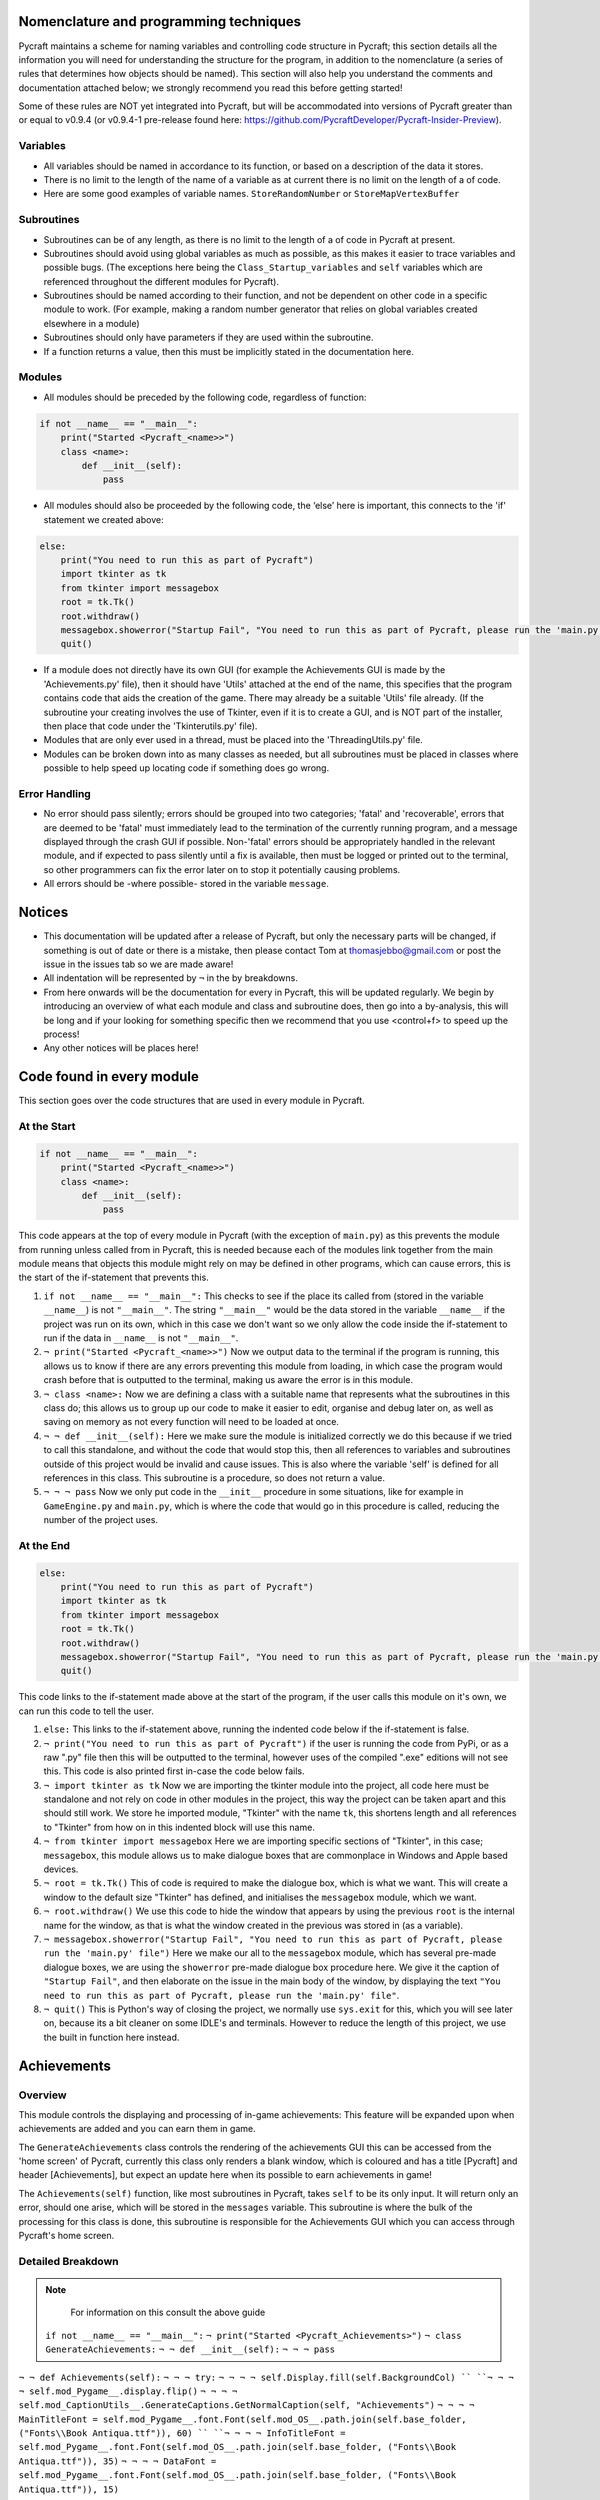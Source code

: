 Nomenclature and programming techniques
====================

Pycraft maintains a scheme for naming variables and controlling code structure in Pycraft; this section details all the information you will need for understanding the structure for the program, in addition to the nomenclature (a series of rules that determines how objects should be named). This section will also help you understand the comments and documentation attached below; we strongly recommend you read this before getting started!

Some of these rules are NOT yet integrated into Pycraft, but will be accommodated into versions of Pycraft greater than or equal to v0.9.4 (or v0.9.4-1 pre-release found here: https://github.com/PycraftDeveloper/Pycraft-Insider-Preview).

Variables
++++++++++++++++++++

* All variables should be named in accordance to its function, or based on a description of the data it stores.
* There is no limit to the length of the name of a variable as at current there is no limit on the length of a of code.
* Here are some good examples of variable names. ``StoreRandomNumber`` or ``StoreMapVertexBuffer``

Subroutines
++++++++++++++++++++

* Subroutines can be of any length, as there is no limit to the length of a of code in Pycraft at present.
* Subroutines should avoid using global variables as much as possible, as this makes it easier to trace variables and possible bugs. (The exceptions here being the ``Class_Startup_variables`` and ``self`` variables which are referenced throughout the different modules for Pycraft).
* Subroutines should be named according to their function, and not be dependent on other code in a specific module to work. (For example, making a random number generator that relies on global variables created elsewhere in a module)
* Subroutines should only have parameters if they are used within the subroutine.
* If a function returns a value, then this must be implicitly stated in the documentation here.

Modules
++++++++++++++++++++

* All modules should be preceded by the following code, regardless of function:

.. code-block:: python

    if not __name__ == "__main__":
        print("Started <Pycraft_<name>>")
        class <name>:
            def __init__(self):
                pass
             
* All modules should also be proceeded by the following code, the ‘else’ here is important, this connects to the 'if' statement we created above:

.. code-block:: python

    else:
        print("You need to run this as part of Pycraft")
        import tkinter as tk
        from tkinter import messagebox
        root = tk.Tk()
        root.withdraw()
        messagebox.showerror("Startup Fail", "You need to run this as part of Pycraft, please run the 'main.py' file")
        quit()

* If a module does not directly have its own GUI (for example the Achievements GUI is made by the 'Achievements.py' file), then it should have 'Utils' attached at the end of the name, this specifies that the program contains code that aids the creation of the game. There may already be a suitable 'Utils' file already. (If the subroutine your creating involves the use of Tkinter, even if it is to create a GUI, and is NOT part of the installer, then place that code under the 'Tkinterutils.py' file).

* Modules that are only ever used in a thread, must be placed into the 'ThreadingUtils.py' file.

* Modules can be broken down into as many classes as needed, but all subroutines must be placed in classes where possible to help speed up locating code if something does go wrong.

Error Handling
++++++++++++++++++++

* No error should pass silently; errors should be grouped into two categories; 'fatal' and 'recoverable', errors that are deemed to be 'fatal' must immediately lead to the termination of the currently running program, and a message displayed through the crash GUI if possible. Non-'fatal' errors should be appropriately handled in the relevant module, and if expected to pass silently until a fix is available, then must be logged or printed out to the terminal, so other programmers can fix the error later on to stop it potentially causing problems.

* All errors should be -where possible- stored in the variable ``message``.

Notices
====================
* This documentation will be updated after a release of Pycraft, but only the necessary parts will be changed, if something is out of date or there is a mistake, then please contact Tom at thomasjebbo@gmail.com or post the issue in the issues tab so we are made aware!
* All indentation will be represented by ``¬`` in the by breakdowns.
* From here onwards will be the documentation for every in Pycraft, this will be updated regularly. We begin by introducing an overview of what each module and class and subroutine does, then go into a by-analysis, this will be long and if your looking for something specific then we recommend that you use <control+f> to speed up the process!
* Any other notices will be places here!

Code found in every module
====================
This section goes over the code structures that are used in every module in Pycraft.

At the Start
+++++++++++++++++++
.. code-block:: python

    if not __name__ == "__main__":
        print("Started <Pycraft_<name>>")
        class <name>:
            def __init__(self):
                pass

This code appears at the top of every module in Pycraft (with the exception of ``main.py``) as this prevents the module from running unless called from in Pycraft, this is needed because each of the modules link together from the main module means that objects this module might rely on may be defined in other programs, which can cause errors, this is the start of the if-statement that prevents this.

1. ``if not __name__ == "__main__":`` This checks to see if the place its called from (stored in the variable ``__name__``) is not ``"__main__"``. The string ``"__main__"`` would be the data stored in the variable ``__name__`` if the project was run on its own, which in this case we don't want so we only allow the code inside the if-statement to run if the data in ``__name__`` is not ``"__main__"``.
2. ``¬ print("Started <Pycraft_<name>>")`` Now we output data to the terminal if the program is running, this allows us to know if there are any errors preventing this module from loading, in which case the program would crash before that is outputted to the terminal, making us aware the error is in this module.
3. ``¬ class <name>:`` Now we are defining a class with a suitable name that represents what the subroutines in this class do; this allows us to group up our code to make it easier to edit, organise and debug later on, as well as saving on memory as not every function will need to be loaded at once.
4. ``¬ ¬ def __init__(self):`` Here we make sure the module is initialized correctly we do this because if we tried to call this standalone, and without the code that would stop this, then all references to variables and subroutines outside of this project would be invalid and cause issues. This is also where the variable 'self' is defined for all references in this class. This subroutine is a procedure, so does not return a value.
5. ``¬ ¬ ¬ pass`` Now we only put code in the ``__init__`` procedure in some situations, like for example in ``GameEngine.py`` and ``main.py``, which is where the code that would go in this procedure is called, reducing the number of  the project uses.

At the End
++++++++++++++++++++
.. code-block:: python

    else:
        print("You need to run this as part of Pycraft")
        import tkinter as tk
        from tkinter import messagebox
        root = tk.Tk()
        root.withdraw()
        messagebox.showerror("Startup Fail", "You need to run this as part of Pycraft, please run the 'main.py' file")
        quit()

This code links to the if-statement made above at the start of the program, if the user calls this module on it's own, we can run this code to tell the user.

1. ``else:`` This links to the if-statement above, running the indented code below if the if-statement is false.
2. ``¬ print("You need to run this as part of Pycraft")`` if the user is running the code from PyPi, or as a raw ".py" file then this will be outputted to the terminal, however uses of the compiled ".exe" editions will not see this. This code is also printed first in-case the code below fails.
3. ``¬ import tkinter as tk`` Now we are importing the tkinter module into the project, all code here must be standalone and not rely on code in other modules in the project, this way the project can be taken apart and this should still work. We store he imported module, "Tkinter" with the name ``tk``, this shortens length and all references to "Tkinter" from how on in this indented block will use this name.
4. ``¬ from tkinter import messagebox`` Here we are importing specific sections of "Tkinter", in this case; ``messagebox``, this module allows us to make dialogue boxes that are commonplace in Windows and Apple based devices.
5. ``¬ root = tk.Tk()`` This of code is required to make the dialogue box, which is what we want. This will create a window to the default size "Tkinter" has defined, and initialises the ``messagebox`` module, which we want.
6. ``¬ root.withdraw()`` We use this code to hide the window that appears by using the previous  ``root`` is the internal name for the window, as that is what the window created in the previous was stored in (as a variable).
7. ``¬ messagebox.showerror("Startup Fail", "You need to run this as part of Pycraft, please run the 'main.py' file")`` Here we make our all to the ``messagebox`` module, which has several pre-made dialogue boxes, we are using the ``showerror`` pre-made dialogue box procedure here. We give it the caption of ``"Startup Fail"``, and then elaborate on the issue in the main body of the window, by displaying the text ``"You need to run this as part of Pycraft, please run the 'main.py' file"``.
8. ``¬ quit()`` This is Python's way of closing the project, we normally use ``sys.exit`` for this, which you will see later on, because its  a bit cleaner on some IDLE's and terminals. However to reduce the length of this project, we use the built in function here instead.

Achievements
====================
Overview
++++++++++++++++++++
This module controls the displaying and processing of in-game achievements: This feature will be expanded upon when achievements are added and you can earn them in game.

The ``GenerateAchievements`` class controls the rendering of the achievements GUI this can be accessed from the 'home screen' of Pycraft, currently this class only renders a blank window, which is coloured and has a title [Pycraft] and header [Achievements], but expect an update here when its possible to earn achievements in game!

The ``Achievements(self)`` function, like most subroutines in Pycraft, takes ``self`` to be its only input. It will return only an error, should one arise, which will be stored in the ``messages`` variable. This subroutine is where the bulk of the processing for this class is done, this subroutine is responsible for the Achievements GUI which you can access through Pycraft's home screen.

Detailed Breakdown
++++++++++++++++++++

.. note::
    For information on this consult the above guide
   ``if not __name__ == "__main__":``
   ``¬ print("Started <Pycraft_Achievements>")``
   ``¬ class GenerateAchievements:``
   ``¬ ¬ def __init__(self):``
   ``¬ ¬ ¬ pass``

``¬ ¬ def Achievements(self):``
``¬ ¬ ¬ try:``
``¬ ¬ ¬ ¬ self.Display.fill(self.BackgroundCol) ``
``¬ ¬ ¬ ¬ self.mod_Pygame__.display.flip()``
``¬ ¬ ¬ ¬ self.mod_CaptionUtils__.GenerateCaptions.GetNormalCaption(self, "Achievements")``
``¬ ¬ ¬ ¬ MainTitleFont = self.mod_Pygame__.font.Font(self.mod_OS__.path.join(self.base_folder, ("Fonts\\Book Antiqua.ttf")), 60) ``
``¬ ¬ ¬ ¬ InfoTitleFont = self.mod_Pygame__.font.Font(self.mod_OS__.path.join(self.base_folder, ("Fonts\\Book Antiqua.ttf")), 35)``
``¬ ¬ ¬ ¬ DataFont = self.mod_Pygame__.font.Font(self.mod_OS__.path.join(self.base_folder, ("Fonts\\Book Antiqua.ttf")), 15)``

``¬ ¬ ¬ ¬ TitleFont = MainTitleFont.render("Pycraft", self.aa, self.FontCol)``
``¬ ¬ ¬ ¬ TitleWidth = TitleFont.get_width()``

``¬ ¬ ¬ ¬ AchievementsFont = InfoTitleFont.render("Achievements", self.aa, self.SecondFontCol)``
``¬ ¬ ¬ ¬ tempFPS = self.FPS``

``¬ ¬ ¬ ¬ while True:``
``¬ ¬ ¬ ¬ ¬ realWidth, realHeight = self.mod_Pygame__.display.get_window_size()``

``¬ ¬ ¬ ¬ ¬ if realWidth < 1280:``
``¬ ¬ ¬ ¬ ¬ ¬ self.mod_DisplayUtils__.DisplayUtils.GenerateMinDisplay(self, 1280, self.SavedHeight)``
``¬ ¬ ¬ ¬ ¬ if realHeight < 720:``
``¬ ¬ ¬ ¬ ¬ ¬ self.mod_DisplayUtils__.DisplayUtils.GenerateMinDisplay(self, self.SavedWidth, 720)``

``¬ ¬ ¬ ¬ ¬ self.eFPS = self.clock.get_fps()``
``¬ ¬ ¬ ¬ ¬ self.aFPS += self.eFPS ``
``¬ ¬ ¬ ¬ ¬ self.Iteration += 1``
``¬ ¬ ¬ ¬ ¬ ``
``¬ ¬ ¬ ¬ ¬ tempFPS = self.mod_DisplayUtils__.DisplayUtils.GetPlayStatus(self)``

``¬ ¬ ¬ ¬ ¬ for event in self.mod_Pygame__.event.get(): ``
``¬ ¬ ¬ ¬ ¬ ¬ if event.type == self.mod_Pygame__.QUIT or (event.type == self.mod_Pygame__.KEYDOWN and event.key == self.mod_Pygame__.K_ESCAPE): ``
``¬ ¬ ¬ ¬ ¬ ¬ ¬ if self.sound == True:``
``¬ ¬ ¬ ¬ ¬ ¬ ¬ ¬ self.mod_SoundUtils__.PlaySound.PlayClickSound(self)``
``¬ ¬ ¬ ¬ ¬ ¬ ¬ return None``
``¬ ¬ ¬ ¬ ¬ ¬ elif event.type == self.mod_Pygame__.KEYDOWN: ``
``¬ ¬ ¬ ¬ ¬ ¬ ¬ if event.key == self.mod_Pygame__.K_SPACE and self.Devmode < 10: ``
``¬ ¬ ¬ ¬ ¬ ¬ ¬ ¬ self.Devmode += 1 ``
``¬ ¬ ¬ ¬ ¬ ¬ ¬ if event.key == self.mod_Pygame__.K_q:``
``¬ ¬ ¬ ¬ ¬ ¬ ¬ ¬ self.mod_TkinterUtils__.TkinterInfo.CreateTkinterWindow(self)``
``¬ ¬ ¬ ¬ ¬ ¬ ¬ if event.key == self.mod_Pygame__.K_F11:``
``¬ ¬ ¬ ¬ ¬ ¬ ¬ ¬ self.mod_DisplayUtils__.DisplayUtils.UpdateDisplay(self)``
``¬ ¬ ¬ ¬ ¬ ¬ ¬ if event.key == self.mod_Pygame__.K_x: ``
``¬ ¬ ¬ ¬ ¬ ¬ ¬ ¬ self.Devmode = 1 ``

``¬ ¬ ¬ ¬ ¬ self.mod_CaptionUtils__.GenerateCaptions.GetNormalCaption(self, "Achievements")``
``¬ ¬ ¬ ¬ ¬ ¬ ¬ ``
``¬ ¬ ¬ ¬ ¬ self.Display.fill(self.BackgroundCol)``

``¬ ¬ ¬ ¬ ¬ cover_Rect = self.mod_Pygame__.Rect(0, 0, 1280, 90)``
``¬ ¬ ¬ ¬ ¬ self.mod_Pygame__.draw.rect(self.Display, (self.BackgroundCol), cover_Rect)``
``¬ ¬ ¬ ¬ ¬ self.Display.blit(TitleFont, ((realWidth-TitleWidth)/2, 0))``
``¬ ¬ ¬ ¬ ¬ self.Display.blit(AchievementsFont, (((realWidth-TitleWidth)/2)+55, 50))``

``¬ ¬ ¬ ¬ ¬ Message = self.mod_DrawingUtils__.GenerateGraph.CreateDevmodeGraph(self, DataFont)``
``¬ ¬ ¬ ¬ ¬ if not Message == None:``
``¬ ¬ ¬ ¬ ¬ ¬ return Message``
``¬ ¬ ¬ ¬ ¬ self.mod_Pygame__.display.flip() ``
``¬ ¬ ¬ ¬ ¬ self.clock.tick(tempFPS)``
``¬ ¬ ¬ except Exception as Message:``
``¬ ¬ ¬ ¬ return Message``
.. note::
    For information on this consult the above guide
   ``else:``
   ``¬ print("You need to run this as part of Pycraft")``
   ``¬ import tkinter as tk``
   ``¬ from tkinter import messagebox``
   ``¬ root = tk.Tk()``
   ``¬ root.withdraw()``
   ``¬ messagebox.showerror("Startup Fail", "You need to run this as part of Pycraft, please run the 'main.py' file")``
   ``¬ quit()``


   ``if not __name__ == "__main__":``
   ``¬ print("Started <Pycraft_Base>")``

``¬ import moderngl_window as mglw``
``¬ from moderngl_window.scene.camera import KeyboardCamera, OrbitCamera``


``¬ class CameraWindow(mglw.WindowConfig):``
``¬ ¬ """Base class with built in 3D camera support"""``

``¬ ¬ def __init__(self, **kwargs):``
``¬ ¬ ¬ super().__init__(**kwargs)``
``¬ ¬ ¬ self.camera = KeyboardCamera(self.wnd.keys, aspect_ratio=self.wnd.aspect_ratio)``
``¬ ¬ ¬ self.camera_enabled = True``

``¬ ¬ def key_event(self, key, action, modifiers):``
``¬ ¬ ¬ keys = self.wnd.keys``

``¬ ¬ ¬ if self.camera_enabled:``
``¬ ¬ ¬ ¬ self.camera.key_input(key, action, modifiers)``

``¬ ¬ ¬ if action == keys.ACTION_PRESS:``
``¬ ¬ ¬ ¬ if key == keys.C:``
``¬ ¬ ¬ ¬ ¬ self.camera_enabled = not self.camera_enabled``
``¬ ¬ ¬ ¬ ¬ self.wnd.mouse_exclusivity = self.camera_enabled``
``¬ ¬ ¬ ¬ ¬ self.wnd.cursor = not self.camera_enabled``
``¬ ¬ ¬ ¬ if key == keys.SPACE:``
``¬ ¬ ¬ ¬ ¬ self.timer.toggle_pause()``

``¬ ¬ def mouse_position_event(self, x: int, y: int, dx, dy):``
``¬ ¬ ¬ if self.camera_enabled:``
``¬ ¬ ¬ ¬ self.camera.rot_state(-dx, -dy)``

``¬ ¬ def resize(self, width: int, height: int):``
``¬ ¬ ¬ self.camera.projection.update(aspect_ratio=self.wnd.aspect_ratio)``


``¬ class OrbitCameraWindow(mglw.WindowConfig):``
``¬ ¬ """Base class with built in 3D orbit camera support"""``

``¬ ¬ def __init__(self, **kwargs):``
``¬ ¬ ¬ super().__init__(**kwargs)``
``¬ ¬ ¬ self.camera = OrbitCamera(aspect_ratio=self.wnd.aspect_ratio)``
``¬ ¬ ¬ self.camera_enabled = True``

``¬ ¬ def key_event(self, key, action, modifiers):``
``¬ ¬ ¬ keys = self.wnd.keys``

``¬ ¬ ¬ if action == keys.ACTION_PRESS:``
``¬ ¬ ¬ ¬ if key == keys.C:``
``¬ ¬ ¬ ¬ ¬ self.camera_enabled = not self.camera_enabled``
``¬ ¬ ¬ ¬ ¬ self.wnd.mouse_exclusivity = self.camera_enabled``
``¬ ¬ ¬ ¬ ¬ self.wnd.cursor = not self.camera_enabled``
``¬ ¬ ¬ ¬ if key == keys.SPACE:``
``¬ ¬ ¬ ¬ ¬ self.timer.toggle_pause()``

``¬ ¬ def mouse_position_event(self, x: int, y: int, dx, dy):``
``¬ ¬ ¬ if self.camera_enabled:``
``¬ ¬ ¬ ¬ self.camera.rot_state(dx, dy)``

``¬ ¬ def mouse_scroll_event(self, x_offset: float, y_offset: float):``
``¬ ¬ ¬ if self.camera_enabled:``
``¬ ¬ ¬ ¬ self.camera.zoom_state(y_offset)``

``¬ ¬ def resize(self, width: int, height: int):``
``¬ ¬ ¬ self.camera.projection.update(aspect_ratio=self.wnd.aspect_ratio)``


.. note::
    For information on this consult the above guide
   ``if not __name__ == "__main__":``
   ``¬ print("Started <Pycraft_Benchmark>")``
   ``¬ class GenerateBenchmarkMenu:``
   ``¬ ¬ def __init__(self):``
   ``¬ ¬ ¬ pass``

``¬ ¬ def Benchmark(self):``
``¬ ¬ ¬ try:``
``¬ ¬ ¬ ¬ self.mod_Pygame__.mixer.Channel(2).pause()``
``¬ ¬ ¬ ¬ self.Display.fill(self.BackgroundCol) ``
``¬ ¬ ¬ ¬ self.mod_Pygame__.display.flip()``
``¬ ¬ ¬ ¬ self.mod_Pygame__.display.set_caption(f"Pycraft: v{self.version}: Benchmark")``
``¬ ¬ ¬ ¬ self.VersionFont = self.mod_Pygame__.font.Font(self.mod_OS__.path.join(self.base_folder, ("Fonts\\Book Antiqua.ttf")), 15) ``
``¬ ¬ ¬ ¬ MainTitleFont = self.mod_Pygame__.font.Font(self.mod_OS__.path.join(self.base_folder, ("Fonts\\Book Antiqua.ttf")), 60) ``
``¬ ¬ ¬ ¬ InfoTitleFont = self.mod_Pygame__.font.Font(self.mod_OS__.path.join(self.base_folder, ("Fonts\\Book Antiqua.ttf")), 35)``
``¬ ¬ ¬ ¬ DataFont = self.mod_Pygame__.font.Font(self.mod_OS__.path.join(self.base_folder, ("Fonts\\Book Antiqua.ttf")), 15)``
``¬ ¬ ¬ ¬ DetailsFont = self.mod_Pygame__.font.Font(self.mod_OS__.path.join(self.base_folder, ("Fonts\\Book Antiqua.ttf")), 20)``
``¬ ¬ ¬ ¬ InfoDetailsFont = self.mod_Pygame__.font.Font(self.mod_OS__.path.join(self.base_folder, ("Fonts\\Book Antiqua.ttf")), 15)``
``¬ ¬ ¬ ¬ TitleFont = MainTitleFont.render("Pycraft", self.aa, self.FontCol)``
``¬ ¬ ¬ ¬ TitleWidth = TitleFont.get_width()``

``¬ ¬ ¬ ¬ BenchmarkFont = InfoTitleFont.render("Benchmark", self.aa, self.SecondFontCol)``
``¬ ¬ ¬ ¬ FPSinfoTEXT = DetailsFont.render("FPS benchmark results", self.aa, self.FontCol)``
``¬ ¬ ¬ ¬ FPSinfoTEXTWidth = FPSinfoTEXT.get_width()``
``¬ ¬ ¬ ¬ FILEinfoTEXT = DetailsFont.render("Read test results", self.aa, self.FontCol)``
``¬ ¬ ¬ ¬ FILEinfoTEXTWidth = FILEinfoTEXT.get_width()``
``¬ ¬ ¬ ¬ HARDWAREinfoTEXT = DetailsFont.render("Hardware results", self.aa, self.FontCol)``
``¬ ¬ ¬ ¬ HARDWAREinfoTEXTwidth = HARDWAREinfoTEXT.get_width()``

``¬ ¬ ¬ ¬ SixtyFPSData = DataFont.render("60 Hz", self.aa, self.AccentCol)``
``¬ ¬ ¬ ¬ OneFourFourFPSData = DataFont.render("144 Hz", self.aa, self.AccentCol)``
``¬ ¬ ¬ ¬ TwoFortyFPSData = DataFont.render("240 Hz", self.aa, self.AccentCol)``

``¬ ¬ ¬ ¬ InfoFont1 = DataFont.render("Welcome to Benchmark mode, press the SPACE bar to continue or press ANY other key to cancel, or press 'X'", self.aa, self.FontCol)``
``¬ ¬ ¬ ¬ InfoFont2 = DataFont.render("Benchmark mode is used to make the 'ADAPTIVE' feature in settings function and also to give an indication of the experience you are likely to get on this device", self.aa, self.FontCol)``
``¬ ¬ ¬ ¬ InfoFont3 = DataFont.render("Benchmark mode consists of several stages:", self.aa, self.FontCol)``
``¬ ¬ ¬ ¬ InfoFont4 = DataFont.render("First it will gather some basic information about your system", self.aa, self.FontCol)``
``¬ ¬ ¬ ¬ InfoFont5 = DataFont.render("Then it will test your maximum frame rate on a blank screen, then with a basic animation, and finally in a 3D OpenGL space", self.aa, self.FontCol)``
``¬ ¬ ¬ ¬ InfoFont6 = DataFont.render("After its done that the focus moves on to a quick storage test, before finishing", self.aa, self.FontCol)``
``¬ ¬ ¬ ¬ InfoFont7 = DataFont.render("Your results will then be displayed on screen with your frame rate scores on a line graph and the rest detailed to the right", self.aa, self.FontCol)``
``¬ ¬ ¬ ¬ InfoFont8 = DataFont.render("During the time the benchmark is running the window may appear unresponsive, don't panic this can be expected.", self.aa, self.FontCol)``
``¬ ¬ ¬ ¬ InfoFont9 = DataFont.render("In addition to achieve the best scores try to avoid doing anything else on the computer whilst the benchmark runs", self.aa, self.FontCol)``
``¬ ¬ ¬ ¬ InfoFont10 = DataFont.render("This benchmark may show some system instability or cause your device to get warm, you use this at your own risk!", self.aa, (255, 0, 0))``

``¬ ¬ ¬ ¬ stage = 0``

``¬ ¬ ¬ ¬ resize = False``

``¬ ¬ ¬ ¬ while True:``
``¬ ¬ ¬ ¬ ¬ realWidth, realHeight = self.mod_Pygame__.display.get_window_size()``

``¬ ¬ ¬ ¬ ¬ if realWidth < 1280:``
``¬ ¬ ¬ ¬ ¬ ¬ self.mod_DisplayUtils__.DisplayUtils.GenerateMinDisplay(self, 1280, self.SavedHeight)``
``¬ ¬ ¬ ¬ ¬ if realHeight < 720:``
``¬ ¬ ¬ ¬ ¬ ¬ self.mod_DisplayUtils__.DisplayUtils.GenerateMinDisplay(self, self.SavedWidth, 720)``

``¬ ¬ ¬ ¬ ¬ if stage == 0:``
``¬ ¬ ¬ ¬ ¬ ¬ self.Display.fill(self.BackgroundCol)``
``¬ ¬ ¬ ¬ ¬ ¬ cover_Rect = self.mod_Pygame__.Rect(0, 0, 1280, 90)``
``¬ ¬ ¬ ¬ ¬ ¬ self.mod_Pygame__.draw.rect(self.Display, (self.BackgroundCol), cover_Rect)``
``¬ ¬ ¬ ¬ ¬ ¬ self.Display.blit(TitleFont, ((realWidth-TitleWidth)/2, 0))``
``¬ ¬ ¬ ¬ ¬ ¬ self.Display.blit(BenchmarkFont, (((realWidth-TitleWidth)/2)+65, 50))``
``¬ ¬ ¬ ¬ ¬ ¬ self.Display.blit(InfoFont1, (3, 100))``
``¬ ¬ ¬ ¬ ¬ ¬ self.Display.blit(InfoFont2, (3, 130))``
``¬ ¬ ¬ ¬ ¬ ¬ self.Display.blit(InfoFont3, (3, 145))``
``¬ ¬ ¬ ¬ ¬ ¬ self.Display.blit(InfoFont4, (3, 160))``
``¬ ¬ ¬ ¬ ¬ ¬ self.Display.blit(InfoFont5, (3, 175))``
``¬ ¬ ¬ ¬ ¬ ¬ self.Display.blit(InfoFont6, (3, 190))``
``¬ ¬ ¬ ¬ ¬ ¬ self.Display.blit(InfoFont7, (3, 220))``
``¬ ¬ ¬ ¬ ¬ ¬ self.Display.blit(InfoFont8, (3, 235))``
``¬ ¬ ¬ ¬ ¬ ¬ self.Display.blit(InfoFont9, (3, 250))``
``¬ ¬ ¬ ¬ ¬ ¬ self.Display.blit(InfoFont10, (3, 280))``

``¬ ¬ ¬ ¬ ¬ if stage == 1:``
``¬ ¬ ¬ ¬ ¬ ¬ self.mod_Pygame__.display.set_caption(f"Pycraft: v{self.version}: Benchmark | Getting System Information")``
``¬ ¬ ¬ ¬ ¬ ¬ CPUid = f"{self.mod_CPUinfo__.get_cpu_info()['brand_raw']} w/{self.mod_Psutil__.cpu_count(logical=False)} cores @ {self.mod_Psutil__.cpu_freq().max} MHz"``
``¬ ¬ ¬ ¬ ¬ ¬ RAMid = f"{round((((self.mod_Psutil__.virtual_memory().total)/1000)/1000/1000),2)} GB of memory, with {self.mod_Psutil__.virtual_memory().percent}% used"``
``¬ ¬ ¬ ¬ ¬ ¬ CPUhwINFO = DataFont.render(CPUid, self.aa, (255, 255, 255))``
``¬ ¬ ¬ ¬ ¬ ¬ CPUhwINFOwidth = CPUhwINFO.get_width()``

``¬ ¬ ¬ ¬ ¬ ¬ RAMhwINFO = DataFont.render(RAMid, self.aa, (255, 255, 255))``
``¬ ¬ ¬ ¬ ¬ ¬ RAMhwINFOwidth = RAMhwINFO.get_width()``
``¬ ¬ ¬ ¬ ¬ ¬ stage += 1``

``¬ ¬ ¬ ¬ ¬ if stage == 2:``
``¬ ¬ ¬ ¬ ¬ ¬ try:``
``¬ ¬ ¬ ¬ ¬ ¬ ¬ Message, FPSlistX, FPSlistY, FPSlistX2, FPSlistY2, FPSlistX3, FPSlistY3 = self.mod_ExBenchmark__.LoadBenchmark.run(self)``
``¬ ¬ ¬ ¬ ¬ ¬ ¬ if not Message == None:``
``¬ ¬ ¬ ¬ ¬ ¬ ¬ ¬ return Message``
``¬ ¬ ¬ ¬ ¬ ¬ ¬ self.mod_DisplayUtils__.DisplayUtils.SetDisplay(self)``
``¬ ¬ ¬ ¬ ¬ ¬ except:``
``¬ ¬ ¬ ¬ ¬ ¬ ¬ self.mod_Pygame__.display.set_caption(f"Pycraft: v{self.version}: Benchmark | Cancelled benchmark")``
``¬ ¬ ¬ ¬ ¬ ¬ ¬ return None``
``¬ ¬ ¬ ¬ ¬ ¬ else:``
``¬ ¬ ¬ ¬ ¬ ¬ ¬ self.mod_Pygame__.display.set_caption(f"Pycraft: v{self.version}: Benchmark | Finished self.FPS based benchmarks")``
``¬ ¬ ¬ ¬ ¬ ¬ stage += 1``

``¬ ¬ ¬ ¬ ¬ if stage == 3:``
``¬ ¬ ¬ ¬ ¬ ¬ self.mod_Pygame__.display.set_caption(f"Pycraft: v{self.version}: Benchmark | Starting disk read test")``
``¬ ¬ ¬ ¬ ¬ ¬ ReadIteration = 50``
``¬ ¬ ¬ ¬ ¬ ¬ for i in range(ReadIteration):``
``¬ ¬ ¬ ¬ ¬ ¬ ¬ with open(self.mod_OS__.path.join(self.base_folder, ("Data_Files\\BenchmarkData.txt")), "r") as Bench:``
``¬ ¬ ¬ ¬ ¬ ¬ ¬ ¬ Benchdata = Bench.read()``

``¬ ¬ ¬ ¬ ¬ ¬ aTime = 0``
``¬ ¬ ¬ ¬ ¬ ¬ ReadIteration = 50``
``¬ ¬ ¬ ¬ ¬ ¬ for i in range(ReadIteration):``
``¬ ¬ ¬ ¬ ¬ ¬ ¬ start = self.mod_Time__.perf_counter()``
``¬ ¬ ¬ ¬ ¬ ¬ ¬ with open(self.mod_OS__.path.join(self.base_folder, ("Data_Files\\BenchmarkData.txt")), "r") as Bench:``
``¬ ¬ ¬ ¬ ¬ ¬ ¬ ¬ Benchdata = Bench.read()``
``¬ ¬ ¬ ¬ ¬ ¬ ¬ aTime += self.mod_Time__.perf_counter()-start``
``¬ ¬ ¬ ¬ ¬ ¬ aTime = aTime/(ReadIteration+1)``
``¬ ¬ ¬ ¬ ¬ ¬ ReadSpeed = (1/(aTime))``
``¬ ¬ ¬ ¬ ¬ ¬ stage += 1``
``¬ ¬ ¬ ¬ ¬ ``
``¬ ¬ ¬ ¬ ¬ if stage == 4:``
``¬ ¬ ¬ ¬ ¬ ¬ self.mod_Pygame__.display.set_caption(f"Pycraft: v{self.version}: Benchmark | Processing Results.")``
``¬ ¬ ¬ ¬ ¬ ¬ Max1 = 0``
``¬ ¬ ¬ ¬ ¬ ¬ Min1 = 60``
``¬ ¬ ¬ ¬ ¬ ¬ for i in range(len(FPSlistY)):``
``¬ ¬ ¬ ¬ ¬ ¬ ¬ if FPSlistY[i] > Max1:``
``¬ ¬ ¬ ¬ ¬ ¬ ¬ ¬ Max1 = FPSlistY[i]``
``¬ ¬ ¬ ¬ ¬ ¬ ¬ if FPSlistY[i] < Min1:``
``¬ ¬ ¬ ¬ ¬ ¬ ¬ ¬ Min1 = FPSlistY[i]``

``¬ ¬ ¬ ¬ ¬ ¬ Max2 = 0``
``¬ ¬ ¬ ¬ ¬ ¬ Min2 = 60``
``¬ ¬ ¬ ¬ ¬ ¬ for i in range(len(FPSlistY2)):``
``¬ ¬ ¬ ¬ ¬ ¬ ¬ if FPSlistY2[i] > Max2:``
``¬ ¬ ¬ ¬ ¬ ¬ ¬ ¬ Max2 = FPSlistY2[i]``
``¬ ¬ ¬ ¬ ¬ ¬ ¬ if FPSlistY2[i] < Min2:``
``¬ ¬ ¬ ¬ ¬ ¬ ¬ ¬ Min2 = FPSlistY2[i]``

``¬ ¬ ¬ ¬ ¬ ¬ self.mod_Pygame__.display.set_caption(f"Pycraft: v{self.version}: Benchmark | Processing Results..")``
``¬ ¬ ¬ ¬ ¬ ¬ Max3 = 0``
``¬ ¬ ¬ ¬ ¬ ¬ Min3 = 60``
``¬ ¬ ¬ ¬ ¬ ¬ for i in range(len(FPSlistY3)):``
``¬ ¬ ¬ ¬ ¬ ¬ ¬ if FPSlistY3[i] > Max3:``
``¬ ¬ ¬ ¬ ¬ ¬ ¬ ¬ Max3 = FPSlistY3[i]``
``¬ ¬ ¬ ¬ ¬ ¬ ¬ if FPSlistY3[i] < Min3:``
``¬ ¬ ¬ ¬ ¬ ¬ ¬ ¬ Min3 = FPSlistY3[i]``

``¬ ¬ ¬ ¬ ¬ ¬ if Max2 > Max1:``
``¬ ¬ ¬ ¬ ¬ ¬ ¬ GlobalMax = Max2``
``¬ ¬ ¬ ¬ ¬ ¬ elif Max3 > Max2:``
``¬ ¬ ¬ ¬ ¬ ¬ ¬ GlobalMax = Max3``
``¬ ¬ ¬ ¬ ¬ ¬ else:``
``¬ ¬ ¬ ¬ ¬ ¬ ¬ GlobalMax = Max1``

``¬ ¬ ¬ ¬ ¬ ¬ self.RecommendedFPS = GlobalMax/2``

``¬ ¬ ¬ ¬ ¬ ¬ self.mod_Pygame__.display.set_caption(f"Pycraft: v{self.version}: Benchmark | Processing Results...")``
``¬ ¬ ¬ ¬ ¬ ¬ multiplier = len(FPSlistY)/(realWidth-20)``
``¬ ¬ ¬ ¬ ¬ ¬ temp = []``
``¬ ¬ ¬ ¬ ¬ ¬ for i in range(len(FPSlistY)):``
``¬ ¬ ¬ ¬ ¬ ¬ ¬ temp.append(130+(300-((300/GlobalMax)*FPSlistY[i])))``
``¬ ¬ ¬ ¬ ¬ ¬ FPSListY = temp``

``¬ ¬ ¬ ¬ ¬ ¬ temp = []``
``¬ ¬ ¬ ¬ ¬ ¬ for i in range(len(FPSlistY2)):``
``¬ ¬ ¬ ¬ ¬ ¬ ¬ temp.append(130+(300-((300/GlobalMax)*FPSlistY2[i])))``
``¬ ¬ ¬ ¬ ¬ ¬ FPSListY2 = temp``

``¬ ¬ ¬ ¬ ¬ ¬ temp = []``
``¬ ¬ ¬ ¬ ¬ ¬ for i in range(len(FPSlistY2)):``
``¬ ¬ ¬ ¬ ¬ ¬ ¬ temp.append(130+(300-((300/GlobalMax)*FPSlistY3[i])))``
``¬ ¬ ¬ ¬ ¬ ¬ FPSListY3 = temp``

``¬ ¬ ¬ ¬ ¬ ¬ Results1 = []``
``¬ ¬ ¬ ¬ ¬ ¬ for i in range(len(FPSlistY)):``
``¬ ¬ ¬ ¬ ¬ ¬ ¬ Results1.append([(FPSlistX[i]/multiplier), FPSListY[i]])``

``¬ ¬ ¬ ¬ ¬ ¬ Results2 = []``
``¬ ¬ ¬ ¬ ¬ ¬ for i in range(len(FPSlistY2)):``
``¬ ¬ ¬ ¬ ¬ ¬ ¬ Results2.append([(FPSlistX2[i]/multiplier), FPSListY2[i]])``

``¬ ¬ ¬ ¬ ¬ ¬ Results3 = []``
``¬ ¬ ¬ ¬ ¬ ¬ for i in range(len(FPSlistY3)):``
``¬ ¬ ¬ ¬ ¬ ¬ ¬ Results3.append([(FPSlistX3[i]/multiplier), FPSListY3[i]])``

``¬ ¬ ¬ ¬ ¬ ¬ stage += 1``

``¬ ¬ ¬ ¬ ¬ if stage == 5:``
``¬ ¬ ¬ ¬ ¬ ¬ self.mod_Pygame__.display.set_caption(f"Pycraft: v{self.version}: Benchmark | Results")``

``¬ ¬ ¬ ¬ ¬ ¬ self.Display.fill(self.BackgroundCol)``

``¬ ¬ ¬ ¬ ¬ ¬ self.Display.blit(TitleFont, ((realWidth-TitleWidth)/2, 0))``
``¬ ¬ ¬ ¬ ¬ ¬ self.Display.blit(BenchmarkFont, (((realWidth-TitleWidth)/2)+65, 50))``

``¬ ¬ ¬ ¬ ¬ ¬ FPSRect = self.mod_Pygame__.Rect(10, 130, realWidth-20, 300)``
``¬ ¬ ¬ ¬ ¬ ¬ self.mod_Pygame__.draw.rect(self.Display, self.ShapeCol, FPSRect, 0)``

``¬ ¬ ¬ ¬ ¬ ¬ self.mod_Pygame__.draw.line(self.Display, self.AccentCol, (10, int(130+(300-((300/GlobalMax)*60)))), (realWidth-20, int(130+(300-((300/GlobalMax)*60)))))``
``¬ ¬ ¬ ¬ ¬ ¬ self.Display.blit(SixtyFPSData, (13, int(130+(300-((300/GlobalMax)*60)))))``

``¬ ¬ ¬ ¬ ¬ ¬ self.mod_Pygame__.draw.line(self.Display, self.AccentCol, (10, int(130+(300-((300/GlobalMax)*144)))), (realWidth-20, int(130+(300-((300/GlobalMax)*144)))))``
``¬ ¬ ¬ ¬ ¬ ¬ self.Display.blit(OneFourFourFPSData, (13, int(130+(300-((300/GlobalMax)*140)))))``

``¬ ¬ ¬ ¬ ¬ ¬ self.mod_Pygame__.draw.line(self.Display, self.AccentCol, (10, int(130+(300-((300/GlobalMax)*240)))), (realWidth-20, int(130+(300-((300/GlobalMax)*240)))))``
``¬ ¬ ¬ ¬ ¬ ¬ self.Display.blit(TwoFortyFPSData, (13, int(130+(300-((300/GlobalMax)*240)))))``

``¬ ¬ ¬ ¬ ¬ ¬ self.mod_Pygame__.draw.lines(self.Display, (0, 255, 0), False, Results1)``
``¬ ¬ ¬ ¬ ¬ ¬ self.mod_Pygame__.draw.lines(self.Display, (0, 0, 255), False, Results2)``
``¬ ¬ ¬ ¬ ¬ ¬ self.mod_Pygame__.draw.lines(self.Display, (255, 0, 0), False, Results3)``

``¬ ¬ ¬ ¬ ¬ ¬ HideRect = self.mod_Pygame__.Rect(0, 110, realWidth, 330)``
``¬ ¬ ¬ ¬ ¬ ¬ self.mod_Pygame__.draw.rect(self.Display, self.BackgroundCol, HideRect, 20)``
``¬ ¬ ¬ ¬ ¬ ¬ ``
``¬ ¬ ¬ ¬ ¬ ¬ self.Display.blit(FPSinfoTEXT, ((realWidth-FPSinfoTEXTWidth)-3, 100))``
``¬ ¬ ¬ ¬ ¬ ¬ self.Display.blit(FILEinfoTEXT, ((realWidth-FILEinfoTEXTWidth)-3, 430))``

``¬ ¬ ¬ ¬ ¬ ¬ FileResults = DataFont.render(f"Your device achieved a score of: {round(ReadSpeed, 2)}/100 ({round((100/100)*ReadSpeed)}%)", self.aa, self.FontCol)``
``¬ ¬ ¬ ¬ ¬ ¬ FileResultsWidth = FileResults.get_width()``
``¬ ¬ ¬ ¬ ¬ ¬ self.Display.blit(FileResults, ((realWidth-FileResultsWidth)-3, 460))``
``¬ ¬ ¬ ¬ ¬ ¬ ``
``¬ ¬ ¬ ¬ ¬ ¬ self.Display.blit(HARDWAREinfoTEXT, ((realWidth-HARDWAREinfoTEXTwidth)-3, 480))``

``¬ ¬ ¬ ¬ ¬ ¬ self.Display.blit(CPUhwINFO, ((realWidth-CPUhwINFOwidth)-3, 500))``
``¬ ¬ ¬ ¬ ¬ ¬ self.Display.blit(RAMhwINFO, ((realWidth-RAMhwINFOwidth)-3, 516))``

``¬ ¬ ¬ ¬ ¬ ¬ GreenInfo = InfoDetailsFont.render(f"Blank screen test (green); Minimum: {round(Min1, 4)} FPS, Maximum: {round(Max1, 4)} FPS", self.aa, self.FontCol)``
``¬ ¬ ¬ ¬ ¬ ¬ BlueInfo = InfoDetailsFont.render(f"Drawing test (blue); Minimum: {round(Min2, 4)} FPS, Maximum: {round(Max2, 4)} FPS", self.aa, self.FontCol)``
``¬ ¬ ¬ ¬ ¬ ¬ RedInfo = InfoDetailsFont.render(f"OpenGL test (red); Minimum: {round(Min3, 4)} FPS, Maximum: {round(Max3, 4)} FPS", self.aa, self.FontCol)``
``¬ ¬ ¬ ¬ ¬ ¬ self.Display.blit(GreenInfo, (3, 430))``
``¬ ¬ ¬ ¬ ¬ ¬ self.Display.blit(BlueInfo, (3, 445))``
``¬ ¬ ¬ ¬ ¬ ¬ self.Display.blit(RedInfo, (3, 460))``

``¬ ¬ ¬ ¬ ¬ ¬ if resize == True:``
``¬ ¬ ¬ ¬ ¬ ¬ ¬ stage = 4``
``¬ ¬ ¬ ¬ ¬ ¬ ¬ resize = False``

``¬ ¬ ¬ ¬ ¬ for event in self.mod_Pygame__.event.get():``
``¬ ¬ ¬ ¬ ¬ ¬ if event.type == self.mod_Pygame__.QUIT or (event.type == self.mod_Pygame__.KEYDOWN and (not event.key == self.mod_Pygame__.K_SPACE) and stage <= 3) or (event.type == self.mod_Pygame__.KEYDOWN and event.key == self.mod_Pygame__.K_ESCAPE): ``
``¬ ¬ ¬ ¬ ¬ ¬ ¬ if self.sound == True:``
``¬ ¬ ¬ ¬ ¬ ¬ ¬ ¬ self.mod_SoundUtils__.PlaySound.PlayClickSound(self)``
``¬ ¬ ¬ ¬ ¬ ¬ ¬ return None``
``¬ ¬ ¬ ¬ ¬ ¬ if (event.type == self.mod_Pygame__.KEYDOWN and event.key == self.mod_Pygame__.K_SPACE) and stage == 0:``
``¬ ¬ ¬ ¬ ¬ ¬ ¬ stage += 1``
``¬ ¬ ¬ ¬ ¬ ¬ if event.type == self.mod_Pygame__.VIDEORESIZE:``
``¬ ¬ ¬ ¬ ¬ ¬ ¬ resize = True``

``¬ ¬ ¬ ¬ ¬ self.mod_Pygame__.display.flip()``
``¬ ¬ ¬ ¬ ¬ self.clock.tick(self.FPS)``
``¬ ¬ ¬ except Exception as Message:``
``¬ ¬ ¬ ¬ return Message``
.. note::
    For information on this consult the above guide
   ``else:``
   ``¬ print("You need to run this as part of Pycraft")``
   ``¬ import tkinter as tk``
   ``¬ from tkinter import messagebox``
   ``¬ root = tk.Tk()``
   ``¬ root.withdraw()``
   ``¬ messagebox.showerror("Startup Fail", "You need to run this as part of Pycraft, please run the 'main.py' file")``
   ``¬ quit()``


.. note::
    For information on this consult the above guide
   ``if not __name__ == "__main__":``
   ``¬ print("Started <Pycraft_CaptionUtils>")``
   ``¬ class GenerateCaptions:``
   ``¬ ¬ def __init__(self):``
   ``¬ ¬ ¬ pass``

``¬ ¬ def GetLoadingCaption(self, num):``
``¬ ¬ ¬ if num == 0:``
``¬ ¬ ¬ ¬ self.mod_Pygame__.display.set_caption(f"Pycraft: v{self.version}: Loading (-)")``
``¬ ¬ ¬ elif num == 1:``
``¬ ¬ ¬ ¬ self.mod_Pygame__.display.set_caption(f"Pycraft: v{self.version}: Loading (\)")``
``¬ ¬ ¬ elif num == 2:``
``¬ ¬ ¬ ¬ self.mod_Pygame__.display.set_caption(f"Pycraft: v{self.version}: Loading (|)")``
``¬ ¬ ¬ elif num == 3:``
``¬ ¬ ¬ ¬ self.mod_Pygame__.display.set_caption(f"Pycraft: v{self.version}: Loading (/)")``
``¬ ¬ ¬ else:``
``¬ ¬ ¬ ¬ self.mod_Pygame__.display.set_caption(f"Pycraft: v{self.version}: Loading")``
``¬ ¬ ¬ self.mod_Pygame__.display.update()``

``¬ ¬ def GetNormalCaption(self, location):``
``¬ ¬ ¬ if self.Devmode >= 5 and self.Devmode <= 9:``
``¬ ¬ ¬ ¬ self.mod_Pygame__.display.set_caption(f"Pycraft: v{self.version}: {location} | you are: {10-self.Devmode} steps away from being a developer") ``
``¬ ¬ ¬ elif self.Devmode == 10: ``
``¬ ¬ ¬ ¬ self.mod_Pygame__.display.set_caption(f"Pycraft: v{self.version}: {location} | Developer Mode | Pos: {round(self.X, 2)}, {round(self.Y, 2)}, {round(self.Z, 2)} | V: {self.Total_move_x}, {self.Total_move_y}, {self.Total_move_z} FPS: {self.FPS} eFPS: {int(self.eFPS)} aFPS: {int(self.aFPS/self.Iteration)} Iteration: {self.Iteration} | MemUsE: {self.mod_Psutil__.virtual_memory().percent} | CPUUsE: {self.mod_Psutil__.cpu_percent()} | Theme: {self.theme} | Thread Count: {self.mod_Threading__.active_count()}") ``
``¬ ¬ ¬ else:``
``¬ ¬ ¬ ¬ self.mod_Pygame__.display.set_caption(f"Pycraft: v{self.version}: {location}")``
.. note::
    For information on this consult the above guide
   ``else:``
   ``¬ print("You need to run this as part of Pycraft")``
   ``¬ import tkinter as tk``
   ``¬ from tkinter import messagebox``
   ``¬ root = tk.Tk()``
   ``¬ root.withdraw()``
   ``¬ messagebox.showerror("Startup Fail", "You need to run this as part of Pycraft, please run the 'main.py' file")``
   ``¬ quit()``


.. note::
    For information on this consult the above guide
   ``if not __name__ == "__main__":``
   ``¬ print("Started <Pycraft_CharacterDesigner>")``
   ``¬ class GenerateCharacterDesigner:``
   ``¬ ¬ def __init__(self):``
   ``¬ ¬ ¬ pass``

``¬ ¬ def CharacterDesigner(self):``
``¬ ¬ ¬ try:``
``¬ ¬ ¬ ¬ self.Display.fill(self.BackgroundCol) ``
``¬ ¬ ¬ ¬ self.mod_Pygame__.display.flip()``
``¬ ¬ ¬ ¬ self.mod_CaptionUtils__.GenerateCaptions.GetNormalCaption(self, "Character Designer")``
``¬ ¬ ¬ ¬ MainTitleFont = self.mod_Pygame__.font.Font(self.mod_OS__.path.join(self.base_folder, ("Fonts\\Book Antiqua.ttf")), 60) ``
``¬ ¬ ¬ ¬ InfoTitleFont = self.mod_Pygame__.font.Font(self.mod_OS__.path.join(self.base_folder, ("Fonts\\Book Antiqua.ttf")), 35)``
``¬ ¬ ¬ ¬ DataFont = self.mod_Pygame__.font.Font(self.mod_OS__.path.join(self.base_folder, ("Fonts\\Book Antiqua.ttf")), 15)``

``¬ ¬ ¬ ¬ TitleFont = MainTitleFont.render("Pycraft", self.aa, self.SecondFontCol)``
``¬ ¬ ¬ ¬ TitleWidth = TitleFont.get_width()``

``¬ ¬ ¬ ¬ AchievementsFont = InfoTitleFont.render("Character Designer", self.aa, self.FontCol)``
``¬ ¬ ¬ ¬ tempFPS = self.FPS``

``¬ ¬ ¬ ¬ while True:``
``¬ ¬ ¬ ¬ ¬ realWidth, realHeight = self.mod_Pygame__.display.get_window_size()``

``¬ ¬ ¬ ¬ ¬ if realWidth < 1280:``
``¬ ¬ ¬ ¬ ¬ ¬ self.mod_DisplayUtils__.DisplayUtils.GenerateMinDisplay(self, 1280, self.SavedHeight)``
``¬ ¬ ¬ ¬ ¬ if realHeight < 720:``
``¬ ¬ ¬ ¬ ¬ ¬ self.mod_DisplayUtils__.DisplayUtils.GenerateMinDisplay(self, self.SavedWidth, 720)``

``¬ ¬ ¬ ¬ ¬ self.eFPS = self.clock.get_fps()``
``¬ ¬ ¬ ¬ ¬ self.aFPS += self.eFPS ``
``¬ ¬ ¬ ¬ ¬ self.Iteration += 1``
``¬ ¬ ¬ ¬ ¬ ``
``¬ ¬ ¬ ¬ ¬ tempFPS = self.mod_DisplayUtils__.DisplayUtils.GetPlayStatus(self)``

``¬ ¬ ¬ ¬ ¬ for event in self.mod_Pygame__.event.get(): ``
``¬ ¬ ¬ ¬ ¬ ¬ if event.type == self.mod_Pygame__.QUIT or (event.type == self.mod_Pygame__.KEYDOWN and event.key == self.mod_Pygame__.K_ESCAPE): ``
``¬ ¬ ¬ ¬ ¬ ¬ ¬ if self.sound == True:``
``¬ ¬ ¬ ¬ ¬ ¬ ¬ ¬ self.mod_SoundUtils__.PlaySound.PlayClickSound(self)``
``¬ ¬ ¬ ¬ ¬ ¬ ¬ return None``
``¬ ¬ ¬ ¬ ¬ ¬ elif event.type == self.mod_Pygame__.KEYDOWN: ``
``¬ ¬ ¬ ¬ ¬ ¬ ¬ if event.key == self.mod_Pygame__.K_SPACE and self.Devmode < 10: ``
``¬ ¬ ¬ ¬ ¬ ¬ ¬ ¬ self.Devmode += 1 ``
``¬ ¬ ¬ ¬ ¬ ¬ ¬ if event.key == self.mod_Pygame__.K_q:``
``¬ ¬ ¬ ¬ ¬ ¬ ¬ ¬ self.mod_TkinterUtils__.TkinterInfo.CreateTkinterWindow(self)``
``¬ ¬ ¬ ¬ ¬ ¬ ¬ if event.key == self.mod_Pygame__.K_F11:``
``¬ ¬ ¬ ¬ ¬ ¬ ¬ ¬ self.mod_DisplayUtils__.DisplayUtils.UpdateDisplay(self)``
``¬ ¬ ¬ ¬ ¬ ¬ ¬ if event.key == self.mod_Pygame__.K_x: ``
``¬ ¬ ¬ ¬ ¬ ¬ ¬ ¬ self.Devmode = 1 ``

``¬ ¬ ¬ ¬ ¬ self.mod_CaptionUtils__.GenerateCaptions.GetNormalCaption(self, "Character Designer")``
``¬ ¬ ¬ ¬ ¬ ¬ ¬ ``
``¬ ¬ ¬ ¬ ¬ self.Display.fill(self.BackgroundCol)``

``¬ ¬ ¬ ¬ ¬ cover_Rect = self.mod_Pygame__.Rect(0, 0, 1280, 90)``
``¬ ¬ ¬ ¬ ¬ self.mod_Pygame__.draw.rect(self.Display, (self.BackgroundCol), cover_Rect)``
``¬ ¬ ¬ ¬ ¬ self.Display.blit(TitleFont, ((realWidth-TitleWidth)/2, 0))``
``¬ ¬ ¬ ¬ ¬ self.Display.blit(AchievementsFont, (((realWidth-TitleWidth)/2)+55, 50))``

``¬ ¬ ¬ ¬ ¬ Message = self.mod_DrawingUtils__.GenerateGraph.CreateDevmodeGraph(self, DataFont)``
``¬ ¬ ¬ ¬ ¬ if not Message == None:``
``¬ ¬ ¬ ¬ ¬ ¬ return Message``
``¬ ¬ ¬ ¬ ¬ self.mod_Pygame__.display.flip() ``
``¬ ¬ ¬ ¬ ¬ self.clock.tick(tempFPS)``
``¬ ¬ ¬ except Exception as Message:``
``¬ ¬ ¬ ¬ return Message``
.. note::
    For information on this consult the above guide
   ``else:``
   ``¬ print("You need to run this as part of Pycraft")``
   ``¬ import tkinter as tk``
   ``¬ from tkinter import messagebox``
   ``¬ root = tk.Tk()``
   ``¬ root.withdraw()``
   ``¬ messagebox.showerror("Startup Fail", "You need to run this as part of Pycraft, please run the 'main.py' file")``
   ``¬ quit()``


.. note::
    For information on this consult the above guide
   ``if not __name__ == "__main__":``
   ``¬ print("Started <Pycraft_Credits>")``
   ``¬ class GenerateCredits:``
   ``¬ ¬ def __init__(self):``
   ``¬ ¬ ¬ pass``

``¬ ¬ def Credits(self):``
``¬ ¬ ¬ try:``
``¬ ¬ ¬ ¬ self.Display.fill(self.BackgroundCol)``
``¬ ¬ ¬ ¬ self.mod_Pygame__.display.flip() ``
``¬ ¬ ¬ ¬ self.mod_CaptionUtils__.GenerateCaptions.GetNormalCaption(self, "Credits")``
``¬ ¬ ¬ ¬ VersionFont = self.mod_Pygame__.font.Font(self.mod_OS__.path.join(self.base_folder, ("Fonts\\Book Antiqua.ttf")), 15)``
``¬ ¬ ¬ ¬ LargeCreditsFont = self.mod_Pygame__.font.Font(self.mod_OS__.path.join(self.base_folder, ("Fonts\\Book Antiqua.ttf")), 20)``
``¬ ¬ ¬ ¬ MainTitleFont = self.mod_Pygame__.font.Font(self.mod_OS__.path.join(self.base_folder, ("Fonts\\Book Antiqua.ttf")), 60) ``
``¬ ¬ ¬ ¬ InfoTitleFont = self.mod_Pygame__.font.Font(self.mod_OS__.path.join(self.base_folder, ("Fonts\\Book Antiqua.ttf")), 35)``
``¬ ¬ ¬ ¬ DataFont = self.mod_Pygame__.font.Font(self.mod_OS__.path.join(self.base_folder, ("Fonts\\Book Antiqua.ttf")), 15)``
``¬ ¬ ¬ ¬ TitleFont = MainTitleFont.render("Pycraft", self.aa, self.FontCol)``
``¬ ¬ ¬ ¬ TitleWidth = TitleFont.get_width()``
``¬ ¬ ¬ ¬ TitleHeight = TitleFont.get_height()``
``¬ ¬ ¬ ¬ CreditsFont = InfoTitleFont.render("Credits", self.aa, self.SecondFontCol) ``
``¬ ¬ ¬ ¬ Credits1 = LargeCreditsFont.render(f"Pycraft: v{self.version}", self.aa, self.FontCol)``
``¬ ¬ ¬ ¬ Credits1Width = Credits1.get_width()``
``¬ ¬ ¬ ¬ Credits2 = LargeCreditsFont.render("Game Director: Tom Jebbo", self.aa, self.FontCol)``
``¬ ¬ ¬ ¬ Credits2Width = Credits2.get_width()``
``¬ ¬ ¬ ¬ Credits3 = LargeCreditsFont.render("Art and Music Lead: Tom Jebbo", self.aa, self.FontCol)``
``¬ ¬ ¬ ¬ Credits3Width = Credits3.get_width()``
``¬ ¬ ¬ ¬ Credits4 = LargeCreditsFont.render("Other Music Credits:", self.aa, self.FontCol)``
``¬ ¬ ¬ ¬ Credits4Width = Credits4.get_width()``
``¬ ¬ ¬ ¬ Credits5 = LargeCreditsFont.render("Freesound: - Erokia's 'ambient wave compilation' @ freesound.org/s/473545", self.aa, self.FontCol)``
``¬ ¬ ¬ ¬ Credits5Width = Credits5.get_width()``
``¬ ¬ ¬ ¬ Credits6 = LargeCreditsFont.render("Freesound: - Soundholder's 'ambient meadow near forest' @ freesound.org/s/425368", self.aa, self.FontCol)``
``¬ ¬ ¬ ¬ Credits6Width = Credits6.get_width()``
``¬ ¬ ¬ ¬ Credits7 = LargeCreditsFont.render("Freesound: - monte32's 'Footsteps_6_Dirt_shoe' @ freesound.org/people/monte32/sounds/353799", self.aa, self.FontCol)``
``¬ ¬ ¬ ¬ Credits7Width = Credits7.get_width()``
``¬ ¬ ¬ ¬ Credits8 = LargeCreditsFont.render("With thanks to the developers of:", self.aa, self.FontCol)``
``¬ ¬ ¬ ¬ Credits8Width = Credits8.get_width()``
``¬ ¬ ¬ ¬ Credits9 = LargeCreditsFont.render("PSutil", self.aa, self.FontCol)``
``¬ ¬ ¬ ¬ Credits9Width = Credits9.get_width()``
``¬ ¬ ¬ ¬ Credits10 = LargeCreditsFont.render("Python", self.aa, self.FontCol)``
``¬ ¬ ¬ ¬ Credits10Width = Credits10.get_width()``
``¬ ¬ ¬ ¬ Credits11 = LargeCreditsFont.render("Pygame", self.aa, self.FontCol)``
``¬ ¬ ¬ ¬ Credits11Width = Credits11.get_width()``
``¬ ¬ ¬ ¬ Credits12 = LargeCreditsFont.render("Numpy", self.aa, self.FontCol)``
``¬ ¬ ¬ ¬ Credits12Width = Credits12.get_width()``
``¬ ¬ ¬ ¬ Credits13 = LargeCreditsFont.render("Nuitka", self.aa, self.FontCol)``
``¬ ¬ ¬ ¬ Credits13Width = Credits13.get_width()``
``¬ ¬ ¬ ¬ Credits14 = LargeCreditsFont.render("CPUinfo", self.aa, self.FontCol)``
``¬ ¬ ¬ ¬ Credits14Width = Credits14.get_width()``
``¬ ¬ ¬ ¬ Credits15 = LargeCreditsFont.render("PyInstaller", self.aa, self.FontCol)``
``¬ ¬ ¬ ¬ Credits15Width = Credits15.get_width()``
``¬ ¬ ¬ ¬ Credits16 = LargeCreditsFont.render("PyAutoGUI", self.aa, self.FontCol)``
``¬ ¬ ¬ ¬ Credits16Width = Credits16.get_width()``
``¬ ¬ ¬ ¬ Credits17 = LargeCreditsFont.render("PyWaveFront", self.aa, self.FontCol)``
``¬ ¬ ¬ ¬ Credits17Width = Credits17.get_width()``
``¬ ¬ ¬ ¬ Credits18 = LargeCreditsFont.render("Microsoft's Visual Studio Code", self.aa, self.FontCol)``
``¬ ¬ ¬ ¬ Credits18Width = Credits18.get_width()``
``¬ ¬ ¬ ¬ Credits19 = LargeCreditsFont.render("PIL (Pillow/Python Imaging Library)", self.aa, self.FontCol)``
``¬ ¬ ¬ ¬ Credits19Width = Credits19.get_width()``
``¬ ¬ ¬ ¬ Credits20 = LargeCreditsFont.render("PyOpenGL (and PyOpenGL-accelerate)", self.aa, self.FontCol)``
``¬ ¬ ¬ ¬ Credits20Width = Credits20.get_width()``
``¬ ¬ ¬ ¬ Credits21 = LargeCreditsFont.render("For more in depth accreditation please check the GitHub Page @ github.com/PycraftDeveloper/Pycraft", self.aa, self.FontCol)``
``¬ ¬ ¬ ¬ Credits21Width = Credits21.get_width()``
``¬ ¬ ¬ ¬ Credits22 = LargeCreditsFont.render("With thanks to:", self.aa, self.FontCol)``
``¬ ¬ ¬ ¬ Credits22Width = Credits22.get_width()``
``¬ ¬ ¬ ¬ Credits23 = LargeCreditsFont.render("All my wonderful followers on Twitter, and you for installing this game, that's massively appreciated!", self.aa, self.FontCol)``
``¬ ¬ ¬ ¬ Credits23Width = Credits23.get_width()``
``¬ ¬ ¬ ¬ Credits24 = LargeCreditsFont.render("For full change-log please visit my aforementioned GitHub profile", self.aa, self.FontCol)``
``¬ ¬ ¬ ¬ Credits24Width = Credits24.get_width()``
``¬ ¬ ¬ ¬ Credits25 = LargeCreditsFont.render("Disclaimer:", self.aa, self.FontCol)``
``¬ ¬ ¬ ¬ Credits25Width = Credits25.get_width()``
``¬ ¬ ¬ ¬ Credits26 = VersionFont.render("The programs will be updated frequently and I shall do my best to keep this up to date too. I also want to add that you are welcome to view and change the program and share it with your", self.aa, self.AccentCol)``
``¬ ¬ ¬ ¬ Credits26Width = Credits26.get_width()``
``¬ ¬ ¬ ¬ Credits27 = VersionFont.render("friends however please may I have some credit, just a name would do and if you find any bugs or errors, please feel free to comment in the comments section any feedback so I can improve", self.aa, self.AccentCol)``
``¬ ¬ ¬ ¬ Credits27Width = Credits27.get_width()``
``¬ ¬ ¬ ¬ Credits28 = VersionFont.render("my program, it will all be much appreciated and give as much detail as you wish to give out. BY INSTALLING THIS PROJECT ONTO YOUR COMPUTER AND RUNNING IT I; Tom Jebbo", self.aa, self.AccentCol)``
``¬ ¬ ¬ ¬ Credits28Width = Credits28.get_width()``
``¬ ¬ ¬ ¬ Credits29 = VersionFont.render("DOES NOT TAKE ANY RESPONSIBILITY FOR ANY DAMAGES THIS MAY CAUSE HOWEVER UNLIKELY, AND YOU AGREE TO HAVE EXTERNAL MODULES INSTALLED ONTO", self.aa, self.AccentCol)``
``¬ ¬ ¬ ¬ Credits29Width = Credits29.get_width()``
``¬ ¬ ¬ ¬ Credits30 = VersionFont.render("YOUR COMPUTER (WHEN NOT CHOOSING THE RECOMMENDED EXECUTABLE VERSION) ALSO, OF WHICH I HAVE NO CONTROL OVER, PLEASE USE THIS PROGRAM", self.aa, self.AccentCol)``
``¬ ¬ ¬ ¬ Credits30Width = Credits30.get_width()``
``¬ ¬ ¬ ¬ Credits31 = VersionFont.render("RESPONSIBLY AND DO NOT USE IT TO CAUSE HARM. YOU MUST ALSO HAVE PERMISSION FROM THE DEVICES MANAGER OR ADMINISTRATOR TO INSTALL AND USE", self.aa, self.AccentCol)``
``¬ ¬ ¬ ¬ Credits31Width = Credits31.get_width()``
``¬ ¬ ¬ ¬ Credits32 = VersionFont.render("COMMAND PROMPT OR TERMINAL. NO DATA THIS PROGRAM COLLECTS IS STORED ANYWHERE BUT, ON YOUR DEVICE, AND AT ANY POINT NO CONNECTION TO A", self.aa, self.AccentCol)``
``¬ ¬ ¬ ¬ Credits32Width = Credits32.get_width()``
``¬ ¬ ¬ ¬ Credits33 = VersionFont.render("NETWORK IS REQUIRED. THIS PROGRAM DOES NOT SEND ANY DATA TO THE DEVELOPER OR ANYONE ELSE ABOUT THIS PROGRAM. Thank you.", self.aa, self.AccentCol)``
``¬ ¬ ¬ ¬ Credits33Width = Credits33.get_width()``
``¬ ¬ ¬ ¬ Credits34 = VersionFont.render("Thank You!", self.aa, self.FontCol)``
``¬ ¬ ¬ ¬ Credits34Width = Credits34.get_width()``
``¬ ¬ ¬ ¬ Credits34Height = Credits34.get_height()``

``¬ ¬ ¬ ¬ realWidth, realHeight = self.mod_Pygame__.display.get_window_size()``
``¬ ¬ ¬ ¬ VisualYdisplacement = realHeight``
``¬ ¬ ¬ ¬ IntroYDisplacement = (realHeight-TitleHeight)/2``
``¬ ¬ ¬ ¬ timer = 5``
``¬ ¬ ¬ ¬ tempFPS = self.FPS``

``¬ ¬ ¬ ¬ EndClock = 0``
``¬ ¬ ¬ ¬ FullscreenX, FullscreenY = self.mod_Pyautogui__.size()``
``¬ ¬ ¬ ¬ while True:``
``¬ ¬ ¬ ¬ ¬ realWidth, realHeight = self.mod_Pygame__.display.get_window_size()``

``¬ ¬ ¬ ¬ ¬ if realWidth < 1280:``
``¬ ¬ ¬ ¬ ¬ ¬ self.mod_DisplayUtils__.DisplayUtils.GenerateMinDisplay(self, 1280, self.SavedHeight)``
``¬ ¬ ¬ ¬ ¬ if realHeight < 720:``
``¬ ¬ ¬ ¬ ¬ ¬ self.mod_DisplayUtils__.DisplayUtils.GenerateMinDisplay(self, self.SavedWidth, 720)``

``¬ ¬ ¬ ¬ ¬ self.eFPS = self.clock.get_fps()``
``¬ ¬ ¬ ¬ ¬ self.aFPS += self.eFPS ``
``¬ ¬ ¬ ¬ ¬ self.Iteration += 1``
``¬ ¬ ¬ ¬ ¬ ``
``¬ ¬ ¬ ¬ ¬ tempFPS = self.mod_DisplayUtils__.DisplayUtils.GetPlayStatus(self)``

``¬ ¬ ¬ ¬ ¬ for event in self.mod_Pygame__.event.get(): ``
``¬ ¬ ¬ ¬ ¬ ¬ if event.type == self.mod_Pygame__.QUIT or (event.type == self.mod_Pygame__.KEYDOWN and event.key == self.mod_Pygame__.K_ESCAPE): ``
``¬ ¬ ¬ ¬ ¬ ¬ ¬ if self.sound == True:``
``¬ ¬ ¬ ¬ ¬ ¬ ¬ ¬ self.mod_SoundUtils__.PlaySound.PlayClickSound(self)``
``¬ ¬ ¬ ¬ ¬ ¬ ¬ return None``
``¬ ¬ ¬ ¬ ¬ ¬ elif event.type == self.mod_Pygame__.KEYDOWN: ``
``¬ ¬ ¬ ¬ ¬ ¬ ¬ if event.key == self.mod_Pygame__.K_SPACE and self.Devmode < 10: ``
``¬ ¬ ¬ ¬ ¬ ¬ ¬ ¬ self.Devmode += 1 ``
``¬ ¬ ¬ ¬ ¬ ¬ ¬ if event.key == self.mod_Pygame__.K_q:``
``¬ ¬ ¬ ¬ ¬ ¬ ¬ ¬ self.mod_TkinterUtils__.TkinterInfo.CreateTkinterWindow(self)``
``¬ ¬ ¬ ¬ ¬ ¬ ¬ if event.key == self.mod_Pygame__.K_F11:``
``¬ ¬ ¬ ¬ ¬ ¬ ¬ ¬ self.mod_DisplayUtils__.DisplayUtils.UpdateDisplay(self)``
``¬ ¬ ¬ ¬ ¬ ¬ ¬ if event.key == self.mod_Pygame__.K_x: ``
``¬ ¬ ¬ ¬ ¬ ¬ ¬ ¬ self.Devmode = 1 ``

``¬ ¬ ¬ ¬ ¬ self.mod_CaptionUtils__.GenerateCaptions.GetNormalCaption(self, "Credits and Change-Log")``
``¬ ¬ ¬ ¬ ¬ self.Display.fill(self.BackgroundCol)``
``¬ ¬ ¬ ¬ ¬ self.Display.blit(Credits1, ((realWidth-Credits1Width)/2, 0+VisualYdisplacement))``
``¬ ¬ ¬ ¬ ¬ self.Display.blit(Credits2, ((realWidth-Credits2Width)/2, 115+VisualYdisplacement))``
``¬ ¬ ¬ ¬ ¬ self.Display.blit(Credits3, ((realWidth-Credits3Width)/2, (115*2)+VisualYdisplacement))``
``¬ ¬ ¬ ¬ ¬ self.Display.blit(Credits4, ((realWidth-Credits4Width)/2, (115*3)+VisualYdisplacement))``
``¬ ¬ ¬ ¬ ¬ self.Display.blit(Credits5, ((realWidth-Credits5Width)/2, (115*3)+20+VisualYdisplacement))``
``¬ ¬ ¬ ¬ ¬ self.Display.blit(Credits6, ((realWidth-Credits6Width)/2, (115*3)+40+VisualYdisplacement))``
``¬ ¬ ¬ ¬ ¬ self.Display.blit(Credits7, ((realWidth-Credits7Width)/2, (115*3)+60+VisualYdisplacement))``
``¬ ¬ ¬ ¬ ¬ self.Display.blit(Credits8, ((realWidth-Credits8Width)/2, 540+VisualYdisplacement))``
``¬ ¬ ¬ ¬ ¬ self.Display.blit(Credits9, ((realWidth-Credits9Width)/2, 540+20+VisualYdisplacement))``
``¬ ¬ ¬ ¬ ¬ self.Display.blit(Credits10, ((realWidth-Credits10Width)/2, 540+40+VisualYdisplacement))``
``¬ ¬ ¬ ¬ ¬ self.Display.blit(Credits11, ((realWidth-Credits11Width)/2, 540+60+VisualYdisplacement))``
``¬ ¬ ¬ ¬ ¬ self.Display.blit(Credits12, ((realWidth-Credits12Width)/2, 540+80+VisualYdisplacement))``
``¬ ¬ ¬ ¬ ¬ self.Display.blit(Credits13, ((realWidth-Credits13Width)/2, 540+100+VisualYdisplacement))``
``¬ ¬ ¬ ¬ ¬ self.Display.blit(Credits14, ((realWidth-Credits14Width)/2, 540+120+VisualYdisplacement))``
``¬ ¬ ¬ ¬ ¬ self.Display.blit(Credits15, ((realWidth-Credits15Width)/2, 540+140+VisualYdisplacement))``
``¬ ¬ ¬ ¬ ¬ self.Display.blit(Credits16, ((realWidth-Credits16Width)/2, 540+160+VisualYdisplacement))``
``¬ ¬ ¬ ¬ ¬ self.Display.blit(Credits17, ((realWidth-Credits17Width)/2, 540+180+VisualYdisplacement))``
``¬ ¬ ¬ ¬ ¬ self.Display.blit(Credits18, ((realWidth-Credits18Width)/2, 540+200+VisualYdisplacement))``
``¬ ¬ ¬ ¬ ¬ self.Display.blit(Credits19, ((realWidth-Credits19Width)/2, 540+220+VisualYdisplacement))``
``¬ ¬ ¬ ¬ ¬ self.Display.blit(Credits20, ((realWidth-Credits20Width)/2, 540+240+VisualYdisplacement))``
``¬ ¬ ¬ ¬ ¬ self.Display.blit(Credits21, ((realWidth-Credits21Width)/2, 540+260+VisualYdisplacement))``
``¬ ¬ ¬ ¬ ¬ self.Display.blit(Credits22, ((realWidth-Credits22Width)/2, 915+VisualYdisplacement))``
``¬ ¬ ¬ ¬ ¬ self.Display.blit(Credits23, ((realWidth-Credits23Width)/2, 935+VisualYdisplacement))``
``¬ ¬ ¬ ¬ ¬ self.Display.blit(Credits24, ((realWidth-Credits24Width)/2, 1050+VisualYdisplacement))``
``¬ ¬ ¬ ¬ ¬ self.Display.blit(Credits25, ((realWidth-Credits25Width)/2, 1165+VisualYdisplacement))``
``¬ ¬ ¬ ¬ ¬ self.Display.blit(Credits26, ((realWidth-Credits26Width)/2, 1167+15+VisualYdisplacement))``
``¬ ¬ ¬ ¬ ¬ self.Display.blit(Credits27, ((realWidth-Credits27Width)/2, 1167+30+VisualYdisplacement))``
``¬ ¬ ¬ ¬ ¬ self.Display.blit(Credits28, ((realWidth-Credits28Width)/2, 1167+45+VisualYdisplacement))``
``¬ ¬ ¬ ¬ ¬ self.Display.blit(Credits29, ((realWidth-Credits29Width)/2, 1167+60+VisualYdisplacement))``
``¬ ¬ ¬ ¬ ¬ self.Display.blit(Credits30, ((realWidth-Credits30Width)/2, 1167+75+VisualYdisplacement))``
``¬ ¬ ¬ ¬ ¬ self.Display.blit(Credits31, ((realWidth-Credits31Width)/2, 1167+90+VisualYdisplacement))``
``¬ ¬ ¬ ¬ ¬ self.Display.blit(Credits32, ((realWidth-Credits32Width)/2, 1167+105+VisualYdisplacement))``
``¬ ¬ ¬ ¬ ¬ self.Display.blit(Credits33, ((realWidth-Credits33Width)/2, 1167+120+VisualYdisplacement))``

``¬ ¬ ¬ ¬ ¬ if timer >= 1:``
``¬ ¬ ¬ ¬ ¬ ¬ self.Display.blit(TitleFont, ((realWidth-TitleWidth)/2, 0+IntroYDisplacement))``
``¬ ¬ ¬ ¬ ¬ ¬ timer -= 1/(self.aFPS/self.Iteration)``
``¬ ¬ ¬ ¬ ¬ ¬ VisualYdisplacement = realHeight``
``¬ ¬ ¬ ¬ ¬ else:``
``¬ ¬ ¬ ¬ ¬ ¬ if IntroYDisplacement <= 0:``
``¬ ¬ ¬ ¬ ¬ ¬ ¬ cover_Rect = self.mod_Pygame__.Rect(0, 0, FullscreenX, 90)``
``¬ ¬ ¬ ¬ ¬ ¬ ¬ self.mod_Pygame__.draw.rect(self.Display, (self.BackgroundCol), cover_Rect)``
``¬ ¬ ¬ ¬ ¬ ¬ ¬ self.Display.blit(TitleFont, ((realWidth-TitleWidth)/2, 0))``
``¬ ¬ ¬ ¬ ¬ ¬ ¬ self.Display.blit(CreditsFont, (((realWidth-TitleWidth)/2)+65, 50))``
``¬ ¬ ¬ ¬ ¬ ¬ ¬ if int(1402+VisualYdisplacement) <= int(realHeight/2):``
``¬ ¬ ¬ ¬ ¬ ¬ ¬ ¬ self.Display.blit(Credits34, ((realWidth-Credits34Width)/2, (realHeight-Credits34Height)/2))``
``¬ ¬ ¬ ¬ ¬ ¬ ¬ ¬ VisualYdisplacement -= 60/(self.aFPS/self.Iteration)``
``¬ ¬ ¬ ¬ ¬ ¬ ¬ ¬ if EndClock >= 5:``
``¬ ¬ ¬ ¬ ¬ ¬ ¬ ¬ ¬ return None``
``¬ ¬ ¬ ¬ ¬ ¬ ¬ ¬ else:``
``¬ ¬ ¬ ¬ ¬ ¬ ¬ ¬ ¬ EndClock += 1/(self.aFPS/self.Iteration)``
``¬ ¬ ¬ ¬ ¬ ¬ ¬ else:``
``¬ ¬ ¬ ¬ ¬ ¬ ¬ ¬ self.Display.blit(Credits34, ((realWidth-Credits34Width)/2, 1402+VisualYdisplacement))``
``¬ ¬ ¬ ¬ ¬ ¬ ¬ ¬ VisualYdisplacement -= 60/(self.aFPS/self.Iteration)``
``¬ ¬ ¬ ¬ ¬ ¬ else:``
``¬ ¬ ¬ ¬ ¬ ¬ ¬ cover_Rect = self.mod_Pygame__.Rect(0, 0, 1280, 90)``
``¬ ¬ ¬ ¬ ¬ ¬ ¬ self.mod_Pygame__.draw.rect(self.Display, (self.BackgroundCol), cover_Rect)``
``¬ ¬ ¬ ¬ ¬ ¬ ¬ self.Display.blit(TitleFont, ((realWidth-TitleWidth)/2, 0+IntroYDisplacement))``
``¬ ¬ ¬ ¬ ¬ ¬ ¬ self.Display.blit(CreditsFont, (((realWidth-TitleWidth)/2)+65, 50+IntroYDisplacement))``
``¬ ¬ ¬ ¬ ¬ ¬ ¬ IntroYDisplacement -= 90/(self.aFPS/self.Iteration)``
``¬ ¬ ¬ ¬ ¬ ¬ ¬ VisualYdisplacement = realHeight``

``¬ ¬ ¬ ¬ ¬ Message = self.mod_DrawingUtils__.GenerateGraph.CreateDevmodeGraph(self, DataFont)``
``¬ ¬ ¬ ¬ ¬ if not Message == None:``
``¬ ¬ ¬ ¬ ¬ ¬ return Message``
``¬ ¬ ¬ ¬ ¬ self.mod_Pygame__.display.flip() ``
``¬ ¬ ¬ ¬ ¬ self.clock.tick(tempFPS)``
``¬ ¬ ¬ except Exception as Message:``
``¬ ¬ ¬ ¬ return Message``
.. note::
    For information on this consult the above guide
   ``else:``
   ``¬ print("You need to run this as part of Pycraft")``
   ``¬ import tkinter as tk``
   ``¬ from tkinter import messagebox``
   ``¬ root = tk.Tk()``
   ``¬ root.withdraw()``
   ``¬ messagebox.showerror("Startup Fail", "You need to run this as part of Pycraft, please run the 'main.py' file")``
   ``¬ quit()``


.. note::
    For information on this consult the above guide
   ``if not __name__ == "__main__":``
   ``¬ print("Started <Pycraft_DisplayUtils>")``
   ``¬ class DisplayUtils:``
   ``¬ ¬ def __init__(self):``
   ``¬ ¬ ¬ pass``

``¬ ¬ def UpdateDisplay(self): # Run tests to make sure windows not too small``
``¬ ¬ ¬ self.Data_aFPS = []``
``¬ ¬ ¬ self.Data_CPUUsE = []``
``¬ ¬ ¬ self.Data_eFPS = []``
``¬ ¬ ¬ self.Data_MemUsE = []``
``¬ ¬ ¬ self.Timer = 0``
``¬ ¬ ¬ self.Data_aFPS_Min = 60``
``¬ ¬ ¬ self.Data_aFPS_Max = 1``

``¬ ¬ ¬ self.Data_CPUUsE_Min = 60``
``¬ ¬ ¬ self.Data_CPUUsE_Max = 1``

``¬ ¬ ¬ self.Data_eFPS_Min = 60``
``¬ ¬ ¬ self.Data_eFPS_Max = 1``

``¬ ¬ ¬ self.Data_MemUsE_Min = 50``
``¬ ¬ ¬ self.Data_MemUsE_Max = 50``

``¬ ¬ ¬ self.Data_CPUUsE_Min = 50``
``¬ ¬ ¬ self.Data_CPUUsE_Max = 50``
``¬ ¬ ¬ try:``
``¬ ¬ ¬ ¬ try:``
``¬ ¬ ¬ ¬ ¬ FullscreenX, FullscreenY = self.mod_Pyautogui__.size()``
``¬ ¬ ¬ ¬ ¬ icon = self.mod_Pygame__.image.load(self.mod_OS__.path.join(self.base_folder, ("Resources\\General_Resources\\Icon.jpg"))).convert()``
``¬ ¬ ¬ ¬ ¬ self.mod_Pygame__.display.set_icon(icon)``
``¬ ¬ ¬ ¬ ¬ if self.Fullscreen == False:``
``¬ ¬ ¬ ¬ ¬ ¬ self.mod_Pygame__.display.quit()``
``¬ ¬ ¬ ¬ ¬ ¬ self.mod_Pygame__.init()``
``¬ ¬ ¬ ¬ ¬ ¬ self.Fullscreen = True``
``¬ ¬ ¬ ¬ ¬ ¬ self.Display = self.mod_Pygame__.display.set_mode((self.SavedWidth, self.SavedHeight), self.mod_Pygame__.RESIZABLE)``
``¬ ¬ ¬ ¬ ¬ elif self.Fullscreen == True:``
``¬ ¬ ¬ ¬ ¬ ¬ self.mod_Pygame__.display.quit()``
``¬ ¬ ¬ ¬ ¬ ¬ self.mod_Pygame__.init()``
``¬ ¬ ¬ ¬ ¬ ¬ self.Fullscreen = False``
``¬ ¬ ¬ ¬ ¬ ¬ self.Display = self.mod_Pygame__.display.set_mode((FullscreenX, FullscreenY), self.mod_Pygame__.FULLSCREEN|self.mod_Pygame__.HWSURFACE|self.mod_Pygame__.DOUBLEBUF)``
``¬ ¬ ¬ ¬ except Exception as error:``
``¬ ¬ ¬ ¬ ¬ self.Fullscreen = True``
``¬ ¬ ¬ ¬ ¬ self.SavedWidth = 1280``
``¬ ¬ ¬ ¬ ¬ self.SavedHeight = 720``
``¬ ¬ ¬ ¬ ¬ self.mod_Pygame__.display.quit()``
``¬ ¬ ¬ ¬ ¬ self.mod_Pygame__.init()``
``¬ ¬ ¬ ¬ ¬ self.Display = self.mod_Pygame__.display.set_mode((self.SavedWidth, self.SavedHeight))``
``¬ ¬ ¬ ¬ icon = self.mod_Pygame__.image.load(self.mod_OS__.path.join(self.base_folder, ("Resources\\General_Resources\\Icon.jpg"))).convert()``
``¬ ¬ ¬ ¬ self.mod_Pygame__.display.set_icon(icon)``
``¬ ¬ ¬ except Exception as Message:``
``¬ ¬ ¬ ¬ return Message``
``¬ ¬ ¬ else:``
``¬ ¬ ¬ ¬ return None``


``¬ ¬ def SetOPENGLdisplay(self):``
``¬ ¬ ¬ try:``
``¬ ¬ ¬ ¬ try:``
``¬ ¬ ¬ ¬ ¬ FullscreenX, FullscreenY = self.mod_Pyautogui__.size()``
``¬ ¬ ¬ ¬ ¬ icon = self.mod_Pygame__.image.load(self.mod_OS__.path.join(self.base_folder, ("Resources\\General_Resources\\Icon.jpg"))).convert()``
``¬ ¬ ¬ ¬ ¬ self.mod_Pygame__.display.set_icon(icon)``
``¬ ¬ ¬ ¬ ¬ if self.Fullscreen == True:``
``¬ ¬ ¬ ¬ ¬ ¬ self.mod_Pygame__.display.quit()``
``¬ ¬ ¬ ¬ ¬ ¬ self.mod_Pygame__.init()``
``¬ ¬ ¬ ¬ ¬ ¬ self.Display = self.mod_Pygame__.display.set_mode((self.SavedWidth, self.SavedHeight), self.mod_Pygame__.DOUBLEBUF|self.mod_Pygame__.OPENGL)``
``¬ ¬ ¬ ¬ ¬ elif self.Fullscreen == False:``
``¬ ¬ ¬ ¬ ¬ ¬ self.mod_Pygame__.display.quit()``
``¬ ¬ ¬ ¬ ¬ ¬ self.mod_Pygame__.init()``
``¬ ¬ ¬ ¬ ¬ ¬ self.Display = self.mod_Pygame__.display.set_mode((FullscreenX, FullscreenY), self.mod_Pygame__.FULLSCREEN|self.mod_Pygame__.HWSURFACE|self.mod_Pygame__.DOUBLEBUF|self.mod_Pygame__.OPENGL)``
``¬ ¬ ¬ ¬ except Exception as error:``
``¬ ¬ ¬ ¬ ¬ self.SavedWidth = 1280``
``¬ ¬ ¬ ¬ ¬ self.SavedHeight = 720``
``¬ ¬ ¬ ¬ ¬ self.mod_Pygame__.display.quit()``
``¬ ¬ ¬ ¬ ¬ self.mod_Pygame__.init()``
``¬ ¬ ¬ ¬ ¬ self.Display = self.mod_Pygame__.display.set_mode((self.SavedWidth, self.SavedHeight), self.mod_Pygame__.DOUBLEBUF|self.mod_Pygame__.OPENGL)``
``¬ ¬ ¬ ¬ icon = self.mod_Pygame__.image.load(self.mod_OS__.path.join(self.base_folder, ("Resources\\General_Resources\\Icon.jpg"))).convert()``
``¬ ¬ ¬ ¬ self.mod_Pygame__.display.set_icon(icon)``
``¬ ¬ ¬ except Exception as Message:``
``¬ ¬ ¬ ¬ return Message``
``¬ ¬ ¬ else:``
``¬ ¬ ¬ ¬ return None``
``¬ ¬ ``
``¬ ¬ ``
``¬ ¬ def UpdateOPENGLdisplay(self):``
``¬ ¬ ¬ try:``
``¬ ¬ ¬ ¬ try:``
``¬ ¬ ¬ ¬ ¬ FullscreenX, FullscreenY = self.mod_Pyautogui__.size()``
``¬ ¬ ¬ ¬ ¬ icon = self.mod_Pygame__.image.load(self.mod_OS__.path.join(self.base_folder, ("Resources\\General_Resources\\Icon.jpg"))).convert()``
``¬ ¬ ¬ ¬ ¬ self.mod_Pygame__.display.set_icon(icon)``
``¬ ¬ ¬ ¬ ¬ if self.Fullscreen == False:``
``¬ ¬ ¬ ¬ ¬ ¬ self.mod_Pygame__.display.quit()``
``¬ ¬ ¬ ¬ ¬ ¬ self.mod_Pygame__.init()``
``¬ ¬ ¬ ¬ ¬ ¬ self.Fullscreen = True``
``¬ ¬ ¬ ¬ ¬ ¬ self.Display = self.mod_Pygame__.display.set_mode((self.SavedWidth, self.SavedHeight), self.mod_Pygame__.DOUBLEBUF|self.mod_Pygame__.OPENGL)``
``¬ ¬ ¬ ¬ ¬ elif self.Fullscreen == True:``
``¬ ¬ ¬ ¬ ¬ ¬ self.mod_Pygame__.display.quit()``
``¬ ¬ ¬ ¬ ¬ ¬ self.mod_Pygame__.init()``
``¬ ¬ ¬ ¬ ¬ ¬ self.Fullscreen = False``
``¬ ¬ ¬ ¬ ¬ ¬ self.Display = self.mod_Pygame__.display.set_mode((FullscreenX, FullscreenY), self.mod_Pygame__.FULLSCREEN|self.mod_Pygame__.HWSURFACE|self.mod_Pygame__.DOUBLEBUF|self.mod_Pygame__.OPENGL)``
``¬ ¬ ¬ ¬ except:``
``¬ ¬ ¬ ¬ ¬ self.SavedWidth = 1280``
``¬ ¬ ¬ ¬ ¬ self.SavedHeight = 720``
``¬ ¬ ¬ ¬ ¬ self.mod_Pygame__.display.quit()``
``¬ ¬ ¬ ¬ ¬ self.mod_Pygame__.init()``
``¬ ¬ ¬ ¬ ¬ self.Fullscreen = False``
``¬ ¬ ¬ ¬ ¬ self.Display = self.mod_Pygame__.display.set_mode((self.SavedWidth, self.SavedHeight), self.mod_Pygame__.DOUBLEBUF|self.mod_Pygame__.OPENGL)``
``¬ ¬ ¬ ¬ icon = self.mod_Pygame__.image.load(self.mod_OS__.path.join(self.base_folder, ("Resources\\General_Resources\\Icon.jpg"))).convert()``
``¬ ¬ ¬ ¬ self.mod_Pygame__.display.set_icon(icon)``
``¬ ¬ ¬ except Exception as Message:``
``¬ ¬ ¬ ¬ return Message``
``¬ ¬ ¬ else:``
``¬ ¬ ¬ ¬ return None``


``¬ ¬ def SetDisplay(self):``
``¬ ¬ ¬ self.Data_aFPS = []``
``¬ ¬ ¬ self.Data_CPUUsE = []``
``¬ ¬ ¬ self.Data_eFPS = []``
``¬ ¬ ¬ self.Data_MemUsE = []``
``¬ ¬ ¬ self.Timer = 0``
``¬ ¬ ¬ self.Data_aFPS_Min = 60``
``¬ ¬ ¬ self.Data_aFPS_Max = 1``

``¬ ¬ ¬ self.Data_CPUUsE_Min = 60``
``¬ ¬ ¬ self.Data_CPUUsE_Max = 1``

``¬ ¬ ¬ self.Data_eFPS_Min = 60``
``¬ ¬ ¬ self.Data_eFPS_Max = 1``

``¬ ¬ ¬ self.Data_MemUsE_Min = 50``
``¬ ¬ ¬ self.Data_MemUsE_Max = 50``

``¬ ¬ ¬ self.Data_CPUUsE_Min = 50``
``¬ ¬ ¬ self.Data_CPUUsE_Max = 50``
``¬ ¬ ¬ try:``
``¬ ¬ ¬ ¬ try:``
``¬ ¬ ¬ ¬ ¬ FullscreenX, FullscreenY = self.mod_Pyautogui__.size()``
``¬ ¬ ¬ ¬ ¬ if self.Fullscreen == True:``
``¬ ¬ ¬ ¬ ¬ ¬ self.mod_Pygame__.display.quit()``
``¬ ¬ ¬ ¬ ¬ ¬ self.mod_Pygame__.init()``
``¬ ¬ ¬ ¬ ¬ ¬ self.Display = self.mod_Pygame__.display.set_mode((self.SavedWidth, self.SavedHeight), self.mod_Pygame__.RESIZABLE)``
``¬ ¬ ¬ ¬ ¬ elif self.Fullscreen == False:``
``¬ ¬ ¬ ¬ ¬ ¬ self.mod_Pygame__.display.quit()``
``¬ ¬ ¬ ¬ ¬ ¬ self.mod_Pygame__.init()``
``¬ ¬ ¬ ¬ ¬ ¬ self.Display = self.mod_Pygame__.display.set_mode((FullscreenX, FullscreenY), self.mod_Pygame__.FULLSCREEN|self.mod_Pygame__.HWSURFACE|self.mod_Pygame__.DOUBLEBUF)``
``¬ ¬ ¬ ¬ except Exception as error:``
``¬ ¬ ¬ ¬ ¬ self.SavedWidth = 1280``
``¬ ¬ ¬ ¬ ¬ self.SavedHeight = 720``
``¬ ¬ ¬ ¬ ¬ self.mod_Pygame__.display.quit()``
``¬ ¬ ¬ ¬ ¬ self.mod_Pygame__.init()``
``¬ ¬ ¬ ¬ ¬ self.Display = self.mod_Pygame__.display.set_mode((self.SavedWidth, self.SavedHeight))``
``¬ ¬ ¬ ¬ icon = self.mod_Pygame__.image.load(self.mod_OS__.path.join(self.base_folder, ("Resources\\General_Resources\\Icon.jpg"))).convert()``
``¬ ¬ ¬ ¬ self.mod_Pygame__.display.set_icon(icon)``
``¬ ¬ ¬ except Exception as Message:``
``¬ ¬ ¬ ¬ return Message``
``¬ ¬ ¬ else:``
``¬ ¬ ¬ ¬ return None``


``¬ ¬ def GenerateMinDisplay(self, width, height):``
``¬ ¬ ¬ try:``
``¬ ¬ ¬ ¬ self.Display = self.mod_Pygame__.display.set_mode((width, height), self.mod_Pygame__.RESIZABLE)``
``¬ ¬ ¬ ¬ icon = self.mod_Pygame__.image.load(self.mod_OS__.path.join(self.base_folder, ("Resources\\General_Resources\\Icon.jpg"))).convert()``
``¬ ¬ ¬ ¬ self.mod_Pygame__.display.set_icon(icon)``
``¬ ¬ ¬ except Exception as Message:``
``¬ ¬ ¬ ¬ return Message``
``¬ ¬ ¬ else:``
``¬ ¬ ¬ ¬ return None``


``¬ ¬ def GetDisplayLocation(self):``
``¬ ¬ ¬ hwnd = self.mod_Pygame__.display.get_wm_info()["window"]``

``¬ ¬ ¬ prototype = self.mod_Ctypes__.WINFUNCTYPE(self.mod_Ctypes__.wintypes.BOOL, self.mod_Ctypes__.wintypes.HWND, self.mod_Ctypes__.POINTER(self.mod_Ctypes__.wintypes.RECT))``
``¬ ¬ ¬ paramflags = (1, "hwnd"), (2, "lprect")``

``¬ ¬ ¬ GetWindowRect = prototype(("GetWindowRect", self.mod_Ctypes__.windll.user32), paramflags)``

``¬ ¬ ¬ rect = GetWindowRect(hwnd)``

``¬ ¬ ¬ return rect.left+8, rect.top+31``


``¬ ¬ def GetPlayStatus(self):``
``¬ ¬ ¬ if self.mod_Pygame__.display.get_active() == True:``
``¬ ¬ ¬ ¬ tempFPS = self.FPS``
``¬ ¬ ¬ ¬ self.mod_Pygame__.mixer.Channel(2).unpause()``
``¬ ¬ ¬ ¬ if self.mod_Pygame__.mixer.Channel(2).get_busy() == 0 and self.LoadMusic == True:``
``¬ ¬ ¬ ¬ ¬ if self.music == True and self.CurrentlyPlaying == None:``
``¬ ¬ ¬ ¬ ¬ ¬ self.CurrentlyPlaying = "InvSound"``
``¬ ¬ ¬ ¬ ¬ ¬ self.LoadMusic = False``
``¬ ¬ ¬ ¬ ¬ ¬ MusicThread = self.mod_Threading__.Thread(target=self.mod_SoundUtils__.PlaySound.PlayInvSound, args=(self,))``
``¬ ¬ ¬ ¬ ¬ ¬ MusicThread.start()``
``¬ ¬ ¬ else:``
``¬ ¬ ¬ ¬ self.LoadMusic = True``
``¬ ¬ ¬ ¬ tempFPS = 15``
``¬ ¬ ¬ ¬ self.mod_Pygame__.mixer.Channel(2).pause()``
``¬ ¬ ¬ return tempFPS``
``¬ ¬ ``
.. note::
    For information on this consult the above guide
   ``else:``
   ``¬ print("You need to run this as part of Pycraft")``
   ``¬ import tkinter as tk``
   ``¬ from tkinter import messagebox``
   ``¬ root = tk.Tk()``
   ``¬ root.withdraw()``
   ``¬ messagebox.showerror("Startup Fail", "You need to run this as part of Pycraft, please run the 'main.py' file")``
   ``¬ quit()``


.. note::
    For information on this consult the above guide
   ``if not __name__ == "__main__":``
   ``¬ print("Started <Pycraft_DrawingUtils>")``
   ``¬ class DrawRose:``
   ``¬ ¬ def __init__(self):``
   ``¬ ¬ ¬ pass``

``¬ ¬ def CreateRose(self, xScaleFact, yScaleFact, coloursARRAY):``
``¬ ¬ ¬ if coloursARRAY == False:``
``¬ ¬ ¬ ¬ coloursARRAY = []``
``¬ ¬ ¬ ¬ for i in range(32):``
``¬ ¬ ¬ ¬ ¬ coloursARRAY.append(self.ShapeCol)``

``¬ ¬ ¬ defLargeOctagon = [(205*xScaleFact, 142*yScaleFact), (51*xScaleFact, 295*yScaleFact), (51*xScaleFact, 512*yScaleFact), (205*xScaleFact, 666*yScaleFact), (422*xScaleFact, 666*yScaleFact), (575*xScaleFact, 512*yScaleFact), (575*xScaleFact, 295*yScaleFact), (422*xScaleFact, 142*yScaleFact)] ``
``¬ ¬ ¬ self.mod_Pygame__.draw.polygon(self.Display, self.ShapeCol, defLargeOctagon, width=2)``
``¬ ¬ ¬ ``
``¬ ¬ ¬ self.mod_Pygame__.draw.line(self.Display, coloursARRAY[0], (205*xScaleFact, 142*yScaleFact), (51*xScaleFact, 512*yScaleFact), width=2) ``
``¬ ¬ ¬ self.mod_Pygame__.draw.line(self.Display, coloursARRAY[1], (205*xScaleFact, 142*yScaleFact), (205*xScaleFact, 666*yScaleFact), width=2) ``
``¬ ¬ ¬ self.mod_Pygame__.draw.line(self.Display, coloursARRAY[2], (205*xScaleFact, 142*yScaleFact), (422*xScaleFact, 666*yScaleFact), width=2) ``
``¬ ¬ ¬ self.mod_Pygame__.draw.line(self.Display, coloursARRAY[3], (205*xScaleFact, 142*yScaleFact), (575*xScaleFact, 512*yScaleFact), width=2) ``
``¬ ¬ ¬ self.mod_Pygame__.draw.line(self.Display, coloursARRAY[4], (205*xScaleFact, 142*yScaleFact), (575*xScaleFact, 295*yScaleFact), width=2) ``
``¬ ¬ ¬ self.mod_Pygame__.draw.line(self.Display, coloursARRAY[5], (51*xScaleFact, 295*yScaleFact), (51*xScaleFact, 512*yScaleFact), width=2) ``
``¬ ¬ ¬ self.mod_Pygame__.draw.line(self.Display, coloursARRAY[6], (51*xScaleFact, 295*yScaleFact), (205*xScaleFact, 666*yScaleFact), width=2) ``
``¬ ¬ ¬ self.mod_Pygame__.draw.line(self.Display, coloursARRAY[7], (51*xScaleFact, 295*yScaleFact), (422*xScaleFact, 666*yScaleFact), width=2) ``
``¬ ¬ ¬ self.mod_Pygame__.draw.line(self.Display, coloursARRAY[8], (51*xScaleFact, 295*yScaleFact), (575*xScaleFact, 512*yScaleFact), width=2) ``
``¬ ¬ ¬ self.mod_Pygame__.draw.line(self.Display, coloursARRAY[9], (51*xScaleFact, 295*yScaleFact), (575*xScaleFact, 295*yScaleFact), width=2) ``
``¬ ¬ ¬ self.mod_Pygame__.draw.line(self.Display, coloursARRAY[10], (51*xScaleFact, 295*yScaleFact), (422*xScaleFact, 142*yScaleFact), width=2) ``
``¬ ¬ ¬ self.mod_Pygame__.draw.line(self.Display, coloursARRAY[11], (51*xScaleFact, 512*yScaleFact), (51*xScaleFact, 295*yScaleFact), width=2) ``
``¬ ¬ ¬ self.mod_Pygame__.draw.line(self.Display, coloursARRAY[12], (51*xScaleFact, 512*yScaleFact), (205*xScaleFact, 666*yScaleFact), width=2) ``
``¬ ¬ ¬ self.mod_Pygame__.draw.line(self.Display, coloursARRAY[13], (51*xScaleFact, 512*yScaleFact), (422*xScaleFact, 666*yScaleFact), width=2) ``
``¬ ¬ ¬ self.mod_Pygame__.draw.line(self.Display, coloursARRAY[14], (51*xScaleFact, 512*yScaleFact), (575*xScaleFact, 512*yScaleFact), width=2) ``
``¬ ¬ ¬ self.mod_Pygame__.draw.line(self.Display, coloursARRAY[15], (51*xScaleFact, 512*yScaleFact), (575*xScaleFact, 295*yScaleFact), width=2) ``
``¬ ¬ ¬ self.mod_Pygame__.draw.line(self.Display, coloursARRAY[16], (51*xScaleFact, 512*yScaleFact), (422*xScaleFact, 142*yScaleFact), width=2) ``
``¬ ¬ ¬ self.mod_Pygame__.draw.line(self.Display, coloursARRAY[17], (205*xScaleFact, 666*yScaleFact), (51*xScaleFact, 512*yScaleFact), width=2) ``
``¬ ¬ ¬ self.mod_Pygame__.draw.line(self.Display, coloursARRAY[18], (205*xScaleFact, 666*yScaleFact), (51*xScaleFact, 295*yScaleFact), width=2) ``
``¬ ¬ ¬ self.mod_Pygame__.draw.line(self.Display, coloursARRAY[19], (205*xScaleFact, 666*yScaleFact), (422*xScaleFact, 666*yScaleFact), width=2) ``
``¬ ¬ ¬ self.mod_Pygame__.draw.line(self.Display, coloursARRAY[20], (205*xScaleFact, 666*yScaleFact), (575*xScaleFact, 512*yScaleFact), width=2) ``
``¬ ¬ ¬ self.mod_Pygame__.draw.line(self.Display, coloursARRAY[21], (205*xScaleFact, 666*yScaleFact), (575*xScaleFact, 295*yScaleFact), width=2) ``
``¬ ¬ ¬ self.mod_Pygame__.draw.line(self.Display, coloursARRAY[22], (205*xScaleFact, 666*yScaleFact), (422*xScaleFact, 142*yScaleFact), width=2) ``
``¬ ¬ ¬ self.mod_Pygame__.draw.line(self.Display, coloursARRAY[23], (51*xScaleFact, 295*yScaleFact), (51*xScaleFact, 512*yScaleFact), width=2) ``
``¬ ¬ ¬ self.mod_Pygame__.draw.line(self.Display, coloursARRAY[24], (51*xScaleFact, 295*yScaleFact), (205*xScaleFact, 666*yScaleFact), width=2) ``
``¬ ¬ ¬ self.mod_Pygame__.draw.line(self.Display, coloursARRAY[25], (51*xScaleFact, 295*yScaleFact), (422*xScaleFact, 666*yScaleFact), width=2) ``
``¬ ¬ ¬ self.mod_Pygame__.draw.line(self.Display, coloursARRAY[25], (51*xScaleFact, 295*yScaleFact), (575*xScaleFact, 512*yScaleFact), width=2) ``
``¬ ¬ ¬ self.mod_Pygame__.draw.line(self.Display, coloursARRAY[27], (51*xScaleFact, 295*yScaleFact), (575*xScaleFact, 295*yScaleFact), width=2) ``
``¬ ¬ ¬ self.mod_Pygame__.draw.line(self.Display, coloursARRAY[28], (51*xScaleFact, 295*yScaleFact), (422*xScaleFact, 142*yScaleFact), width=2) ``
``¬ ¬ ¬ self.mod_Pygame__.draw.line(self.Display, coloursARRAY[29], (422*xScaleFact, 666*yScaleFact), (422*xScaleFact, 142*yScaleFact), width=2)``
``¬ ¬ ¬ self.mod_Pygame__.draw.line(self.Display, coloursARRAY[30], (422*xScaleFact, 666*yScaleFact), (575*xScaleFact, 295*yScaleFact), width=2)``
``¬ ¬ ¬ self.mod_Pygame__.draw.line(self.Display, coloursARRAY[31], (575*xScaleFact, 512*yScaleFact), (422*xScaleFact, 142*yScaleFact), width=2)``

``¬ class GenerateGraph:``
``¬ ¬ def __init__(self):``
``¬ ¬ ¬ pass``

``¬ ¬ def CreateDevmodeGraph(self, DataFont):``
``¬ ¬ ¬ if self.Devmode == 10:``
``¬ ¬ ¬ ¬ try:``
``¬ ¬ ¬ ¬ ¬ if ((self.realWidth/2)+100)+self.Timer >= self.realWidth:``
``¬ ¬ ¬ ¬ ¬ ¬ self.Data_aFPS = []``
``¬ ¬ ¬ ¬ ¬ ¬ self.Data_CPUUsE = []``
``¬ ¬ ¬ ¬ ¬ ¬ self.Data_eFPS = []``
``¬ ¬ ¬ ¬ ¬ ¬ self.Data_MemUsE = []``
``¬ ¬ ¬ ¬ ¬ ¬ self.Timer = 0``
``¬ ¬ ¬ ¬ ¬ ¬ self.Data_aFPS_Min = 60``
``¬ ¬ ¬ ¬ ¬ ¬ self.Data_aFPS_Max = 1``

``¬ ¬ ¬ ¬ ¬ ¬ self.Data_CPUUsE_Min = 60``
``¬ ¬ ¬ ¬ ¬ ¬ self.Data_CPUUsE_Max = 1``

``¬ ¬ ¬ ¬ ¬ ¬ self.Data_eFPS_Min = 60``
``¬ ¬ ¬ ¬ ¬ ¬ self.Data_eFPS_Max = 1``

``¬ ¬ ¬ ¬ ¬ ¬ self.Data_MemUsE_Min = 50``
``¬ ¬ ¬ ¬ ¬ ¬ self.Data_MemUsE_Max = 50``

``¬ ¬ ¬ ¬ ¬ ¬ self.Data_CPUUsE_Min = 50``
``¬ ¬ ¬ ¬ ¬ ¬ self.Data_CPUUsE_Max = 50``

``¬ ¬ ¬ ¬ ¬ BackingRect = self.mod_Pygame__.Rect((self.realWidth/2)+100, 0, self.realWidth, 200)``
``¬ ¬ ¬ ¬ ¬ self.mod_Pygame__.draw.rect(self.Display, self.ShapeCol, BackingRect)``

``¬ ¬ ¬ ¬ ¬ if self.Timer >= 2:``
``¬ ¬ ¬ ¬ ¬ ¬ self.Data_aFPS.append([((self.realWidth/2)+100)+self.Timer, 200-(100/self.Data_aFPS_Max)*(self.aFPS/(self.Iteration))])``
``¬ ¬ ¬ ¬ ¬ ¬ self.Data_eFPS.append([((self.realWidth/2)+100)+self.Timer, 200-(100/self.Data_eFPS_Max)*int(self.eFPS)])``
``¬ ¬ ¬ ¬ ¬ ¬ self.Data_MemUsE.append([((self.realWidth/2)+100)+self.Timer, 200-(100/self.Data_MemUsE_Max)*(100/self.mod_Psutil__.virtual_memory().total)*self.mod_Psutil__.virtual_memory().available])``

``¬ ¬ ¬ ¬ ¬ if (self.aFPS/(self.Iteration)) > self.Data_aFPS_Max:``
``¬ ¬ ¬ ¬ ¬ ¬ self.Data_aFPS_Max = (self.aFPS/(self.Iteration))``
``¬ ¬ ¬ ¬ ¬ elif (self.aFPS/(self.Iteration)) < self.Data_aFPS_Min:``
``¬ ¬ ¬ ¬ ¬ ¬ self.Data_aFPS_Min = (self.aFPS/(self.Iteration))``

``¬ ¬ ¬ ¬ ¬ if self.eFPS > self.Data_eFPS_Max:``
``¬ ¬ ¬ ¬ ¬ ¬ self.Data_eFPS_Max = self.eFPS``
``¬ ¬ ¬ ¬ ¬ elif self.eFPS < self.Data_eFPS_Min:``
``¬ ¬ ¬ ¬ ¬ ¬ self.Data_eFPS_Min = self.eFPS``

``¬ ¬ ¬ ¬ ¬ if (100/self.mod_Psutil__.virtual_memory().total)*self.mod_Psutil__.virtual_memory().available > self.Data_MemUsE_Max:``
``¬ ¬ ¬ ¬ ¬ ¬ self.Data_MemUsE_Max = (100/self.mod_Psutil__.virtual_memory().total)*self.mod_Psutil__.virtual_memory().available``
``¬ ¬ ¬ ¬ ¬ elif (100/self.mod_Psutil__.virtual_memory().total)*self.mod_Psutil__.virtual_memory().available < self.Data_MemUsE_Max:``
``¬ ¬ ¬ ¬ ¬ ¬ self.Data_MemUsE_Max = (100/self.mod_Psutil__.virtual_memory().total)*self.mod_Psutil__.virtual_memory().available``

``¬ ¬ ¬ ¬ ¬ self.Timer += 0.2``
``¬ ¬ ¬ ¬ ¬ if self.Timer >= 5:``
``¬ ¬ ¬ ¬ ¬ ¬ self.mod_Pygame__.draw.lines(self.Display, (255, 0, 0), False, self.Data_aFPS)``
``¬ ¬ ¬ ¬ ¬ ¬ self.mod_Pygame__.draw.lines(self.Display, (0, 255, 0), False, self.Data_eFPS)``
``¬ ¬ ¬ ¬ ¬ ¬ self.mod_Pygame__.draw.lines(self.Display, (0, 0, 255), False, self.Data_MemUsE)``
``¬ ¬ ¬ ¬ ¬ if len(self.Data_CPUUsE) >= 2:``
``¬ ¬ ¬ ¬ ¬ ¬ self.mod_Pygame__.draw.lines(self.Display, (255, 0, 255), False, self.Data_CPUUsE)``
``¬ ¬ ¬ ¬ ¬ runFont = DataFont.render(f"MemUsE: {self.mod_Psutil__.virtual_memory().percent}% | CPUUsE: {self.mod_Psutil__.cpu_percent()}% | FPS: {self.FPS} eFPS: {int(self.eFPS)} aFPS: {int(self.aFPS/self.Iteration)} Iteration: {self.Iteration}", self.aa, (255, 255, 255)) ``
``¬ ¬ ¬ ¬ ¬ self.Display.blit(runFont, ((self.realWidth/2)+105, 0))``
``¬ ¬ ¬ ¬ except Exception as Message:``
``¬ ¬ ¬ ¬ ¬ print(''.join(self.mod_Traceback__.format_exception(None, Message, Message.__traceback__)))``
``¬ ¬ ¬ ¬ ¬ return Message``
.. note::
    For information on this consult the above guide
   ``else:``
   ``¬ print("You need to run this as part of Pycraft")``
   ``¬ import tkinter as tk``
   ``¬ from tkinter import messagebox``
   ``¬ root = tk.Tk()``
   ``¬ root.withdraw()``
   ``¬ messagebox.showerror("Startup Fail", "You need to run this as part of Pycraft, please run the 'main.py' file")``
   ``¬ quit()``


``if not __name__ == "__main__":``
``¬ print("Started <Pycraft_ExBenchmark>")``
``¬ class LoadBenchmark:``
``¬ ¬ def __init__(self):``
``¬ ¬ ¬ pass``

``¬ ¬ def run(self):``
``¬ ¬ ¬ try:``
``¬ ¬ ¬ ¬ FPSlistX = []``
``¬ ¬ ¬ ¬ FPSlistY = []``

``¬ ¬ ¬ ¬ FPSlistX2 = []``
``¬ ¬ ¬ ¬ FPSlistY2 = []``

``¬ ¬ ¬ ¬ FPSlistX3 = []``
``¬ ¬ ¬ ¬ FPSlistY3 = []``

``¬ ¬ ¬ ¬ SetFPS = [15, 30, 45, 60, 75, 90, 105, 120, 135, 150, 200, 250, 300, 350, 500]``

``¬ ¬ ¬ ¬ self.Display = self.mod_Pygame__.display.set_mode((1280, 720))``

``¬ ¬ ¬ ¬ iteration = 0``
``¬ ¬ ¬ ¬ FPScounter = 0``
``¬ ¬ ¬ ¬ MaxIteration = 500``

``¬ ¬ ¬ ¬ while iteration < 7500:``
``¬ ¬ ¬ ¬ ¬ self.mod_Pygame__.display.set_caption(f"Pycraft: v{self.version}: Benchmark | Running Blank Window Benchmark @ {SetFPS[FPScounter]} FPS")``
``¬ ¬ ¬ ¬ ¬ while not iteration == MaxIteration:``
``¬ ¬ ¬ ¬ ¬ ¬ if not self.clock.get_fps() == 0:``
``¬ ¬ ¬ ¬ ¬ ¬ ¬ FPSlistX.append(iteration)``
``¬ ¬ ¬ ¬ ¬ ¬ ¬ FPSlistY.append(self.clock.get_fps())``
``¬ ¬ ¬ ¬ ¬ ¬ self.Display.fill(self.BackgroundCol)``
``¬ ¬ ¬ ¬ ¬ ¬ for event in self.mod_Pygame__.event.get():``
``¬ ¬ ¬ ¬ ¬ ¬ ¬ if event.type == self.mod_Pygame__.QUIT or (event.type == self.mod_Pygame__.KEYDOWN and (not event.key == self.mod_Pygame__.K_SPACE)):``
``¬ ¬ ¬ ¬ ¬ ¬ ¬ ¬ return False``

``¬ ¬ ¬ ¬ ¬ ¬ self.mod_Pygame__.display.flip()``
``¬ ¬ ¬ ¬ ¬ ¬ iteration += 1``
``¬ ¬ ¬ ¬ ¬ ¬ self.clock.tick(SetFPS[FPScounter])``
``¬ ¬ ¬ ¬ ¬ FPScounter += 1``
``¬ ¬ ¬ ¬ ¬ MaxIteration += 500``

``¬ ¬ ¬ ¬ self.mod_Pygame__.display.set_caption(f"Pycraft: v{self.version}: Benchmark | Preparing Animated Benchmark")``

``¬ ¬ ¬ ¬ iteration = 0``
``¬ ¬ ¬ ¬ FPScounter = 0``
``¬ ¬ ¬ ¬ MaxIteration = 500``
``¬ ¬ ¬ ¬ run = 0``
``¬ ¬ ¬ ¬ y = 10``

``¬ ¬ ¬ ¬ while not iteration == 60:``
``¬ ¬ ¬ ¬ ¬ self.Display.fill(self.BackgroundCol)``
``¬ ¬ ¬ ¬ ¬ for event in self.mod_Pygame__.event.get():``
``¬ ¬ ¬ ¬ ¬ ¬ if event.type == self.mod_Pygame__.QUIT or (event.type == self.mod_Pygame__.KEYDOWN and (not event.key == self.mod_Pygame__.K_SPACE)):``
``¬ ¬ ¬ ¬ ¬ ¬ ¬ return False``

``¬ ¬ ¬ ¬ ¬ self.mod_Pygame__.display.flip()``
``¬ ¬ ¬ ¬ ¬ iteration += 1``
``¬ ¬ ¬ ¬ ¬ self.clock.tick(60)``

``¬ ¬ ¬ ¬ ¬ ¬ ``
``¬ ¬ ¬ ¬ iteration = 0``
``¬ ¬ ¬ ¬ FPScounter = 0``
``¬ ¬ ¬ ¬ MaxIteration = 500``

``¬ ¬ ¬ ¬ while iteration < 7500:``
``¬ ¬ ¬ ¬ ¬ run += 1``
``¬ ¬ ¬ ¬ ¬ self.mod_Pygame__.display.set_caption(f"Pycraft: v{self.version}: Benchmark | Running Animated Window Benchmark @ {SetFPS[FPScounter]} FPS")``
``¬ ¬ ¬ ¬ ¬ while not iteration == MaxIteration:``
``¬ ¬ ¬ ¬ ¬ ¬ if not self.clock.get_fps() == 0:``
``¬ ¬ ¬ ¬ ¬ ¬ ¬ FPSlistX2.append(iteration)``
``¬ ¬ ¬ ¬ ¬ ¬ ¬ FPSlistY2.append(self.clock.get_fps())``
``¬ ¬ ¬ ¬ ¬ ¬ self.Display.fill(self.BackgroundCol)``
``¬ ¬ ¬ ¬ ¬ ¬ self.mod_DrawingUtils__.DrawRose.CreateRose(self, 1, 1, False)``
``¬ ¬ ¬ ¬ ¬ ¬ self.mod_DrawingUtils__.DrawRose.CreateRose(self, 1, 1, False)``
``¬ ¬ ¬ ¬ ¬ ¬ self.mod_DrawingUtils__.DrawRose.CreateRose(self, 1, 1, False)``
``¬ ¬ ¬ ¬ ¬ ¬ self.mod_DrawingUtils__.DrawRose.CreateRose(self, 1, 1, False)``
``¬ ¬ ¬ ¬ ¬ ¬ self.mod_DrawingUtils__.DrawRose.CreateRose(self, 1, 1, False)``
``¬ ¬ ¬ ¬ ¬ ¬ self.mod_DrawingUtils__.DrawRose.CreateRose(self, 1, 1, False)``
``¬ ¬ ¬ ¬ ¬ ¬ self.mod_DrawingUtils__.DrawRose.CreateRose(self, 1, 1, False)``
``¬ ¬ ¬ ¬ ¬ ¬ self.mod_DrawingUtils__.DrawRose.CreateRose(self, 1, 1, False)``
``¬ ¬ ¬ ¬ ¬ ¬ for event in self.mod_Pygame__.event.get():``
``¬ ¬ ¬ ¬ ¬ ¬ ¬ if event.type == self.mod_Pygame__.QUIT or (event.type == self.mod_Pygame__.KEYDOWN and (not event.key == self.mod_Pygame__.K_SPACE)):``
``¬ ¬ ¬ ¬ ¬ ¬ ¬ ¬ return False``

``¬ ¬ ¬ ¬ ¬ ¬ self.mod_Pygame__.display.flip()``
``¬ ¬ ¬ ¬ ¬ ¬ iteration += 1``
``¬ ¬ ¬ ¬ ¬ ¬ self.clock.tick(SetFPS[FPScounter])``
``¬ ¬ ¬ ¬ ¬ FPScounter += 1``
``¬ ¬ ¬ ¬ ¬ MaxIteration += 500``

``¬ ¬ ¬ ¬ self.mod_Pygame__.display.set_caption(f"Pycraft: v{self.version}: Benchmark | Preparing OpenGL Benchmark")``

``¬ ¬ ¬ ¬ iteration = 0``
``¬ ¬ ¬ ¬ FPScounter = 0``
``¬ ¬ ¬ ¬ MaxIteration = 500``
``¬ ¬ ¬ ¬ run = 0``
``¬ ¬ ¬ ¬ y = 10``

``¬ ¬ ¬ ¬ while not iteration == 60:``
``¬ ¬ ¬ ¬ ¬ self.Display.fill(self.BackgroundCol)``
``¬ ¬ ¬ ¬ ¬ for event in self.mod_Pygame__.event.get():``
``¬ ¬ ¬ ¬ ¬ ¬ if event.type == self.mod_Pygame__.QUIT or (event.type == self.mod_Pygame__.KEYDOWN and (not event.key == self.mod_Pygame__.K_SPACE)):``
``¬ ¬ ¬ ¬ ¬ ¬ ¬ return False``

``¬ ¬ ¬ ¬ ¬ self.mod_Pygame__.display.flip()``
``¬ ¬ ¬ ¬ ¬ iteration += 1``
``¬ ¬ ¬ ¬ ¬ self.clock.tick(60)``

``¬ ¬ ¬ ¬ self.Display = self.mod_Pygame__.display.set_mode((1280, 720), self.mod_Pygame__.OPENGL|self.mod_Pygame__.DOUBLEBUF)``

``¬ ¬ ¬ ¬ iteration = 0``
``¬ ¬ ¬ ¬ FPScounter = 0``
``¬ ¬ ¬ ¬ MaxIteration = 500``
``¬ ¬ ¬ ¬ vertices = ((1, -1, -1), (1, 1, -1), (-1, 1, -1), (-1, -1, -1), (1, -1, 1), (1, 1, 1), (-1, -1, 1), (-1, 1, 1))``
``¬ ¬ ¬ ¬ edges = ((0,1), (0,3), (0,4), (2,1), (2,3), (2,7), (6,3), (6,4), (6,7), (5,1), (5,4), (5,7))``

``¬ ¬ ¬ ¬ self.mod_OGLbenchmark__.LoadOGLBenchmark.CreateBenchmark(self)``

``¬ ¬ ¬ ¬ while iteration < 7500:``
``¬ ¬ ¬ ¬ ¬ self.mod_Pygame__.display.set_caption(f"Pycraft: v{self.version}: Benchmark | Running OpenGL Benchmark @ {SetFPS[FPScounter]} FPS")``
``¬ ¬ ¬ ¬ ¬ while not iteration == MaxIteration:``
``¬ ¬ ¬ ¬ ¬ ¬ if not self.clock.get_fps() == 0:``
``¬ ¬ ¬ ¬ ¬ ¬ ¬ FPSlistX3.append(iteration)``
``¬ ¬ ¬ ¬ ¬ ¬ ¬ FPSlistY3.append(self.clock.get_fps())``
``¬ ¬ ¬ ¬ ¬ ¬ self.mod_OGLbenchmark__.LoadOGLBenchmark.RunBenchmark(self, edges, vertices)``
``¬ ¬ ¬ ¬ ¬ ¬ for event in self.mod_Pygame__.event.get():``
``¬ ¬ ¬ ¬ ¬ ¬ ¬ if event.type == self.mod_Pygame__.QUIT or (event.type == self.mod_Pygame__.KEYDOWN and (not event.key == self.mod_Pygame__.K_SPACE)):``
``¬ ¬ ¬ ¬ ¬ ¬ ¬ ¬ return None``

``¬ ¬ ¬ ¬ ¬ ¬ self.mod_Pygame__.display.flip()``
``¬ ¬ ¬ ¬ ¬ ¬ iteration += 1``
``¬ ¬ ¬ ¬ ¬ ¬ self.clock.tick(SetFPS[FPScounter])``
``¬ ¬ ¬ ¬ ¬ FPScounter += 1``
``¬ ¬ ¬ ¬ ¬ MaxIteration += 500``

``¬ ¬ ¬ ¬ ¬ ``
``¬ ¬ ¬ ¬ self.mod_Pygame__.display.set_caption(f"Pycraft: v{self.version}: Benchmark | Finished Animated Benchmark")``
``¬ ¬ ¬ ¬ self.mod_Time__.sleep(5)``
``¬ ¬ ¬ except Exception as Message:``
``¬ ¬ ¬ ¬ print(''.join(self.mod_Traceback__.format_exception(None, Message, Message.__traceback__)))``
``¬ ¬ ¬ ¬ return Message, None, None, None, None``
``¬ ¬ ¬ else:``

``¬ ¬ ¬ ¬ return None, FPSlistX, FPSlistY, FPSlistX2, FPSlistY2, FPSlistX3, FPSlistY3``
``else:``
``¬ print("You need to run this as part of Pycraft")``
``¬ import tkinter as tk``
``¬ from tkinter import messagebox``
``¬ root = tk.Tk()``
``¬ root.withdraw()``
``¬ messagebox.showerror("Startup Fail", "You need to run this as part of Pycraft, please run the 'main.py' file")``
``¬ quit()``


``if not __name__ == "__main__":``
``¬ print("Started <Pycraft_GameEngine>")``
``¬ ``
``¬ from ShareDataUtil import Class_Startup_variables as SharedData``
``¬ ``
``¬ SharedData.mod_ModernGL_window_.setup_basic_logging(0)``
``¬ ``
``¬ ``
``¬ class Cubemap(SharedData.mod_Base__.CameraWindow):``
``¬ ¬ SharedData.mod_Base__.CameraWindow.title = f"Pycraft: v{SharedData.version}: Playing"``
``¬ ¬ SharedData.mod_Base__.CameraWindow.resource_dir = SharedData.base_folder``
``¬ ¬ ``
``¬ ¬ ``
``¬ ¬ def Exit(self, SharedData, Command):``
``¬ ¬ ¬ try:``
``¬ ¬ ¬ ¬ if SharedData.mod_Pygame__.mixer.Channel(3).get_busy() == True:``
``¬ ¬ ¬ ¬ ¬ SharedData.mod_Pygame__.mixer.Channel(3).stop()``
``¬ ¬ ¬ ¬ ¬ SharedData.mod_Pygame__.quit()``
``¬ ¬ ¬ ¬ ¬ ``
``¬ ¬ ¬ ¬ self.wnd.mouse_exclusivity = False``
``¬ ¬ ¬ except Exception as Error:``
``¬ ¬ ¬ ¬ print("GE", Error)``
``¬ ¬ ¬ ¬ pass``
``¬ ¬ ¬ self.wnd._set_fullscreen(False)``
``¬ ¬ ¬ self.wnd.close()``
``¬ ¬ ¬ self.wnd.destroy()``
``¬ ¬ ¬ SharedData.CurrentlyPlaying = None``
``¬ ¬ ¬ SharedData.LoadMusic = True``
``¬ ¬ ¬ SharedData.Command = Command``
``¬ ¬ ¬ if self.wnd.fullscreen == True:``
``¬ ¬ ¬ ¬ SharedData.Fullscreen = False``
``¬ ¬ ¬ else:``
``¬ ¬ ¬ ¬ SharedData.Fullscreen = True``


``¬ ¬ def __init__(self, **kwargs):``
``¬ ¬ ¬ try:``
``¬ ¬ ¬ ¬ super().__init__(**kwargs)``
``¬ ¬ ¬ ``
``¬ ¬ ¬ ¬ self.size = self.wnd.buffer_size``
``¬ ¬ ¬ ¬ ¬ ¬ ``
``¬ ¬ ¬ ¬ WindowSize = SharedData.realWidth, SharedData.realHeight``
``¬ ¬ ¬ ¬ CurrentWindowSize = WindowSize``
``¬ ¬ ¬ ¬ ``
``¬ ¬ ¬ ¬ self.wnd.size = WindowSize``
``¬ ¬ ¬ ¬ self.wnd.mouse_exclusivity = False``
``¬ ¬ ¬ ¬ ¬ ¬ ¬ ¬ ``
``¬ ¬ ¬ ¬ self.camera.projection.update(near=0.1, far=100.0)``
``¬ ¬ ¬ ¬ self.camera.zoom = 2.5``
``¬ ¬ ¬ ¬ ¬ ¬ ¬ ¬ ``
``¬ ¬ ¬ ¬ self.obj = self.load_scene(SharedData.mod_OS__.path.join(SharedData.base_folder, ("Resources\\G3_Resources\\Map\\map.obj")))``
``¬ ¬ ¬ ``
``¬ ¬ ¬ ¬ self.cube = SharedData.mod_ModernGL_window_.geometry.cube(size=(20, 20, 20))``
``¬ ¬ ¬ ¬ ``
``¬ ¬ ¬ ¬ self.prog = self.load_program(SharedData.mod_OS__.path.join(SharedData.base_folder, ("programs//cubemap.glsl")))``

``¬ ¬ ¬ ¬ self.SkyBox_texture = self.load_texture_cube(``
``¬ ¬ ¬ ¬ ¬ neg_x=SharedData.mod_OS__.path.join(SharedData.base_folder, ("Resources\\G3_Resources\\skybox\\back.jpg")),``
``¬ ¬ ¬ ¬ ¬ neg_y=SharedData.mod_OS__.path.join(SharedData.base_folder, ("Resources\\G3_Resources\\skybox\\bottom.jpg")),``
``¬ ¬ ¬ ¬ ¬ neg_z=SharedData.mod_OS__.path.join(SharedData.base_folder, ("Resources\\G3_Resources\\skybox\\left.jpg")),``
``¬ ¬ ¬ ¬ ¬ pos_x=SharedData.mod_OS__.path.join(SharedData.base_folder, ("Resources\\G3_Resources\\skybox\\front.jpg")),``
``¬ ¬ ¬ ¬ ¬ pos_y=SharedData.mod_OS__.path.join(SharedData.base_folder, ("Resources\\G3_Resources\\skybox\\top.jpg")),``
``¬ ¬ ¬ ¬ ¬ pos_z=SharedData.mod_OS__.path.join(SharedData.base_folder, ("Resources\\G3_Resources\\skybox\\right.jpg")),``
``¬ ¬ ¬ ¬ ¬ flip_x=True,``
``¬ ¬ ¬ ¬ )``
``¬ ¬ ¬ ¬ ¬ ``
``¬ ¬ ¬ ¬ Prev_Mouse_Pos = (0,0)``
``¬ ¬ ¬ ¬ Mouse_Pos = (0,0)``
``¬ ¬ ¬ ¬ DeltaX, DeltaY = 0, 0``
``¬ ¬ ¬ ¬ ``
``¬ ¬ ¬ ¬ self.wnd.exit_key = None``
``¬ ¬ ¬ ¬ ``
``¬ ¬ ¬ ¬ MouseUnlock = True``
``¬ ¬ ¬ ¬ ``
``¬ ¬ ¬ ¬ Jump = False``
``¬ ¬ ¬ ¬ JumpID = 0``
``¬ ¬ ¬ ¬ ``
``¬ ¬ ¬ ¬ self.camera.position.y += 0.7``
``¬ ¬ ¬ ¬ ¬ ¬ ¬ ¬ ``
``¬ ¬ ¬ ¬ WkeydownTimer = 0``
``¬ ¬ ¬ ¬ AkeydownTimer = 0``
``¬ ¬ ¬ ¬ SkeydownTimer = 0``
``¬ ¬ ¬ ¬ DkeydownTimer = 0``
``¬ ¬ ¬ ¬ ``
``¬ ¬ ¬ ¬ RunForwardTimer = 0``
``¬ ¬ ¬ ¬ ``
``¬ ¬ ¬ ¬ FPS = 0``
``¬ ¬ ¬ ¬ ``
``¬ ¬ ¬ ¬ Iteration = 0``
``¬ ¬ ¬ ¬ ¬ ¬ ¬ ¬ ¬ ¬ ¬ ``
``¬ ¬ ¬ ¬ while True:``
``¬ ¬ ¬ ¬ ¬ try:``
``¬ ¬ ¬ ¬ ¬ ¬ if SharedData.mod_Pygame__.mixer.get_busy() == False:``
``¬ ¬ ¬ ¬ ¬ ¬ ¬ SharedData.mod_SoundUtils__.PlaySound.PlayAmbientSound(SharedData)``
``¬ ¬ ¬ ¬ ¬ except Exception as Error:``
``¬ ¬ ¬ ¬ ¬ ¬ print(Error)``
``¬ ¬ ¬ ¬ ¬ ¬ pass``
``¬ ¬ ¬ ¬ ¬ ¬ ``
``¬ ¬ ¬ ¬ ¬ if Iteration == 0:``
``¬ ¬ ¬ ¬ ¬ ¬ if SharedData.Fullscreen == False:``
``¬ ¬ ¬ ¬ ¬ ¬ ¬ self.wnd.fullscreen = True``
``¬ ¬ ¬ ¬ ¬ ¬ else:``
``¬ ¬ ¬ ¬ ¬ ¬ ¬ self.wnd.fixed_aspect_ratio = SharedData.realWidth / SharedData.realHeight``
``¬ ¬ ¬ ¬ ¬ ¬ ¬ self.wnd.window_size = SharedData.realWidth, SharedData.realHeight``
``¬ ¬ ¬ ¬ ¬ ¬ ¬ CurrentWindowSize = self.window_size``
``¬ ¬ ¬ ¬ ¬ ¬ ¬ self.wnd.position = (int((SharedData.FullscreenX-CurrentWindowSize[0])/2), int((SharedData.FullscreenY-CurrentWindowSize[1])/2))``
``¬ ¬ ¬ ¬ ¬ ``
``¬ ¬ ¬ ¬ ¬ if Iteration >= 5000:``
``¬ ¬ ¬ ¬ ¬ ¬ Iteration = 0``
``¬ ¬ ¬ ¬ ¬ ¬ ``
``¬ ¬ ¬ ¬ ¬ start = SharedData.mod_Time__.perf_counter()``
``¬ ¬ ¬ ¬ ¬ ``
``¬ ¬ ¬ ¬ ¬ self.ctx.clear(1.0, 1.0, 1.0)``
``¬ ¬ ¬ ¬ ¬ ``
``¬ ¬ ¬ ¬ ¬ CurrentWindowSize = self.window_size``

``¬ ¬ ¬ ¬ ¬ Prev_Mouse_Pos = Mouse_Pos ``
``¬ ¬ ¬ ¬ ¬ Mouse_Pos = SharedData.mod_Pyautogui__.position()``
``¬ ¬ ¬ ¬ ¬ DeltaX, DeltaY = Mouse_Pos[0]-Prev_Mouse_Pos[0], Mouse_Pos[1]-Prev_Mouse_Pos[1]``
``¬ ¬ ¬ ¬ ¬ ``
``¬ ¬ ¬ ¬ ¬ if self.wnd.is_key_pressed(self.wnd.keys.ESCAPE):``
``¬ ¬ ¬ ¬ ¬ ¬ Cubemap.Exit(self, SharedData, "Undefined")``
``¬ ¬ ¬ ¬ ¬ ¬ return None``
``¬ ¬ ¬ ¬ ¬ if self.wnd.is_key_pressed(self.wnd.keys.W):``
``¬ ¬ ¬ ¬ ¬ ¬ RunForwardTimer += (1/FPS)``
``¬ ¬ ¬ ¬ ¬ ¬ if RunForwardTimer <= 10:``
``¬ ¬ ¬ ¬ ¬ ¬ ¬ if SharedData.sound == True: ``
``¬ ¬ ¬ ¬ ¬ ¬ ¬ ¬ WkeydownTimer += (1/FPS)``
``¬ ¬ ¬ ¬ ¬ ¬ ¬ ¬ if WkeydownTimer >= (SharedData.mod_Random__.randint(50, 100)/100):``
``¬ ¬ ¬ ¬ ¬ ¬ ¬ ¬ ¬ SharedData.mod_SoundUtils__.PlaySound.PlayFootstepsSound(SharedData)``
``¬ ¬ ¬ ¬ ¬ ¬ ¬ ¬ ¬ WkeydownTimer = 0``
``¬ ¬ ¬ ¬ ¬ ¬ ¬ self.camera.position.x += 1.42``
``¬ ¬ ¬ ¬ ¬ ¬ else:``
``¬ ¬ ¬ ¬ ¬ ¬ ¬ if SharedData.sound == True:``
``¬ ¬ ¬ ¬ ¬ ¬ ¬ ¬ WkeydownTimer += (1/FPS)``
``¬ ¬ ¬ ¬ ¬ ¬ ¬ ¬ if WkeydownTimer >= (SharedData.mod_Random__.randint(25, 75)/100):``
``¬ ¬ ¬ ¬ ¬ ¬ ¬ ¬ ¬ SharedData.mod_SoundUtils__.PlaySound.PlayFootstepsSound(SharedData)``
``¬ ¬ ¬ ¬ ¬ ¬ ¬ ¬ ¬ WkeydownTimer = 0``
``¬ ¬ ¬ ¬ ¬ ¬ ¬ self.camera.position.x += 2.2352``
``¬ ¬ ¬ ¬ ¬ else:``
``¬ ¬ ¬ ¬ ¬ ¬ RunForwardTimer = 0``
``¬ ¬ ¬ ¬ ¬ ¬ ``
``¬ ¬ ¬ ¬ ¬ if self.wnd.is_key_pressed(self.wnd.keys.A):``
``¬ ¬ ¬ ¬ ¬ ¬ if SharedData.sound == True: ``
``¬ ¬ ¬ ¬ ¬ ¬ ¬ AkeydownTimer += (1/FPS)``
``¬ ¬ ¬ ¬ ¬ ¬ ¬ if AkeydownTimer >= (SharedData.mod_Random__.randint(50, 100)/100):``
``¬ ¬ ¬ ¬ ¬ ¬ ¬ ¬ SharedData.mod_SoundUtils__.PlaySound.PlayFootstepsSound(SharedData)``
``¬ ¬ ¬ ¬ ¬ ¬ ¬ ¬ AkeydownTimer = 0``
``¬ ¬ ¬ ¬ ¬ ¬ self.camera.position.z += 1.42``
``¬ ¬ ¬ ¬ ¬ ¬ ``
``¬ ¬ ¬ ¬ ¬ if self.wnd.is_key_pressed(self.wnd.keys.S):``
``¬ ¬ ¬ ¬ ¬ ¬ if SharedData.sound == True: ``
``¬ ¬ ¬ ¬ ¬ ¬ ¬ SkeydownTimer += (1/FPS)``
``¬ ¬ ¬ ¬ ¬ ¬ ¬ if SkeydownTimer >= (SharedData.mod_Random__.randint(50, 100)/100):``
``¬ ¬ ¬ ¬ ¬ ¬ ¬ ¬ SharedData.mod_SoundUtils__.PlaySound.PlayFootstepsSound(SharedData)``
``¬ ¬ ¬ ¬ ¬ ¬ ¬ ¬ SkeydownTimer = 0``
``¬ ¬ ¬ ¬ ¬ ¬ self.camera.position.x -= 1.42``
``¬ ¬ ¬ ¬ ¬ ¬ ``
``¬ ¬ ¬ ¬ ¬ if self.wnd.is_key_pressed(self.wnd.keys.D):``
``¬ ¬ ¬ ¬ ¬ ¬ if SharedData.sound == True: ``
``¬ ¬ ¬ ¬ ¬ ¬ ¬ DkeydownTimer += (1/FPS)``
``¬ ¬ ¬ ¬ ¬ ¬ ¬ if DkeydownTimer >= (SharedData.mod_Random__.randint(50, 100)/100):``
``¬ ¬ ¬ ¬ ¬ ¬ ¬ ¬ SharedData.mod_SoundUtils__.PlaySound.PlayFootstepsSound(SharedData)``
``¬ ¬ ¬ ¬ ¬ ¬ ¬ ¬ DkeydownTimer = 0``
``¬ ¬ ¬ ¬ ¬ ¬ self.camera.position.z -= 1.42``
``¬ ¬ ¬ ¬ ¬ ¬ ``
``¬ ¬ ¬ ¬ ¬ if self.wnd.is_key_pressed(self.wnd.keys.E):``
``¬ ¬ ¬ ¬ ¬ ¬ if self.wnd._fullscreen == True:``
``¬ ¬ ¬ ¬ ¬ ¬ ¬ myScreenshot = SharedData.mod_Pyautogui__.screenshot(region=((0, 0, SharedData.FullscreenX, SharedData.FullscreenY)))``
``¬ ¬ ¬ ¬ ¬ ¬ ¬ myScreenshot.save(SharedData.mod_OS__.path.join(SharedData.base_folder, ("Resources\\General_Resources\\PauseIMG.png")))``
``¬ ¬ ¬ ¬ ¬ ¬ else:``
``¬ ¬ ¬ ¬ ¬ ¬ ¬ PosX, PosY = self.wnd.position``
``¬ ¬ ¬ ¬ ¬ ¬ ¬ myScreenshot = SharedData.mod_Pyautogui__.screenshot(region=((PosX, PosY, SharedData.realWidth, SharedData.realHeight)))``
``¬ ¬ ¬ ¬ ¬ ¬ ¬ myScreenshot.save(SharedData.mod_OS__.path.join(SharedData.base_folder, ("Resources\\General_Resources\\PauseIMG.png")))``
``¬ ¬ ¬ ¬ ¬ ¬ ``
``¬ ¬ ¬ ¬ ¬ ¬ Cubemap.Exit(self, SharedData, "Inventory")``
``¬ ¬ ¬ ¬ ¬ ¬ return None``
``¬ ¬ ¬ ¬ ¬ ``
``¬ ¬ ¬ ¬ ¬ if self.wnd.is_key_pressed(self.wnd.keys.R):``
``¬ ¬ ¬ ¬ ¬ ¬ Cubemap.Exit(self, SharedData, "MapGUI")``
``¬ ¬ ¬ ¬ ¬ ¬ return None``
``¬ ¬ ¬ ¬ ¬ if self.wnd.is_key_pressed(self.wnd.keys.L):``
``¬ ¬ ¬ ¬ ¬ ¬ if MouseUnlock == True:``
``¬ ¬ ¬ ¬ ¬ ¬ ¬ MouseUnlock = False``
``¬ ¬ ¬ ¬ ¬ ¬ else:``
``¬ ¬ ¬ ¬ ¬ ¬ ¬ MouseUnlock = True``
``¬ ¬ ¬ ¬ ¬ if self.wnd.is_key_pressed(self.wnd.keys.SPACE):``
``¬ ¬ ¬ ¬ ¬ ¬ Jump = True``
``¬ ¬ ¬ ¬ ¬ ¬ JumpUP = True``
``¬ ¬ ¬ ¬ ¬ ¬ ``
``¬ ¬ ¬ ¬ ¬ if Jump == True:``
``¬ ¬ ¬ ¬ ¬ ¬ if JumpID < 10 and JumpUP == True:``
``¬ ¬ ¬ ¬ ¬ ¬ ¬ JumpID += 1``
``¬ ¬ ¬ ¬ ¬ ¬ ¬ self.camera.position.y += 0.1``
``¬ ¬ ¬ ¬ ¬ ¬ if JumpID == 10:``
``¬ ¬ ¬ ¬ ¬ ¬ ¬ JumpUP = False``
``¬ ¬ ¬ ¬ ¬ ¬ if JumpID >= 0 and JumpUP == False:``
``¬ ¬ ¬ ¬ ¬ ¬ ¬ JumpID -= 1``
``¬ ¬ ¬ ¬ ¬ ¬ ¬ self.camera.position.y -= 0.1``
``¬ ¬ ¬ ¬ ¬ ¬ ¬ if JumpID == 0:``
``¬ ¬ ¬ ¬ ¬ ¬ ¬ ¬ if SharedData.sound == True:``
``¬ ¬ ¬ ¬ ¬ ¬ ¬ ¬ ¬ SharedData.mod_SoundUtils__.PlaySound.PlayFootstepsSound(SharedData)``
``¬ ¬ ¬ ¬ ¬ ¬ ¬ ¬ Jump = False``
``¬ ¬ ¬ ¬ ¬ ¬ ¬ ¬ JumpID = 0``
``¬ ¬ ¬ ¬ ¬ ``
``¬ ¬ ¬ ¬ ¬ self.ctx.enable(SharedData.mod_ModernGL__.CULL_FACE | SharedData.mod_ModernGL__.DEPTH_TEST)``

``¬ ¬ ¬ ¬ ¬ cam = self.camera.matrix``
``¬ ¬ ¬ ¬ ¬ cam[3][0] = 0``
``¬ ¬ ¬ ¬ ¬ cam[3][1] = 0``
``¬ ¬ ¬ ¬ ¬ cam[3][2] = 0``

``¬ ¬ ¬ ¬ ¬ self.SkyBox_texture.use(location=0)``
``¬ ¬ ¬ ¬ ¬ self.prog['m_proj'].write(self.camera.projection.matrix)``
``¬ ¬ ¬ ¬ ¬ self.prog['m_camera'].write(cam)``
``¬ ¬ ¬ ¬ ¬ ``
``¬ ¬ ¬ ¬ ¬ try:``
``¬ ¬ ¬ ¬ ¬ ¬ if MouseUnlock == True:¬ ¬ ¬ ¬ ¬ ¬ ``
``¬ ¬ ¬ ¬ ¬ ¬ ¬ self.camera.rot_state(-DeltaX, -DeltaY)``
``¬ ¬ ¬ ¬ ¬ ¬ ¬ self.wnd.mouse_exclusivity = True``
``¬ ¬ ¬ ¬ ¬ ¬ else:``
``¬ ¬ ¬ ¬ ¬ ¬ ¬ self.wnd.mouse_exclusivity = False``
``¬ ¬ ¬ ¬ ¬ except Exception as Error:``
``¬ ¬ ¬ ¬ ¬ ¬ print(Error)``
``¬ ¬ ¬ ¬ ¬ ¬ pass``
``¬ ¬ ¬ ¬ ¬ ``
``¬ ¬ ¬ ¬ ¬ self.ctx.front_face = 'cw'``
``¬ ¬ ¬ ¬ ¬ self.cube.render(self.prog)``
``¬ ¬ ¬ ¬ ¬ ``
``¬ ¬ ¬ ¬ ¬ self.ctx.front_face = 'ccw'``
``¬ ¬ ¬ ¬ ¬ self.obj.draw(projection_matrix=self.camera.projection.matrix, camera_matrix=self.camera.matrix)``
``¬ ¬ ¬ ¬ ¬ ``
``¬ ¬ ¬ ¬ ¬ try:``
``¬ ¬ ¬ ¬ ¬ ¬ self.wnd.swap_buffers()``
``¬ ¬ ¬ ¬ ¬ except Exception as Error:``
``¬ ¬ ¬ ¬ ¬ ¬ print(Error)``
``¬ ¬ ¬ ¬ ¬ ¬ pass``
``¬ ¬ ¬ ¬ ¬ ``
``¬ ¬ ¬ ¬ ¬ FPS = 1/(SharedData.mod_Time__.perf_counter()-start)``
``¬ ¬ ¬ ¬ ¬ Iteration += 1``
``¬ ¬ ¬ except Exception as Message:``
``¬ ¬ ¬ ¬ print(''.join(SharedData.mod_Traceback__.format_exception(None, Message, Message.__traceback__)))``
``¬ ¬ ¬ ¬ Cubemap.Exit(self, SharedData, "Undefined")``
``¬ ¬ ¬ ¬ SharedData.GameError = str(Message)``
``¬ ¬ ¬ ¬ return None``
``¬ ¬ ¬ ¬ ``
``¬ ¬ ¬ ¬ ``
``¬ ¬ ¬ ¬ ``
``¬ class CreateEngine:``
``¬ ¬ ``
``¬ ¬ ``
``¬ ¬ def __init__(self):``
``¬ ¬ ¬ pass``
``¬ ¬ ``
``¬ ¬ ``
``¬ ¬ def GenerateLoadDisplay(self, LoadingFont, text, MainTitleFont, SecondaryFont, LoadingTextFont):``
``¬ ¬ ¬ try:``
``¬ ¬ ¬ ¬ self.Display.fill(self.BackgroundCol)``

``¬ ¬ ¬ ¬ self.realWidth, self.realHeight = self.mod_Pygame__.display.get_window_size()``

``¬ ¬ ¬ ¬ PycraftTitle = MainTitleFont.render("Pycraft", self.aa, self.FontCol)``
``¬ ¬ ¬ ¬ TitleWidth = PycraftTitle.get_width()``
``¬ ¬ ¬ ¬ self.Display.blit(PycraftTitle, ((self.realWidth-TitleWidth)/2, 0))``

``¬ ¬ ¬ ¬ LoadingTitle = SecondaryFont.render("Loading", self.aa, self.SecondFontCol)``
``¬ ¬ ¬ ¬ self.Display.blit(LoadingTitle, (((self.realWidth-TitleWidth)/2)+55, 50))``

``¬ ¬ ¬ ¬ self.mod_Pygame__.draw.lines(self.Display, (self.ShapeCol), self.aa, [(100, self.realHeight-100), (self.realWidth-100, self.realHeight-100)], 3)``
``¬ ¬ ¬ ¬ self.mod_Pygame__.draw.lines(self.Display, (self.AccentCol), self.aa, self.Progress_Line)``

``¬ ¬ ¬ ¬ DisplayMessage = LoadingFont.render(self.ProgressMessageText, self.aa, self.FontCol)``
``¬ ¬ ¬ ¬ DisplayMessageWidth = DisplayMessage.get_width()``
``¬ ¬ ¬ ¬ self.Display.blit(DisplayMessage, ((self.realWidth-DisplayMessageWidth)/2, self.realHeight-120))``

``¬ ¬ ¬ ¬ TextFontRendered = LoadingTextFont.render(f"{text}", self.aa, self.FontCol)``
``¬ ¬ ¬ ¬ TextFontRenderedWidth = TextFontRendered.get_width()``
``¬ ¬ ¬ ¬ self.Display.blit(TextFontRendered, ((self.realWidth-TextFontRenderedWidth)/2, self.realHeight-100))``
``¬ ¬ ¬ except Exception as error:``
``¬ ¬ ¬ ¬ print(error)``

``¬ ¬ def Play(self):``
``¬ ¬ ¬ try:``
``¬ ¬ ¬ ¬ self.mod_Pygame__.mixer.Channel(2).fadeout(2000)``
``¬ ¬ ¬ ¬ ``
``¬ ¬ ¬ ¬ self.mod_Pygame__.mouse.set_cursor(self.mod_Pygame__.SYSTEM_CURSOR_WAIT)``

``¬ ¬ ¬ ¬ self.mod_Pygame__.quit()``
``¬ ¬ ¬ ¬ self.mod_Pygame__.init()``
``¬ ¬ ¬ ¬ self.mod_Globals__.Share.initialize(self)``
``¬ ¬ ¬ ¬ try:``
``¬ ¬ ¬ ¬ ¬ self.mod_ModernGL_window_.run_window_config(Cubemap)``
``¬ ¬ ¬ ¬ except Exception as Error:``
``¬ ¬ ¬ ¬ ¬ print(Error)``
``¬ ¬ ¬ ¬ ¬ pass``
``¬ ¬ ¬ ¬ return None``
``¬ ¬ ¬ except Exception as Message:``
``¬ ¬ ¬ ¬ print(''.join(self.mod_Traceback__.format_exception(None, Message, Message.__traceback__)))``
``¬ ¬ ¬ ¬ return Message, "Undefined"``
``¬ ¬ ¬ ``
``¬ ¬ ¬ ``
``else:``
``¬ print("You need to run this as part of Pycraft")``
``¬ import tkinter as tk``
``¬ from tkinter import messagebox``
``¬ root = tk.Tk()``
``¬ root.withdraw()``
``¬ messagebox.showerror("Startup Fail", "You need to run this as part of Pycraft, please run the 'main.py' file")``
``¬ quit()``


``if not __name__ == "__main__":``
``¬ print("Started <Pycraft_GetSavedData>")``
``¬ class LoadSaveFiles:``
``¬ ¬ def __init__(self):``
``¬ ¬ ¬ pass``
``¬ ¬ ¬ ¬ ¬ ¬ ``
``¬ ¬ def ReadMainSave(self):``
``¬ ¬ ¬ with open(self.mod_OS__.path.join(self.base_folder, ("Data_Files\\SaveGameConfig.json")), 'r') as openfile:``
``¬ ¬ ¬ ¬ save = self.mod_JSON__.load(openfile)``
``¬ ¬ ``
``¬ ¬ ¬ self.theme = save["theme"]``
``¬ ¬ ¬ self.RunFullStartup = save["startup"]``
``¬ ¬ ¬ self.crash = save["crash"]``
``¬ ¬ ¬ self.Fullscreen = save["WindowStatus"]``
``¬ ¬ ¬ self.RecommendedFPS = save["AdaptiveFPS"]``
``¬ ¬ ¬ self.Devmode = save["Devmode"]``
``¬ ¬ ¬ self.SettingsPreference = save["profile"]``
``¬ ¬ ¬ self.FPS = save["FPS"]``
``¬ ¬ ¬ self.aFPS = save["aFPS"]``
``¬ ¬ ¬ self.Iteration = save["Iteration"]``
``¬ ¬ ¬ self.FOV = save["FOV"]``
``¬ ¬ ¬ self.cameraANGspeed = save["cameraANGspeed"]``
``¬ ¬ ¬ self.RenderFOG = save["RenderFOG"]``
``¬ ¬ ¬ self.aa = save["aa"]``
``¬ ¬ ¬ self.X = save["X"]``
``¬ ¬ ¬ self.Y = save["Y"]``
``¬ ¬ ¬ self.Z = save["Z"]``
``¬ ¬ ¬ self.FanSky = save["FanSky"]``
``¬ ¬ ¬ self.FanPart = save["FanPart"]``
``¬ ¬ ¬ self.sound = save["sound"]``
``¬ ¬ ¬ self.soundVOL = save["soundVOL"]``
``¬ ¬ ¬ self.music = save["music"]``
``¬ ¬ ¬ self.musicVOL = save["musicVOL"]``
``¬ ¬ ¬ self.lastRun = save["lastRun"]``
``¬ ¬ ¬ self.SavedWidth = save["DisplayWidth"]``
``¬ ¬ ¬ self.SavedHeight = save["DisplayHeight"]``
``¬ ¬ ¬ self.Total_Vertices = save["Total_Vertices"]``
``¬ ¬ ¬ if self.Total_Vertices == 0:``
``¬ ¬ ¬ ¬ self.Total_Vertices = 1``

``¬ ¬ def RepairLostSave(self):``
``¬ ¬ ¬ try:``
``¬ ¬ ¬ ¬ SavedData = {"Total_Vertices":0, "theme":False, "profile":"Medium", "Devmode":0, "AdaptiveFPS": 60, "FPS":60, "aFPS":60, "Iteration":1, "FOV":75, "cameraANGspeed":3, "aa":True, "RenderFOG":True, "FanSky":True, "FanPart":True, "sound":True, "soundVOL":75, "music":True, "musicVOL":50, "X":0, "Y":0, "Z":0, "lastRun":"29/09/2021", 'startup':True, 'crash': False, 'DisplayWidth':1280, 'DisplayHeight':720, 'WindowStatus':True}``
``¬ ¬ ¬ ¬ with open(self.mod_OS__.path.join(self.base_folder, ("Data_Files\\SaveGameConfig.json")), 'w') as openfile:``
``¬ ¬ ¬ ¬ ¬ self.mod_JSON__.dump(SavedData, openfile)``
``¬ ¬ ¬ except Exception as Message:``
``¬ ¬ ¬ ¬ return Message``
``¬ ¬ ¬ else:``
``¬ ¬ ¬ ¬ return None``

``¬ ¬ def SaveTOconfigFILE(self):``
``¬ ¬ ¬ try:``
``¬ ¬ ¬ ¬ current_time = self.mod_Datetime__.datetime.now()``
``¬ ¬ ¬ ¬ currentDate = f"{current_time.day}/{current_time.month}/{current_time.year}"``
``¬ ¬ ¬ ¬ SavedData = {"Total_Vertices":self.Total_Vertices, "theme":self.theme, "profile":self.SettingsPreference, "Devmode":self.Devmode, "AdaptiveFPS": self.RecommendedFPS, "FPS":self.FPS, "aFPS":self.aFPS, "Iteration":self.Iteration, "FOV":self.FOV, "cameraANGspeed":self.cameraANGspeed, "aa":self.aa, "RenderFOG":self.RenderFOG, "FanSky":self.FanSky, "FanPart":self.FanPart, "sound":self.sound, "soundVOL":self.soundVOL, "music":self.music, "musicVOL":self.musicVOL, "X":self.X, "Y":self.Y, "Z":self.Z, "lastRun":currentDate, 'startup':self.RunFullStartup, 'crash': False, 'DisplayWidth':self.SavedWidth, 'DisplayHeight':self.SavedHeight, 'WindowStatus':self.Fullscreen}``
``¬ ¬ ¬ ¬ with open(self.mod_OS__.path.join(self.base_folder, ("Data_Files\\SaveGameConfig.json")), 'w') as openfile:``
``¬ ¬ ¬ ¬ ¬ self.mod_JSON__.dump(SavedData, openfile)``
``¬ ¬ ¬ except Exception as Message:``
``¬ ¬ ¬ ¬ return Message``
``¬ ¬ ¬ else:``
``¬ ¬ ¬ ¬ return None``
``else:``
``¬ print("You need to run this as part of Pycraft")``
``¬ import tkinter as tk``
``¬ from tkinter import messagebox``
``¬ root = tk.Tk()``
``¬ root.withdraw()``
``¬ messagebox.showerror("Startup Fail", "You need to run this as part of Pycraft, please run the 'main.py' file")``
``¬ quit()``


``if not __name__ == "__main__":``
``¬ print("Started <Pycraft_HomeScreen>")``
``¬ class GenerateHomeScreen:``
``¬ ¬ def __init__(self):``
``¬ ¬ ¬ pass``
``¬ ¬ ``
``¬ ¬ def DisplayMessage(self, MessageFont, Message, Colour):``
``¬ ¬ ¬ MessageText = MessageFont.render(Message, self.aa, Colour)``
``¬ ¬ ¬ MessageTextWidth = MessageText.get_width()``
``¬ ¬ ¬ MessageTextHeight = MessageText.get_height()``
``¬ ¬ ¬ self.Display.blit(MessageText, ((self.realWidth-MessageTextWidth)/2, (self.realHeight-MessageTextHeight)))``
``¬ ¬ ¬ ``

``¬ ¬ def Home_Screen(self):``
``¬ ¬ ¬ try:``
``¬ ¬ ¬ ¬ self.Display.fill(self.BackgroundCol)``
``¬ ¬ ¬ ¬ self.mod_Pygame__.display.flip()``
``¬ ¬ ¬ ¬ self.mod_CaptionUtils__.GenerateCaptions.GetNormalCaption(self, "Home screen")``
``¬ ¬ ¬ ¬ Selector = self.mod_Pygame__.image.load(self.mod_OS__.path.join(self.base_folder, (f"Resources\\General_Resources\\selectorICON{self.theme}.jpg"))).convert()``
``¬ ¬ ¬ ¬ SelectorWidth = Selector.get_width()``
``¬ ¬ ¬ ¬ hover1 = False``
``¬ ¬ ¬ ¬ hover2 = False``
``¬ ¬ ¬ ¬ hover3 = False``
``¬ ¬ ¬ ¬ hover4 = False``
``¬ ¬ ¬ ¬ hover5 = False``
``¬ ¬ ¬ ¬ hover6 = False``
``¬ ¬ ¬ ¬ mousebuttondown = False``
``¬ ¬ ¬ ¬ ``
``¬ ¬ ¬ ¬ MainTitleFont = self.mod_Pygame__.font.Font(self.mod_OS__.path.join(self.base_folder, ("Fonts\\Book Antiqua.ttf")), 60) ``
``¬ ¬ ¬ ¬ PycraftTitle = MainTitleFont.render("Pycraft", self.aa, self.FontCol)``
``¬ ¬ ¬ ¬ TitleWidth = PycraftTitle.get_width()``
``¬ ¬ ¬ ¬ self.realWidth, self.realHeight = self.mod_Pygame__.display.get_window_size()``
``¬ ¬ ¬ ¬ self.Display.blit(PycraftTitle, ((self.realWidth-TitleWidth)/2, 0))``
``¬ ¬ ¬ ¬ self.mod_Pygame__.display.flip()``

``¬ ¬ ¬ ¬ SideFont = self.mod_Pygame__.font.Font(self.mod_OS__.path.join(self.base_folder, ("Fonts\\Book Antiqua.ttf")), 20) ``
``¬ ¬ ¬ ¬ VersionFont = self.mod_Pygame__.font.Font(self.mod_OS__.path.join(self.base_folder, ("Fonts\\Book Antiqua.ttf")), 20) ``
``¬ ¬ ¬ ¬ ButtonFont1 = self.mod_Pygame__.font.Font(self.mod_OS__.path.join(self.base_folder, ("Fonts\\Book Antiqua.ttf")), 30) ``
``¬ ¬ ¬ ¬ ButtonFont2 = self.mod_Pygame__.font.Font(self.mod_OS__.path.join(self.base_folder, ("Fonts\\Book Antiqua.ttf")), 30) ``
``¬ ¬ ¬ ¬ ButtonFont3 = self.mod_Pygame__.font.Font(self.mod_OS__.path.join(self.base_folder, ("Fonts\\Book Antiqua.ttf")), 30) ``
``¬ ¬ ¬ ¬ ButtonFont4 = self.mod_Pygame__.font.Font(self.mod_OS__.path.join(self.base_folder, ("Fonts\\Book Antiqua.ttf")), 30) ``
``¬ ¬ ¬ ¬ ButtonFont5 = self.mod_Pygame__.font.Font(self.mod_OS__.path.join(self.base_folder, ("Fonts\\Book Antiqua.ttf")), 30)``
``¬ ¬ ¬ ¬ ButtonFont6 = self.mod_Pygame__.font.Font(self.mod_OS__.path.join(self.base_folder, ("Fonts\\Book Antiqua.ttf")), 30)``
``¬ ¬ ¬ ¬ DataFont = self.mod_Pygame__.font.Font(self.mod_OS__.path.join(self.base_folder, ("Fonts\\Book Antiqua.ttf")), 15)``
``¬ ¬ ¬ ¬ MessageFont = self.mod_Pygame__.font.Font(self.mod_OS__.path.join(self.base_folder, ("Fonts\\Book Antiqua.ttf")), 20)``

``¬ ¬ ¬ ¬ oldTHEME = self.theme``
``¬ ¬ ¬ ¬ tempFPS = self.FPS``
``¬ ¬ ¬ ¬ coloursARRAY = []``

``¬ ¬ ¬ ¬ anim = False``

``¬ ¬ ¬ ¬ special = [30, 30, 30]``
``¬ ¬ ¬ ¬ TargetARRAY = []``

``¬ ¬ ¬ ¬ ColourDisplacement = 80``

``¬ ¬ ¬ ¬ increment = False``
``¬ ¬ ¬ ¬ while True:``
``¬ ¬ ¬ ¬ ¬ coloursARRAY = []``
``¬ ¬ ¬ ¬ ¬ if anim == True:``
``¬ ¬ ¬ ¬ ¬ ¬ anim = False``
``¬ ¬ ¬ ¬ ¬ ¬ TargetARRAY = []``
``¬ ¬ ¬ ¬ ¬ ¬ for a in range(self.mod_Random__.randint(0, 32)):``
``¬ ¬ ¬ ¬ ¬ ¬ ¬ TargetARRAY.append(a)``
``¬ ¬ ¬ ¬ ¬ ¬ ¬ ¬ ¬ ``
``¬ ¬ ¬ ¬ ¬ if len(TargetARRAY) == 0:``
``¬ ¬ ¬ ¬ ¬ ¬ TargetARRAY = [33]``
``¬ ¬ ¬ ¬ ¬ for i in range(32):``
``¬ ¬ ¬ ¬ ¬ ¬ for j in range(len(TargetARRAY)):``
``¬ ¬ ¬ ¬ ¬ ¬ ¬ if i == TargetARRAY[j]:``
``¬ ¬ ¬ ¬ ¬ ¬ ¬ ¬ coloursARRAY.append(special)``
``¬ ¬ ¬ ¬ ¬ ¬ ¬ else:``
``¬ ¬ ¬ ¬ ¬ ¬ ¬ ¬ coloursARRAY.append(self.ShapeCol)``

``¬ ¬ ¬ ¬ ¬ if increment == False:``
``¬ ¬ ¬ ¬ ¬ ¬ if self.aFPS == 0 or self.Iteration == 0:``
``¬ ¬ ¬ ¬ ¬ ¬ ¬ ColourDisplacement -= (self.mod_Random__.randint(0,10)/((self.FPS)/4))``
``¬ ¬ ¬ ¬ ¬ ¬ else:``
``¬ ¬ ¬ ¬ ¬ ¬ ¬ ColourDisplacement -= (self.mod_Random__.randint(0,10)/((self.aFPS/self.Iteration)/4))``
``¬ ¬ ¬ ¬ ¬ ¬ special[0], special[1], special[2] = ColourDisplacement, ColourDisplacement, ColourDisplacement``
``¬ ¬ ¬ ¬ ¬ if increment == True:``
``¬ ¬ ¬ ¬ ¬ ¬ if self.aFPS == 0 or self.Iteration == 0:``
``¬ ¬ ¬ ¬ ¬ ¬ ¬ ColourDisplacement += (self.mod_Random__.randint(0,10)/((self.FPS)/4))``
``¬ ¬ ¬ ¬ ¬ ¬ else:``
``¬ ¬ ¬ ¬ ¬ ¬ ¬ ColourDisplacement += (self.mod_Random__.randint(0,10)/((self.aFPS/self.Iteration)/4))``
``¬ ¬ ¬ ¬ ¬ ¬ special[0], special[1], special[2] = ColourDisplacement, ColourDisplacement, ColourDisplacement``
``¬ ¬ ¬ ¬ ¬ if special[0] <= 30:``
``¬ ¬ ¬ ¬ ¬ ¬ increment = True``
``¬ ¬ ¬ ¬ ¬ ¬ special[0], special[1], special[2] = 30, 30, 30``
``¬ ¬ ¬ ¬ ¬ if special[0] >= 80:``
``¬ ¬ ¬ ¬ ¬ ¬ increment = False``
``¬ ¬ ¬ ¬ ¬ ¬ anim = True``
``¬ ¬ ¬ ¬ ¬ ¬ special[0], special[1], special[2] = 80, 80, 80``

``¬ ¬ ¬ ¬ ¬ if self.mod_Pygame__.mixer.Channel(3).get_busy() == 1:``
``¬ ¬ ¬ ¬ ¬ ¬ self.mod_Pygame__.mixer.Channel(3).stop()``

``¬ ¬ ¬ ¬ ¬ if str(self.Display) == "<Surface(Dead Display)>":``
``¬ ¬ ¬ ¬ ¬ ¬ if self.Fullscreen == False:``
``¬ ¬ ¬ ¬ ¬ ¬ ¬ self.mod_DisplayUtils__.DisplayUtils.SetDisplay(self)``
``¬ ¬ ¬ ¬ ¬ ¬ elif self.Fullscreen == True:``
``¬ ¬ ¬ ¬ ¬ ¬ ¬ self.mod_DisplayUtils__.DisplayUtils.SetDisplay(self)``

``¬ ¬ ¬ ¬ ¬ self.realWidth, self.realHeight = self.mod_Pygame__.display.get_window_size()``
``¬ ¬ ¬ ¬ ¬ if not (self.realWidth == self.FullscreenX and self.realHeight == self.FullscreenY):``
``¬ ¬ ¬ ¬ ¬ ¬ self.SavedWidth, self.SavedHeight = self.mod_Pygame__.display.get_window_size()``

``¬ ¬ ¬ ¬ ¬ if self.SavedWidth == self.FullscreenX:``
``¬ ¬ ¬ ¬ ¬ ¬ self.SavedWidth = 1280``
``¬ ¬ ¬ ¬ ¬ if self.SavedHeight == self.FullscreenY:``
``¬ ¬ ¬ ¬ ¬ ¬ self.SavedHeight = 720``

``¬ ¬ ¬ ¬ ¬ if self.realWidth < 1280:``
``¬ ¬ ¬ ¬ ¬ ¬ self.mod_DisplayUtils__.DisplayUtils.GenerateMinDisplay(self, 1280, self.SavedHeight)``
``¬ ¬ ¬ ¬ ¬ if self.realHeight < 720:``
``¬ ¬ ¬ ¬ ¬ ¬ self.mod_DisplayUtils__.DisplayUtils.GenerateMinDisplay(self, self.SavedWidth, 720)``

``¬ ¬ ¬ ¬ ¬ yScaleFact = self.realHeight/720``
``¬ ¬ ¬ ¬ ¬ xScaleFact = self.realWidth/1280``
``¬ ¬ ¬ ¬ ¬ ``
``¬ ¬ ¬ ¬ ¬ if not oldTHEME == self.theme:``
``¬ ¬ ¬ ¬ ¬ ¬ Selector = self.mod_Pygame__.image.load(self.mod_OS__.path.join(self.base_folder, (f"Resources\\General_Resources\\selectorICON{self.theme}.jpg"))).convert()``
``¬ ¬ ¬ ¬ ¬ ¬ SelectorWidth = Selector.get_width()``
``¬ ¬ ¬ ¬ ¬ ¬ oldTHEME = self.theme``

``¬ ¬ ¬ ¬ ¬ tempFPS = self.mod_DisplayUtils__.DisplayUtils.GetPlayStatus(self)``
``¬ ¬ ¬ ¬ ¬ ¬ ``
``¬ ¬ ¬ ¬ ¬ self.Display.fill(self.BackgroundCol)``
``¬ ¬ ¬ ¬ ¬ self.eFPS = self.clock.get_fps()``
``¬ ¬ ¬ ¬ ¬ self.aFPS += self.eFPS``
``¬ ¬ ¬ ¬ ¬ self.Iteration += 1``
``¬ ¬ ¬ ¬ ¬ Mx, My = self.mod_Pygame__.mouse.get_pos() ``
``¬ ¬ ¬ ¬ ¬ PycraftTitle = MainTitleFont.render("Pycraft", self.aa, self.FontCol)``
``¬ ¬ ¬ ¬ ¬ TitleWidth = PycraftTitle.get_width()``

``¬ ¬ ¬ ¬ ¬ Name = SideFont.render("By Tom Jebbo", self.aa, self.FontCol)``
``¬ ¬ ¬ ¬ ¬ NameHeight = Name.get_height()``

``¬ ¬ ¬ ¬ ¬ Version = VersionFont.render(f"Version: {self.version}", self.aa, self.FontCol) ``
``¬ ¬ ¬ ¬ ¬ VersionWidth = Version.get_width()``
``¬ ¬ ¬ ¬ ¬ VersionHeight = Version.get_height()``

``¬ ¬ ¬ ¬ ¬ Play = ButtonFont1.render("Play", self.aa, self.FontCol)``
``¬ ¬ ¬ ¬ ¬ PlayWidth = Play.get_width()``

``¬ ¬ ¬ ¬ ¬ SettingsText = ButtonFont2.render("Settings", self.aa, self.FontCol)``
``¬ ¬ ¬ ¬ ¬ SettingsWidth = SettingsText.get_width()``

``¬ ¬ ¬ ¬ ¬ Character_DesignerText = ButtonFont3.render("Character Designer", self.aa, self.FontCol)``
``¬ ¬ ¬ ¬ ¬ CharDesignerWidth = Character_DesignerText.get_width()``

``¬ ¬ ¬ ¬ ¬ AchievementsText = ButtonFont4.render("Achievements", self.aa, self.FontCol)``
``¬ ¬ ¬ ¬ ¬ AchievementsWidth = AchievementsText.get_width()``

``¬ ¬ ¬ ¬ ¬ Credits_and_Change_Log_Text = ButtonFont5.render("Credits", self.aa, self.FontCol)``
``¬ ¬ ¬ ¬ ¬ CreditsWidth = Credits_and_Change_Log_Text.get_width()``

``¬ ¬ ¬ ¬ ¬ BenchmarkText = ButtonFont6.render("Benchmark", self.aa, self.FontCol)``
``¬ ¬ ¬ ¬ ¬ BenchmarkWidth = BenchmarkText.get_width()``

``¬ ¬ ¬ ¬ ¬ for event in self.mod_Pygame__.event.get():``
``¬ ¬ ¬ ¬ ¬ ¬ if event.type == self.mod_Pygame__.QUIT or (event.type == self.mod_Pygame__.KEYDOWN and event.key == self.mod_Pygame__.K_ESCAPE):``
``¬ ¬ ¬ ¬ ¬ ¬ ¬ if self.sound == True:``
``¬ ¬ ¬ ¬ ¬ ¬ ¬ ¬ self.mod_SoundUtils__.PlaySound.PlayClickSound(self)``
``¬ ¬ ¬ ¬ ¬ ¬ ¬ return None, "saveANDexit"``
``¬ ¬ ¬ ¬ ¬ ¬ if event.type == self.mod_Pygame__.KEYDOWN: ``
``¬ ¬ ¬ ¬ ¬ ¬ ¬ if event.key == self.mod_Pygame__.K_SPACE and self.Devmode < 10: ``
``¬ ¬ ¬ ¬ ¬ ¬ ¬ ¬ self.Devmode += 1``
``¬ ¬ ¬ ¬ ¬ ¬ ¬ if event.key == self.mod_Pygame__.K_q:``
``¬ ¬ ¬ ¬ ¬ ¬ ¬ ¬ self.mod_TkinterUtils__.TkinterInfo.CreateTkinterWindow(self)``
``¬ ¬ ¬ ¬ ¬ ¬ ¬ if event.key == self.mod_Pygame__.K_F11:``
``¬ ¬ ¬ ¬ ¬ ¬ ¬ ¬ self.mod_DisplayUtils__.DisplayUtils.UpdateDisplay(self)``
``¬ ¬ ¬ ¬ ¬ ¬ ¬ if event.key == self.mod_Pygame__.K_x:``
``¬ ¬ ¬ ¬ ¬ ¬ ¬ ¬ self.Devmode = 1 ``
``¬ ¬ ¬ ¬ ¬ ¬ if event.type == self.mod_Pygame__.MOUSEBUTTONDOWN: ``
``¬ ¬ ¬ ¬ ¬ ¬ ¬ mousebuttondown = True ``
``¬ ¬ ¬ ¬ ¬ ¬ if event.type == self.mod_Pygame__.MOUSEBUTTONUP: ``
``¬ ¬ ¬ ¬ ¬ ¬ ¬ mousebuttondown = False``

``¬ ¬ ¬ ¬ ¬ self.mod_CaptionUtils__.GenerateCaptions.GetNormalCaption(self, "Home screen")``
``¬ ¬ ¬ ¬ ¬ ``
``¬ ¬ ¬ ¬ ¬ ButtonFont1.set_underline(hover1) ``
``¬ ¬ ¬ ¬ ¬ ButtonFont2.set_underline(hover2) ``
``¬ ¬ ¬ ¬ ¬ ButtonFont3.set_underline(hover3)``
``¬ ¬ ¬ ¬ ¬ ButtonFont4.set_underline(hover4)``
``¬ ¬ ¬ ¬ ¬ ButtonFont5.set_underline(hover5)``
``¬ ¬ ¬ ¬ ¬ ButtonFont6.set_underline(hover6)``
``¬ ¬ ¬ ¬ ¬ ``
``¬ ¬ ¬ ¬ ¬ if My >= 202*yScaleFact and My <= 247*yScaleFact and Mx >= (self.realWidth-(PlayWidth+SelectorWidth))-2:``
``¬ ¬ ¬ ¬ ¬ ¬ hover1 = True``
``¬ ¬ ¬ ¬ ¬ ¬ if mousebuttondown == True:``
``¬ ¬ ¬ ¬ ¬ ¬ ¬ if self.sound == True:``
``¬ ¬ ¬ ¬ ¬ ¬ ¬ ¬ self.mod_SoundUtils__.PlaySound.PlayClickSound(self)``
``¬ ¬ ¬ ¬ ¬ ¬ ¬ return None, "Play"``
``¬ ¬ ¬ ¬ ¬ else:``
``¬ ¬ ¬ ¬ ¬ ¬ hover1 = False``
``¬ ¬ ¬ ¬ ¬ ``
``¬ ¬ ¬ ¬ ¬ if My >= 252*yScaleFact and My <= 297*yScaleFact and Mx >= (self.realWidth-(SettingsWidth+SelectorWidth))-2: ``
``¬ ¬ ¬ ¬ ¬ ¬ hover2 = True``
``¬ ¬ ¬ ¬ ¬ ¬ if mousebuttondown == True:``
``¬ ¬ ¬ ¬ ¬ ¬ ¬ self.Display.fill(self.BackgroundCol)``
``¬ ¬ ¬ ¬ ¬ ¬ ¬ self.mod_Pygame__.display.flip()``
``¬ ¬ ¬ ¬ ¬ ¬ ¬ if self.sound == True:``
``¬ ¬ ¬ ¬ ¬ ¬ ¬ ¬ self.mod_SoundUtils__.PlaySound.PlayClickSound(self)``
``¬ ¬ ¬ ¬ ¬ ¬ ¬ return None, "Settings"``
``¬ ¬ ¬ ¬ ¬ else:``
``¬ ¬ ¬ ¬ ¬ ¬ hover2 = False``

``¬ ¬ ¬ ¬ ¬ if My >= 302*yScaleFact and My <= 347*yScaleFact and Mx >= (self.realWidth-(CharDesignerWidth+SelectorWidth)-2):``
``¬ ¬ ¬ ¬ ¬ ¬ hover3 = True``
``¬ ¬ ¬ ¬ ¬ ¬ if mousebuttondown == True:``
``¬ ¬ ¬ ¬ ¬ ¬ ¬ self.Display.fill(self.BackgroundCol)``
``¬ ¬ ¬ ¬ ¬ ¬ ¬ self.mod_Pygame__.display.flip()``
``¬ ¬ ¬ ¬ ¬ ¬ ¬ if self.sound == True:``
``¬ ¬ ¬ ¬ ¬ ¬ ¬ ¬ self.mod_SoundUtils__.PlaySound.PlayClickSound(self)``
``¬ ¬ ¬ ¬ ¬ ¬ ¬ return None, "CharacterDesigner"``
``¬ ¬ ¬ ¬ ¬ else:``
``¬ ¬ ¬ ¬ ¬ ¬ hover3 = False``

``¬ ¬ ¬ ¬ ¬ if My >= 402*yScaleFact and My <= 447*yScaleFact and Mx >= (self.realWidth-(AchievementsWidth+SelectorWidth)-2):``
``¬ ¬ ¬ ¬ ¬ ¬ hover4 = True``
``¬ ¬ ¬ ¬ ¬ ¬ if mousebuttondown == True:``
``¬ ¬ ¬ ¬ ¬ ¬ ¬ self.Display.fill(self.BackgroundCol)``
``¬ ¬ ¬ ¬ ¬ ¬ ¬ self.mod_Pygame__.display.flip()``
``¬ ¬ ¬ ¬ ¬ ¬ ¬ if self.sound == True:``
``¬ ¬ ¬ ¬ ¬ ¬ ¬ ¬ self.mod_SoundUtils__.PlaySound.PlayClickSound(self)``
``¬ ¬ ¬ ¬ ¬ ¬ ¬ return None, "Achievements"``
``¬ ¬ ¬ ¬ ¬ else:``
``¬ ¬ ¬ ¬ ¬ ¬ hover4 = False``

``¬ ¬ ¬ ¬ ¬ if My >= 352*yScaleFact and My <= 397*yScaleFact and Mx >= (self.realWidth-(CreditsWidth+SelectorWidth)-2):``
``¬ ¬ ¬ ¬ ¬ ¬ hover5 = True``
``¬ ¬ ¬ ¬ ¬ ¬ if mousebuttondown == True:``
``¬ ¬ ¬ ¬ ¬ ¬ ¬ self.Display.fill(self.BackgroundCol)``
``¬ ¬ ¬ ¬ ¬ ¬ ¬ self.mod_Pygame__.display.flip()``
``¬ ¬ ¬ ¬ ¬ ¬ ¬ if self.sound == True:``
``¬ ¬ ¬ ¬ ¬ ¬ ¬ ¬ self.mod_SoundUtils__.PlaySound.PlayClickSound(self)``
``¬ ¬ ¬ ¬ ¬ ¬ ¬ return None, "Credits"``
``¬ ¬ ¬ ¬ ¬ else:``
``¬ ¬ ¬ ¬ ¬ ¬ hover5 = False``

``¬ ¬ ¬ ¬ ¬ if My >= 452*yScaleFact and My <= 497*yScaleFact and Mx >= (self.realWidth-(BenchmarkWidth+SelectorWidth)-2):``
``¬ ¬ ¬ ¬ ¬ ¬ hover6 = True``
``¬ ¬ ¬ ¬ ¬ ¬ if mousebuttondown == True:``
``¬ ¬ ¬ ¬ ¬ ¬ ¬ self.Display.fill(self.BackgroundCol)``
``¬ ¬ ¬ ¬ ¬ ¬ ¬ self.mod_Pygame__.display.flip()``
``¬ ¬ ¬ ¬ ¬ ¬ ¬ if self.sound == True:``
``¬ ¬ ¬ ¬ ¬ ¬ ¬ ¬ self.mod_SoundUtils__.PlaySound.PlayClickSound(self)``
``¬ ¬ ¬ ¬ ¬ ¬ ¬ return None, "Benchmark"``
``¬ ¬ ¬ ¬ ¬ else:``
``¬ ¬ ¬ ¬ ¬ ¬ hover6 = False``

``¬ ¬ ¬ ¬ ¬ self.Display.fill(self.BackgroundCol)``
``¬ ¬ ¬ ¬ ¬ ``
``¬ ¬ ¬ ¬ ¬ if self.FromPlay == True:``
``¬ ¬ ¬ ¬ ¬ ¬ self.FromPlay = False``
``¬ ¬ ¬ ¬ ¬ ¬ self.mod_HomeScreen__.GenerateHomeScreen.DisplayMessage(self, MessageFont, "Loading", self.AccentCol)``

``¬ ¬ ¬ ¬ ¬ self.Display.blit(PycraftTitle, ((self.realWidth-TitleWidth)/2, 0))``

``¬ ¬ ¬ ¬ ¬ self.Display.blit(Name, (0, (self.realHeight-NameHeight)))``
``¬ ¬ ¬ ¬ ¬ self.Display.blit(Version, ((self.realWidth-VersionWidth)-2, (self.realHeight-VersionHeight)))``

``¬ ¬ ¬ ¬ ¬ self.Display.blit(Play, ((self.realWidth-PlayWidth)-2, 200*yScaleFact))``
``¬ ¬ ¬ ¬ ¬ self.Display.blit(SettingsText, ((self.realWidth-SettingsWidth)-2, 250*yScaleFact))``
``¬ ¬ ¬ ¬ ¬ self.Display.blit(Character_DesignerText, ((self.realWidth-CharDesignerWidth)-2, 300*yScaleFact))``
``¬ ¬ ¬ ¬ ¬ self.Display.blit(Credits_and_Change_Log_Text, ((self.realWidth-CreditsWidth)-2, 350*yScaleFact))``
``¬ ¬ ¬ ¬ ¬ self.Display.blit(AchievementsText, ((self.realWidth-AchievementsWidth)-2, 400*yScaleFact))``
``¬ ¬ ¬ ¬ ¬ self.Display.blit(BenchmarkText, ((self.realWidth-BenchmarkWidth)-2, 450*yScaleFact))``

``¬ ¬ ¬ ¬ ¬ if hover1 == True:``
``¬ ¬ ¬ ¬ ¬ ¬ self.Display.blit(Selector, (self.realWidth-(PlayWidth+SelectorWidth)-2, 200*yScaleFact))``
``¬ ¬ ¬ ¬ ¬ ¬ self.mod_Pygame__.mouse.set_cursor(self.mod_Pygame__.SYSTEM_CURSOR_HAND)``
``¬ ¬ ¬ ¬ ¬ elif hover2 == True:``
``¬ ¬ ¬ ¬ ¬ ¬ self.Display.blit(Selector, (self.realWidth-(SettingsWidth+SelectorWidth)-2, 250*yScaleFact))``
``¬ ¬ ¬ ¬ ¬ ¬ self.mod_Pygame__.mouse.set_cursor(self.mod_Pygame__.SYSTEM_CURSOR_HAND)``
``¬ ¬ ¬ ¬ ¬ elif hover3 == True:``
``¬ ¬ ¬ ¬ ¬ ¬ self.Display.blit(Selector, (self.realWidth-(CharDesignerWidth+SelectorWidth)-2, 300*yScaleFact))``
``¬ ¬ ¬ ¬ ¬ ¬ self.mod_Pygame__.mouse.set_cursor(self.mod_Pygame__.SYSTEM_CURSOR_HAND)``
``¬ ¬ ¬ ¬ ¬ elif hover5 == True:``
``¬ ¬ ¬ ¬ ¬ ¬ self.Display.blit(Selector, (self.realWidth-(CreditsWidth+SelectorWidth)-2, 350*yScaleFact))``
``¬ ¬ ¬ ¬ ¬ ¬ self.mod_Pygame__.mouse.set_cursor(self.mod_Pygame__.SYSTEM_CURSOR_HAND)``
``¬ ¬ ¬ ¬ ¬ elif hover4 == True:``
``¬ ¬ ¬ ¬ ¬ ¬ self.Display.blit(Selector, (self.realWidth-(AchievementsWidth+SelectorWidth)-2, 400*yScaleFact))``
``¬ ¬ ¬ ¬ ¬ ¬ self.mod_Pygame__.mouse.set_cursor(self.mod_Pygame__.SYSTEM_CURSOR_HAND)``
``¬ ¬ ¬ ¬ ¬ elif hover6 == True:``
``¬ ¬ ¬ ¬ ¬ ¬ self.Display.blit(Selector, (self.realWidth-(BenchmarkWidth+SelectorWidth)-2, 450*yScaleFact))``
``¬ ¬ ¬ ¬ ¬ ¬ self.mod_Pygame__.mouse.set_cursor(self.mod_Pygame__.SYSTEM_CURSOR_HAND)``
``¬ ¬ ¬ ¬ ¬ else:``
``¬ ¬ ¬ ¬ ¬ ¬ self.mod_Pygame__.mouse.set_cursor(self.mod_Pygame__.SYSTEM_CURSOR_ARROW)``
``¬ ¬ ¬ ¬ ¬ ¬ ``
``¬ ¬ ¬ ¬ ¬ Message = self.mod_DrawingUtils__.GenerateGraph.CreateDevmodeGraph(self, DataFont)``
``¬ ¬ ¬ ¬ ¬ if not Message == None:``
``¬ ¬ ¬ ¬ ¬ ¬ return Message, None``

``¬ ¬ ¬ ¬ ¬ self.mod_DrawingUtils__.DrawRose.CreateRose(self, xScaleFact, yScaleFact, coloursARRAY)``

``¬ ¬ ¬ ¬ ¬ self.mod_Pygame__.display.flip()``
``¬ ¬ ¬ ¬ ¬ self.clock.tick(tempFPS)``
``¬ ¬ ¬ except Exception as Message:``
``¬ ¬ ¬ ¬ print(''.join(self.mod_Traceback__.format_exception(None, Message, Message.__traceback__)))``
``¬ ¬ ¬ ¬ return Message, None``
``else:``
``¬ print("You need to run this as part of Pycraft")``
``¬ import tkinter as tk``
``¬ from tkinter import messagebox``
``¬ root = tk.Tk()``
``¬ root.withdraw()``
``¬ messagebox.showerror("Startup Fail", "You need to run this as part of Pycraft, please run the 'main.py' file")``
``¬ quit()``


``if not __name__ == "__main__":``
``¬ print("Started <Pycraft_ImageUtils>")``
``¬ class ConvertImage:``
``¬ ¬ def __init__(self):``
``¬ ¬ ¬ pass``

``¬ ¬ def pilImageToSurface(self, pilImage):``
``¬ ¬ ¬ return self.mod_Pygame__.image.fromstring(pilImage.tobytes(), pilImage.size, pilImage.mode).convert()``
``else:``
``¬ print("You need to run this as part of Pycraft")``
``¬ import tkinter as tk``
``¬ from tkinter import messagebox``
``¬ root = tk.Tk()``
``¬ root.withdraw()``
``¬ messagebox.showerror("Startup Fail", "You need to run this as part of Pycraft, please run the 'main.py' file")``
``¬ quit()``


``if not __name__ == "__main__":``
``¬ print("Started <Pycraft_Inventory>")``
``¬ class GenerateInventory:``
``¬ ¬ def __init__(self):``
``¬ ¬ ¬ pass``

``¬ ¬ def Inventory(self):``
``¬ ¬ ¬ try:``
``¬ ¬ ¬ ¬ Message = self.mod_DisplayUtils__.DisplayUtils.SetDisplay(self)``
``¬ ¬ ¬ ¬ self.Display.fill(self.BackgroundCol)``
``¬ ¬ ¬ ¬ self.mod_Pygame__.display.update()``

``¬ ¬ ¬ ¬ MainInventoryFont = self.mod_Pygame__.font.Font(self.mod_OS__.path.join(self.base_folder, ("Fonts\\Book Antiqua.ttf")), 60) ``
``¬ ¬ ¬ ¬ PycraftTitle = MainInventoryFont.render("Pycraft", self.aa, self.FontCol)``
``¬ ¬ ¬ ¬ TitleWidth = PycraftTitle.get_width()``

``¬ ¬ ¬ ¬ icon = self.mod_Pygame__.image.load(self.mod_OS__.path.join(self.base_folder, ("Resources\\General_Resources\\Icon.jpg"))).convert()``
``¬ ¬ ¬ ¬ realWidth, realHeight = self.mod_Pygame__.display.get_window_size()``
``¬ ¬ ¬ ¬ AlphaSurface = self.mod_Pygame__.Surface((realWidth, realHeight), self.mod_Pygame__.HWSURFACE|self.mod_Pygame__.SRCALPHA)``
``¬ ¬ ¬ ¬ self.mod_Pygame__.display.set_icon(icon)``
``¬ ¬ ¬ ¬ AlphaSurface.set_alpha(204) ``
``¬ ¬ ¬ ¬ AlphaSurface.fill(self.BackgroundCol)``

``¬ ¬ ¬ ¬ Selector = self.mod_Pygame__.image.load(self.mod_OS__.path.join(self.base_folder, (f"Resources\\General_Resources\\selectorICON{self.theme}.jpg"))).convert()``
``¬ ¬ ¬ ¬ SelectorWidth = Selector.get_width()``

``¬ ¬ ¬ ¬ hover1 = False ``
``¬ ¬ ¬ ¬ hover2 = False ``
``¬ ¬ ¬ ¬ hover3 = False ``
``¬ ¬ ¬ ¬ hover4 = False ``
``¬ ¬ ¬ ¬ hover5 = False ``
``¬ ¬ ¬ ¬ hover6 = False ``
``¬ ¬ ¬ ¬ hover7 = False``
``¬ ¬ ¬ ¬ hover8 = False``
``¬ ¬ ¬ ¬ mousebuttondown = False``

``¬ ¬ ¬ ¬ ButtonFont1 = self.mod_Pygame__.font.Font(self.mod_OS__.path.join(self.base_folder, ("Fonts\\Book Antiqua.ttf")), 30) ``
``¬ ¬ ¬ ¬ WeaponsText = ButtonFont1.render("Weapons", self.aa, self.FontCol)``
``¬ ¬ ¬ ¬ WeaponsTextWidth = WeaponsText.get_width()``
``¬ ¬ ¬ ¬ WeaponsTextHeight = WeaponsText.get_height()``

``¬ ¬ ¬ ¬ ButtonFont2 = self.mod_Pygame__.font.Font(self.mod_OS__.path.join(self.base_folder, ("Fonts\\Book Antiqua.ttf")), 30) ``
``¬ ¬ ¬ ¬ RangedWeaponsText = ButtonFont2.render("Ranged Weapons", self.aa, self.FontCol)``
``¬ ¬ ¬ ¬ RangedWeaponsTextWidth = RangedWeaponsText.get_width()``
``¬ ¬ ¬ ¬ RangedWeaponsTextHeight= RangedWeaponsText.get_height()``

``¬ ¬ ¬ ¬ ButtonFont3 = self.mod_Pygame__.font.Font(self.mod_OS__.path.join(self.base_folder, ("Fonts\\Book Antiqua.ttf")), 30) ``
``¬ ¬ ¬ ¬ ShieldsText = ButtonFont3.render("Shields", self.aa, self.FontCol)``
``¬ ¬ ¬ ¬ ShieldsTextWidth = ShieldsText.get_width()``
``¬ ¬ ¬ ¬ ShieldsTextHeight = ShieldsText.get_height()``

``¬ ¬ ¬ ¬ ButtonFont4 = self.mod_Pygame__.font.Font(self.mod_OS__.path.join(self.base_folder, ("Fonts\\Book Antiqua.ttf")), 30) ``
``¬ ¬ ¬ ¬ ArmourText = ButtonFont4.render("Armour", self.aa, self.FontCol)``
``¬ ¬ ¬ ¬ ArmourTextWidth = ArmourText.get_width()``
``¬ ¬ ¬ ¬ ArmourTextHeight = ArmourText.get_height()``

``¬ ¬ ¬ ¬ ButtonFont5 = self.mod_Pygame__.font.Font(self.mod_OS__.path.join(self.base_folder, ("Fonts\\Book Antiqua.ttf")), 30) ``
``¬ ¬ ¬ ¬ FoodText = ButtonFont5.render("Food", self.aa, self.FontCol)``
``¬ ¬ ¬ ¬ FoodTextWidth = FoodText.get_width()``
``¬ ¬ ¬ ¬ FoodTextHeight = FoodText.get_height()``

``¬ ¬ ¬ ¬ ButtonFont6 = self.mod_Pygame__.font.Font(self.mod_OS__.path.join(self.base_folder, ("Fonts\\Book Antiqua.ttf")), 30) ``
``¬ ¬ ¬ ¬ ItemsText = ButtonFont6.render("Items", self.aa, self.FontCol)``
``¬ ¬ ¬ ¬ ItemsTextWidth = ItemsText.get_width()``
``¬ ¬ ¬ ¬ ItemsTextHeight = ItemsText.get_height()``

``¬ ¬ ¬ ¬ ButtonFont7 = self.mod_Pygame__.font.Font(self.mod_OS__.path.join(self.base_folder, ("Fonts\\Book Antiqua.ttf")), 30) ``
``¬ ¬ ¬ ¬ SpecialItemsText = ButtonFont7.render("Special Items", self.aa, self.FontCol)``
``¬ ¬ ¬ ¬ SpecialItemsTextWidth = SpecialItemsText.get_width()``
``¬ ¬ ¬ ¬ SpecialItemsTextHeight = SpecialItemsText.get_height()``

``¬ ¬ ¬ ¬ ButtonFont8 = self.mod_Pygame__.font.Font(self.mod_OS__.path.join(self.base_folder, ("Fonts\\Book Antiqua.ttf")), 30) ``
``¬ ¬ ¬ ¬ OptionsText = ButtonFont7.render("Options", self.aa, self.FontCol)``
``¬ ¬ ¬ ¬ OptionsTextWidth = OptionsText.get_width()``
``¬ ¬ ¬ ¬ OptionsTextHeight = OptionsText.get_height()``

``¬ ¬ ¬ ¬ self.mod_Pygame__.display.set_caption(f"Pycraft: v{self.version}: Playing | Inventory")``

``¬ ¬ ¬ ¬ FullscreenX, FullscreenY = self.mod_Pyautogui__.size()``

``¬ ¬ ¬ ¬ while True:``
``¬ ¬ ¬ ¬ ¬ realWidth, realHeight = self.mod_Pygame__.display.get_window_size()``

``¬ ¬ ¬ ¬ ¬ if realWidth < 1280:``
``¬ ¬ ¬ ¬ ¬ ¬ self.mod_DisplayUtils__.DisplayUtils.GenerateMinDisplay(self, 1280, self.SavedHeight)``
``¬ ¬ ¬ ¬ ¬ if realHeight < 720:``
``¬ ¬ ¬ ¬ ¬ ¬ self.mod_DisplayUtils__.DisplayUtils.GenerateMinDisplay(self, self.SavedWidth, 720)``

``¬ ¬ ¬ ¬ ¬ yScaleFact = realHeight/720``
``¬ ¬ ¬ ¬ ¬ xScaleFact = realWidth/1280``

``¬ ¬ ¬ ¬ ¬ Mx, My = self.mod_Pygame__.mouse.get_pos() ``
``¬ ¬ ¬ ¬ ¬ self.Display.fill(self.BackgroundCol)``

``¬ ¬ ¬ ¬ ¬ if self.aa == True:``
``¬ ¬ ¬ ¬ ¬ ¬ pilImage = self.mod_PIL_Image_.open(self.mod_OS__.path.join(self.base_folder, ("Resources\\General_Resources\\PauseIMG.png"))).resize((realWidth, realHeight), self.mod_PIL_Image_.ANTIALIAS)``
``¬ ¬ ¬ ¬ ¬ else:``
``¬ ¬ ¬ ¬ ¬ ¬ pilImage = self.mod_PIL_Image_.open(self.mod_OS__.path.join(self.base_folder, ("Resources\\General_Resources\\PauseIMG.png"))).resize((realWidth, realHeight))``
``¬ ¬ ¬ ¬ ¬ ``
``¬ ¬ ¬ ¬ ¬ BLURRED_pilImage = pilImage.filter(self.mod_PIL_ImageFilter_.BoxBlur(4))``

``¬ ¬ ¬ ¬ ¬ PauseImg = self.mod_ImageUtils__.ConvertImage.pilImageToSurface(self, BLURRED_pilImage)``
``¬ ¬ ¬ ¬ ¬ self.Display.blit(PauseImg, (0, 0))``
``¬ ¬ ¬ ¬ ¬ self.Display.blit(AlphaSurface, (0, 0))``

``¬ ¬ ¬ ¬ ¬ self.Display.blit(PycraftTitle, ((realWidth-TitleWidth)/2, 0))``

``¬ ¬ ¬ ¬ ¬ for event in self.mod_Pygame__.event.get():``
``¬ ¬ ¬ ¬ ¬ ¬ if event.type == self.mod_Pygame__.QUIT or (event.type == self.mod_Pygame__.KEYDOWN and event.key == self.mod_Pygame__.K_ESCAPE) or (event.type == self.mod_Pygame__.KEYDOWN and event.key == self.mod_Pygame__.K_e):``
``¬ ¬ ¬ ¬ ¬ ¬ ¬ self.Load3D = False``
``¬ ¬ ¬ ¬ ¬ ¬ ¬ if self.sound == True:``
``¬ ¬ ¬ ¬ ¬ ¬ ¬ ¬ self.mod_SoundUtils__.PlaySound.PlayClickSound(self)``
``¬ ¬ ¬ ¬ ¬ ¬ ¬ return None``
``¬ ¬ ¬ ¬ ¬ ¬ if event.type == self.mod_Pygame__.VIDEORESIZE:``
``¬ ¬ ¬ ¬ ¬ ¬ ¬ realWidth, realHeight = self.mod_Pygame__.display.get_window_size()``
``¬ ¬ ¬ ¬ ¬ ¬ ¬ AlphaSurface = self.mod_Pygame__.Surface((realWidth, realHeight), self.mod_Pygame__.HWSURFACE|self.mod_Pygame__.SRCALPHA)``
``¬ ¬ ¬ ¬ ¬ ¬ ¬ AlphaSurface.set_alpha(204)``
``¬ ¬ ¬ ¬ ¬ ¬ ¬ AlphaSurface.fill(self.BackgroundCol)``
``¬ ¬ ¬ ¬ ¬ ¬ if event.type == self.mod_Pygame__.MOUSEBUTTONDOWN:``
``¬ ¬ ¬ ¬ ¬ ¬ ¬ mousebuttondown = True ``
``¬ ¬ ¬ ¬ ¬ ¬ if event.type == self.mod_Pygame__.MOUSEBUTTONUP:``
``¬ ¬ ¬ ¬ ¬ ¬ ¬ mousebuttondown = False``
``¬ ¬ ¬ ¬ ¬ ¬ if event.type == self.mod_Pygame__.KEYDOWN:``
``¬ ¬ ¬ ¬ ¬ ¬ ¬ if event.key == self.mod_Pygame__.K_F11:``
``¬ ¬ ¬ ¬ ¬ ¬ ¬ ¬ self.mod_DisplayUtils__.DisplayUtils.UpdateDisplay(self)``
``¬ ¬ ¬ ¬ ¬ ¬ ¬ ¬ AlphaSurface = self.mod_Pygame__.Surface((FullscreenX, FullscreenY), self.mod_Pygame__.HWSURFACE|self.mod_Pygame__.SRCALPHA)``
``¬ ¬ ¬ ¬ ¬ ¬ ¬ ¬ AlphaSurface.set_alpha(204) ``
``¬ ¬ ¬ ¬ ¬ ¬ ¬ ¬ AlphaSurface.fill(self.BackgroundCol)``
``¬ ¬ ¬ ¬ ¬ ¬ ¬ ¬ ``
``¬ ¬ ¬ ¬ ¬ if My >= 202*yScaleFact and My <= 247*yScaleFact and Mx >= 1155:``
``¬ ¬ ¬ ¬ ¬ ¬ hover1 = True``
``¬ ¬ ¬ ¬ ¬ ¬ if mousebuttondown == True:``
``¬ ¬ ¬ ¬ ¬ ¬ ¬ self.Display.fill(self.BackgroundCol)``
``¬ ¬ ¬ ¬ ¬ ¬ ¬ self.mod_Pygame__.display.flip() ``
``¬ ¬ ¬ ¬ ¬ ¬ ¬ if self.sound == True:``
``¬ ¬ ¬ ¬ ¬ ¬ ¬ ¬ self.mod_SoundUtils__.PlaySound.PlayClickSound(self)``
``¬ ¬ ¬ ¬ ¬ ¬ ¬ mousebuttondown = False``
``¬ ¬ ¬ ¬ ¬ else: ``
``¬ ¬ ¬ ¬ ¬ ¬ hover1 = False ``

``¬ ¬ ¬ ¬ ¬ if My >= 252*yScaleFact and My <= 297*yScaleFact and Mx >= 1105: ``
``¬ ¬ ¬ ¬ ¬ ¬ hover2 = True``
``¬ ¬ ¬ ¬ ¬ ¬ if mousebuttondown == True:``
``¬ ¬ ¬ ¬ ¬ ¬ ¬ self.Display.fill(self.BackgroundCol)``
``¬ ¬ ¬ ¬ ¬ ¬ ¬ self.mod_Pygame__.display.flip()``
``¬ ¬ ¬ ¬ ¬ ¬ ¬ if self.sound == True:``
``¬ ¬ ¬ ¬ ¬ ¬ ¬ ¬ self.mod_SoundUtils__.PlaySound.PlayClickSound(self)``
``¬ ¬ ¬ ¬ ¬ ¬ ¬ mousebuttondown = False``
``¬ ¬ ¬ ¬ ¬ else:``
``¬ ¬ ¬ ¬ ¬ ¬ hover2 = False``

``¬ ¬ ¬ ¬ ¬ if My >= 302*yScaleFact and My <= 347*yScaleFact and Mx >= 865:``
``¬ ¬ ¬ ¬ ¬ ¬ hover3 = True``
``¬ ¬ ¬ ¬ ¬ ¬ if mousebuttondown == True:``
``¬ ¬ ¬ ¬ ¬ ¬ ¬ self.Display.fill(self.BackgroundCol)``
``¬ ¬ ¬ ¬ ¬ ¬ ¬ self.mod_Pygame__.display.flip()``
``¬ ¬ ¬ ¬ ¬ ¬ ¬ if self.sound == True:``
``¬ ¬ ¬ ¬ ¬ ¬ ¬ ¬ self.mod_SoundUtils__.PlaySound.PlayClickSound(self)``
``¬ ¬ ¬ ¬ ¬ ¬ ¬ mousebuttondown = False``
``¬ ¬ ¬ ¬ ¬ else:``
``¬ ¬ ¬ ¬ ¬ ¬ hover3 = False``

``¬ ¬ ¬ ¬ ¬ if My >= 402*yScaleFact and My <= 447*yScaleFact and Mx >= 1035:``
``¬ ¬ ¬ ¬ ¬ ¬ hover4 = True``
``¬ ¬ ¬ ¬ ¬ ¬ if mousebuttondown == True:``
``¬ ¬ ¬ ¬ ¬ ¬ ¬ self.Display.fill(self.BackgroundCol)``
``¬ ¬ ¬ ¬ ¬ ¬ ¬ self.mod_Pygame__.display.flip()``
``¬ ¬ ¬ ¬ ¬ ¬ ¬ if self.sound == True:``
``¬ ¬ ¬ ¬ ¬ ¬ ¬ ¬ self.mod_SoundUtils__.PlaySound.PlayClickSound(self)``
``¬ ¬ ¬ ¬ ¬ ¬ ¬ mousebuttondown = False``
``¬ ¬ ¬ ¬ ¬ else:``
``¬ ¬ ¬ ¬ ¬ ¬ hover4 = False``

``¬ ¬ ¬ ¬ ¬ if My >= 352*yScaleFact and My <= 397*yScaleFact and Mx >= 880:``
``¬ ¬ ¬ ¬ ¬ ¬ hover5 = True``
``¬ ¬ ¬ ¬ ¬ ¬ if mousebuttondown == True:``
``¬ ¬ ¬ ¬ ¬ ¬ ¬ self.Display.fill(self.BackgroundCol)``
``¬ ¬ ¬ ¬ ¬ ¬ ¬ self.mod_Pygame__.display.flip()``
``¬ ¬ ¬ ¬ ¬ ¬ ¬ if self.sound == True:``
``¬ ¬ ¬ ¬ ¬ ¬ ¬ ¬ self.mod_SoundUtils__.PlaySound.PlayClickSound(self)``
``¬ ¬ ¬ ¬ ¬ ¬ ¬ mousebuttondown = False``
``¬ ¬ ¬ ¬ ¬ else:``
``¬ ¬ ¬ ¬ ¬ ¬ hover5 = False``

``¬ ¬ ¬ ¬ ¬ if My >= 502*yScaleFact and My <= 547*yScaleFact and Mx >= 1095:``
``¬ ¬ ¬ ¬ ¬ ¬ hover6 = True``
``¬ ¬ ¬ ¬ ¬ ¬ if mousebuttondown == True:``
``¬ ¬ ¬ ¬ ¬ ¬ ¬ self.Display.fill(self.BackgroundCol)``
``¬ ¬ ¬ ¬ ¬ ¬ ¬ self.mod_Pygame__.display.flip()``
``¬ ¬ ¬ ¬ ¬ ¬ ¬ if self.sound == True:``
``¬ ¬ ¬ ¬ ¬ ¬ ¬ ¬ self.mod_SoundUtils__.PlaySound.PlayClickSound(self)``
``¬ ¬ ¬ ¬ ¬ ¬ ¬ mousebuttondown = False``
``¬ ¬ ¬ ¬ ¬ else:``
``¬ ¬ ¬ ¬ ¬ ¬ hover6 = False``

``¬ ¬ ¬ ¬ ¬ if My >= 452*yScaleFact and My <= 497*yScaleFact and Mx >= 1095:``
``¬ ¬ ¬ ¬ ¬ ¬ hover7 = True``
``¬ ¬ ¬ ¬ ¬ ¬ if mousebuttondown == True:``
``¬ ¬ ¬ ¬ ¬ ¬ ¬ self.Display.fill(self.BackgroundCol)``
``¬ ¬ ¬ ¬ ¬ ¬ ¬ self.mod_Pygame__.display.flip()``
``¬ ¬ ¬ ¬ ¬ ¬ ¬ if self.sound == True:``
``¬ ¬ ¬ ¬ ¬ ¬ ¬ ¬ self.mod_SoundUtils__.PlaySound.PlayClickSound(self)``
``¬ ¬ ¬ ¬ ¬ ¬ ¬ mousebuttondown = False``
``¬ ¬ ¬ ¬ ¬ else:``
``¬ ¬ ¬ ¬ ¬ ¬ hover7 = False``

``¬ ¬ ¬ ¬ ¬ if My >= 552*yScaleFact and My <= 597*yScaleFact and Mx >= 1095:``
``¬ ¬ ¬ ¬ ¬ ¬ hover8 = True``
``¬ ¬ ¬ ¬ ¬ ¬ if mousebuttondown == True:``
``¬ ¬ ¬ ¬ ¬ ¬ ¬ self.Display.fill(self.BackgroundCol)``
``¬ ¬ ¬ ¬ ¬ ¬ ¬ self.mod_Pygame__.display.flip()``
``¬ ¬ ¬ ¬ ¬ ¬ ¬ if self.sound == True:``
``¬ ¬ ¬ ¬ ¬ ¬ ¬ ¬ self.mod_SoundUtils__.PlaySound.PlayClickSound(self)``
``¬ ¬ ¬ ¬ ¬ ¬ ¬ mousebuttondown = False``
``¬ ¬ ¬ ¬ ¬ else:``
``¬ ¬ ¬ ¬ ¬ ¬ hover8 = False``
``¬ ¬ ¬ ¬ ¬ ``
``¬ ¬ ¬ ¬ ¬ ButtonFont1.set_underline(hover1) ``
``¬ ¬ ¬ ¬ ¬ ButtonFont2.set_underline(hover2) ``
``¬ ¬ ¬ ¬ ¬ ButtonFont3.set_underline(hover3)``
``¬ ¬ ¬ ¬ ¬ ButtonFont4.set_underline(hover4)``
``¬ ¬ ¬ ¬ ¬ ButtonFont5.set_underline(hover5)``
``¬ ¬ ¬ ¬ ¬ ButtonFont6.set_underline(hover6)``
``¬ ¬ ¬ ¬ ¬ ButtonFont7.set_underline(hover7)``
``¬ ¬ ¬ ¬ ¬ ButtonFont8.set_underline(hover8)``
``¬ ¬ ¬ ¬ ¬ AlphaSurface.fill(self.BackgroundCol) ``
``¬ ¬ ¬ ¬ ¬ ¬ ``
``¬ ¬ ¬ ¬ ¬ self.Display.blit(WeaponsText, ((realWidth-WeaponsTextWidth)-2, 200*yScaleFact)) # ???``

``¬ ¬ ¬ ¬ ¬ if hover1 == True: ``
``¬ ¬ ¬ ¬ ¬ ¬ AlphaSurface.blit(Selector, (realWidth-(WeaponsTextWidth+SelectorWidth)-2, 200*yScaleFact))``
``¬ ¬ ¬ ¬ ¬ ¬ ``
``¬ ¬ ¬ ¬ ¬ self.Display.blit(RangedWeaponsText, ((realWidth-RangedWeaponsTextWidth)-2, 250*yScaleFact))``
``¬ ¬ ¬ ¬ ¬ if hover2 == True: ``
``¬ ¬ ¬ ¬ ¬ ¬ AlphaSurface.blit(Selector, (realWidth-(RangedWeaponsTextWidth+SelectorWidth)-2, 250*yScaleFact))``
``¬ ¬ ¬ ¬ ¬ ¬ ``
``¬ ¬ ¬ ¬ ¬ self.Display.blit(ShieldsText, ((realWidth-ShieldsTextWidth)-2, 300*yScaleFact))``
``¬ ¬ ¬ ¬ ¬ if hover3 == True: ``
``¬ ¬ ¬ ¬ ¬ ¬ AlphaSurface.blit(Selector, (realWidth-(ShieldsTextWidth+SelectorWidth)-2, 300*yScaleFact))``
``¬ ¬ ¬ ¬ ¬ ¬ ``
``¬ ¬ ¬ ¬ ¬ self.Display.blit(ArmourText, ((realWidth-ArmourTextWidth)-2, 350*yScaleFact))``
``¬ ¬ ¬ ¬ ¬ if hover4 == True: ``
``¬ ¬ ¬ ¬ ¬ ¬ AlphaSurface.blit(Selector, (realWidth-(FoodTextWidth+SelectorWidth)-2, 400*yScaleFact))``
``¬ ¬ ¬ ¬ ¬ ¬ ``
``¬ ¬ ¬ ¬ ¬ self.Display.blit(FoodText, ((realWidth-FoodTextWidth)-2, 400*yScaleFact))``
``¬ ¬ ¬ ¬ ¬ if hover5 == True: ``
``¬ ¬ ¬ ¬ ¬ ¬ AlphaSurface.blit(Selector, (realWidth-(ArmourTextWidth+SelectorWidth)-2, 350*yScaleFact))``
``¬ ¬ ¬ ¬ ¬ ¬ ``
``¬ ¬ ¬ ¬ ¬ self.Display.blit(ItemsText, ((realWidth-ItemsTextWidth)-2, 450*yScaleFact))``
``¬ ¬ ¬ ¬ ¬ if hover6 == True: ``
``¬ ¬ ¬ ¬ ¬ ¬ AlphaSurface.blit(Selector, (realWidth-(SpecialItemsTextWidth+SelectorWidth)-2, 500*yScaleFact))``
``¬ ¬ ¬ ¬ ¬ ¬ ``
``¬ ¬ ¬ ¬ ¬ self.Display.blit(SpecialItemsText, ((realWidth-SpecialItemsTextWidth)-2, 500*yScaleFact))``
``¬ ¬ ¬ ¬ ¬ if hover7 == True: ``
``¬ ¬ ¬ ¬ ¬ ¬ AlphaSurface.blit(Selector, (realWidth-(ItemsTextWidth+SelectorWidth)-2, 450*yScaleFact))``

``¬ ¬ ¬ ¬ ¬ self.Display.blit(OptionsText, ((realWidth-OptionsTextWidth)-2, 550*yScaleFact))``
``¬ ¬ ¬ ¬ ¬ if hover8 == True:``
``¬ ¬ ¬ ¬ ¬ ¬ AlphaSurface.blit(Selector, (realWidth-(OptionsTextWidth+SelectorWidth)-2, 550*yScaleFact))``

``¬ ¬ ¬ ¬ ¬ self.mod_Pygame__.display.update()``
``¬ ¬ ¬ ¬ ¬ self.clock.tick(self.FPS)``
``¬ ¬ ¬ except Exception as Message:``
``¬ ¬ ¬ ¬ print(''.join(self.mod_Traceback__.format_exception(None, Message, Message.__traceback__)))``
``¬ ¬ ¬ ¬ return Message``
``else:``
``¬ print("You need to run this as part of Pycraft")``
``¬ import tkinter as tk``
``¬ from tkinter import messagebox``
``¬ root = tk.Tk()``
``¬ root.withdraw()``
``¬ messagebox.showerror("Startup Fail", "You need to run this as part of Pycraft, please run the 'main.py' file")``
``¬ quit()print("Started <Pycraft_main>")``
``class Startup:``
``¬ def __init__(Class_Startup_variables):``
``¬ ¬ try:``
``¬ ¬ ¬ import tkinter as tk``
``¬ ¬ ¬ Class_Startup_variables.mod_Tkinter__tk = tk # [Class_Startup_variables] mod (module) (module name) (subsection of module) (name references)``
``¬ ¬ ¬ import tkinter.ttk  # Class _ <class_name> _ variables``
``¬ ¬ ¬ Class_Startup_variables.mod_Tkinter_ttk_ = tkinter.ttk``
``¬ ¬ ¬ from tkinter import messagebox``
``¬ ¬ ¬ Class_Startup_variables.mod_Tkinter_messagebox_ = messagebox``
``¬ ¬ ¬ from PIL import Image, ImageFilter, ImageGrab, ImageTk``
``¬ ¬ ¬ Class_Startup_variables.mod_PIL_Image_ = Image``
``¬ ¬ ¬ Class_Startup_variables.mod_PIL_ImageFilter_ = ImageFilter``
``¬ ¬ ¬ Class_Startup_variables.mod_PIL_ImageTk_ = ImageTk``
``¬ ¬ ¬ Class_Startup_variables.mod_PIL_ImageGrab_ = ImageGrab``
``¬ ¬ ¬ import pygame``
``¬ ¬ ¬ Class_Startup_variables.mod_Pygame__ = pygame``
``¬ ¬ ¬ import numpy``
``¬ ¬ ¬ Class_Startup_variables.mod_Numpy__ = numpy``
``¬ ¬ ¬ import os``
``¬ ¬ ¬ Class_Startup_variables.mod_OS__ = os``
``¬ ¬ ¬ import sys``
``¬ ¬ ¬ Class_Startup_variables.mod_Sys__ = sys``
``¬ ¬ ¬ import random``
``¬ ¬ ¬ Class_Startup_variables.mod_Random__ = random``
``¬ ¬ ¬ import time``
``¬ ¬ ¬ Class_Startup_variables.mod_Time__ = time``
``¬ ¬ ¬ import pygame.locals``
``¬ ¬ ¬ Class_Startup_variables.mod_Pygame_locals_ = pygame.locals``
``¬ ¬ ¬ import OpenGL``
``¬ ¬ ¬ Class_Startup_variables.mod_OpenGL__ = OpenGL``
``¬ ¬ ¬ import OpenGL.GL``
``¬ ¬ ¬ Class_Startup_variables.mod_OpenGL_GL_ = OpenGL.GL``
``¬ ¬ ¬ import OpenGL.GLU``
``¬ ¬ ¬ Class_Startup_variables.mod_OpenGL_GLU_ = OpenGL.GLU``
``¬ ¬ ¬ import OpenGL.GLUT``
``¬ ¬ ¬ Class_Startup_variables.mod_OpenGL_GLUT_ = OpenGL.GLUT``
``¬ ¬ ¬ import moderngl``
``¬ ¬ ¬ Class_Startup_variables.mod_ModernGL__ = moderngl``
``¬ ¬ ¬ import moderngl_window``
``¬ ¬ ¬ Class_Startup_variables.mod_ModernGL_window_ = moderngl_window``
``¬ ¬ ¬ import pyautogui``
``¬ ¬ ¬ Class_Startup_variables.mod_Pyautogui__ = pyautogui``
``¬ ¬ ¬ import psutil``
``¬ ¬ ¬ Class_Startup_variables.mod_Psutil__ = psutil``
``¬ ¬ ¬ import pywavefront``
``¬ ¬ ¬ Class_Startup_variables.mod_Pywavefront__ = pywavefront``
``¬ ¬ ¬ import timeit``
``¬ ¬ ¬ Class_Startup_variables.mod_Timeit__ = timeit``
``¬ ¬ ¬ import subprocess``
``¬ ¬ ¬ Class_Startup_variables.mod_Subprocess__ = subprocess``
``¬ ¬ ¬ import traceback``
``¬ ¬ ¬ Class_Startup_variables.mod_Traceback__ = traceback``
``¬ ¬ ¬ import datetime``
``¬ ¬ ¬ Class_Startup_variables.mod_Datetime__ = datetime``
``¬ ¬ ¬ import ctypes``
``¬ ¬ ¬ Class_Startup_variables.mod_Ctypes__ = ctypes``
``¬ ¬ ¬ import json``
``¬ ¬ ¬ Class_Startup_variables.mod_JSON__ = json``
``¬ ¬ ¬ import threading``
``¬ ¬ ¬ Class_Startup_variables.mod_Threading__ = threading``
``¬ ¬ ¬ import cpuinfo``
``¬ ¬ ¬ Class_Startup_variables.mod_CPUinfo__ = cpuinfo``
``¬ ¬ ¬ import array``
``¬ ¬ ¬ Class_Startup_variables.mod_Array__ = array``
``¬ ¬ ¬ import GPUtil``
``¬ ¬ ¬ Class_Startup_variables.mod_GPUtil__ = GPUtil``
``¬ ¬ ¬ from tabulate import tabulate``
``¬ ¬ ¬ Class_Startup_variables.mod_Tabulate_tabulate_ = tabulate``
``¬ ¬ ¬ from pyrr import Matrix44``
``¬ ¬ ¬ Class_Startup_variables.mod_Pyrr_Matrix44_ = Matrix44``
``¬ ¬ ¬ ``
``¬ ¬ ¬ moderngl.create_standalone_context()``
``¬ ¬ ¬ ``
``¬ ¬ ¬ os.environ['SDL_VIDEO_CENTERED'] = '1'``

``¬ ¬ ¬ Class_Startup_variables.mod_Pygame__.init()``
``¬ ¬ ¬ ``
``¬ ¬ ¬ import PycraftStartupTest``
``¬ ¬ ¬ Class_Startup_variables.mod_PycraftStartupTest__ = PycraftStartupTest``
``¬ ¬ ¬ import StartupAnimation``
``¬ ¬ ¬ Class_Startup_variables.mod_StartupAnimation__ = StartupAnimation``
``¬ ¬ ¬ import DisplayUtils``
``¬ ¬ ¬ Class_Startup_variables.mod_DisplayUtils__ = DisplayUtils``
``¬ ¬ ¬ import GetSavedData``
``¬ ¬ ¬ Class_Startup_variables.mod_GetSavedData__ = GetSavedData``
``¬ ¬ ¬ import ThemeUtils``
``¬ ¬ ¬ Class_Startup_variables.mod_ThemeUtils__ = ThemeUtils``
``¬ ¬ ¬ import HomeScreen``
``¬ ¬ ¬ Class_Startup_variables.mod_HomeScreen__ = HomeScreen``
``¬ ¬ ¬ import SoundUtils``
``¬ ¬ ¬ Class_Startup_variables.mod_SoundUtils__ = SoundUtils``
``¬ ¬ ¬ import DrawingUtils``
``¬ ¬ ¬ Class_Startup_variables.mod_DrawingUtils__ = DrawingUtils``
``¬ ¬ ¬ import CaptionUtils``
``¬ ¬ ¬ Class_Startup_variables.mod_CaptionUtils__ = CaptionUtils``
``¬ ¬ ¬ import Credits``
``¬ ¬ ¬ Class_Startup_variables.mod_Credits__ = Credits``
``¬ ¬ ¬ import TkinterUtils``
``¬ ¬ ¬ Class_Startup_variables.mod_TkinterUtils__ = TkinterUtils``
``¬ ¬ ¬ import Achievements``
``¬ ¬ ¬ Class_Startup_variables.mod_Achievements__ = Achievements``
``¬ ¬ ¬ import CharacterDesigner``
``¬ ¬ ¬ Class_Startup_variables.mod_CharacterDesigner__ = CharacterDesigner``
``¬ ¬ ¬ import Settings``
``¬ ¬ ¬ Class_Startup_variables.mod_Settings__ = Settings``
``¬ ¬ ¬ import Benchmark``
``¬ ¬ ¬ Class_Startup_variables.mod_Benchmark__ = Benchmark``
``¬ ¬ ¬ import ExBenchmark``
``¬ ¬ ¬ Class_Startup_variables.mod_ExBenchmark__ = ExBenchmark``
``¬ ¬ ¬ import OGLbenchmark``
``¬ ¬ ¬ Class_Startup_variables.mod_OGLbenchmark__ = OGLbenchmark``
``¬ ¬ ¬ import base``
``¬ ¬ ¬ Class_Startup_variables.mod_Base__ = base``
``¬ ¬ ¬ import ShareDataUtil``
``¬ ¬ ¬ Class_Startup_variables.mod_Globals__ = ShareDataUtil``
``¬ ¬ ¬ import TextUtils``
``¬ ¬ ¬ Class_Startup_variables.mod_TextUtils__ = TextUtils``
``¬ ¬ ¬ import Inventory``
``¬ ¬ ¬ Class_Startup_variables.mod_Inventory__ = Inventory``
``¬ ¬ ¬ import ImageUtils``
``¬ ¬ ¬ Class_Startup_variables.mod_ImageUtils__ = ImageUtils``
``¬ ¬ ¬ import MapGUI``
``¬ ¬ ¬ Class_Startup_variables.mod_MapGUI__ = MapGUI``
``¬ ¬ ¬ import ThreadingUtil``
``¬ ¬ ¬ Class_Startup_variables.mod_ThreadingUtil__ = ThreadingUtil``

``¬ ¬ ¬ Class_Startup_variables.aa = True``
``¬ ¬ ¬ Class_Startup_variables.AccentCol = (237, 125, 49)``
``¬ ¬ ¬ Class_Startup_variables.aFPS = 0``
``¬ ¬ ¬ Class_Startup_variables.BackgroundCol = [30, 30, 30]``
``¬ ¬ ¬ Class_Startup_variables.base_folder = os.path.dirname(__file__)``
``¬ ¬ ¬ Class_Startup_variables.cameraANGspeed = 3.5``
``¬ ¬ ¬ Class_Startup_variables.clock = pygame.time.Clock()``
``¬ ¬ ¬ Class_Startup_variables.Collisions = [False, 0]``
``¬ ¬ ¬ Class_Startup_variables.CompletePercent = 0``
``¬ ¬ ¬ Class_Startup_variables.ctx = 0``
``¬ ¬ ¬ Class_Startup_variables.Load_Progress = 0``
``¬ ¬ ¬ Class_Startup_variables.crash = False``
``¬ ¬ ¬ Class_Startup_variables.CurrentlyPlaying = None``

``¬ ¬ ¬ Class_Startup_variables.Data_aFPS_Min = 60``
``¬ ¬ ¬ Class_Startup_variables.Data_aFPS = []``
``¬ ¬ ¬ Class_Startup_variables.Data_aFPS_Max = 1``

``¬ ¬ ¬ Class_Startup_variables.Data_CPUUsE_Min = 60``
``¬ ¬ ¬ Class_Startup_variables.Data_CPUUsE = []``
``¬ ¬ ¬ Class_Startup_variables.Data_CPUUsE_Max = 1``

``¬ ¬ ¬ Class_Startup_variables.Data_eFPS_Min = 60``
``¬ ¬ ¬ Class_Startup_variables.Data_eFPS = []``
``¬ ¬ ¬ Class_Startup_variables.Data_eFPS_Max = 1``

``¬ ¬ ¬ Class_Startup_variables.Data_MemUsE_Min = 60``
``¬ ¬ ¬ Class_Startup_variables.Data_MemUsE = []``
``¬ ¬ ¬ Class_Startup_variables.Data_MemUsE_Max = 1``

``¬ ¬ ¬ Class_Startup_variables.Data_CPUUsE_Min = 60``
``¬ ¬ ¬ Class_Startup_variables.Data_CPUUsE = []``
``¬ ¬ ¬ Class_Startup_variables.Data_CPUUsE_Max = 1``
``¬ ¬ ¬ ``
``¬ ¬ ¬ Class_Startup_variables.Devmode = 0``
``¬ ¬ ¬ Class_Startup_variables.Display = 0``
``¬ ¬ ¬ Class_Startup_variables.eFPS = 60``
``¬ ¬ ¬ Class_Startup_variables.FanSky = True``
``¬ ¬ ¬ Class_Startup_variables.FanPart = True``
``¬ ¬ ¬ Class_Startup_variables.FontCol = (255, 255, 255)``
``¬ ¬ ¬ Class_Startup_variables.FOV = 70``
``¬ ¬ ¬ Class_Startup_variables.FromPlay = False``
``¬ ¬ ¬ Class_Startup_variables.Fullscreen = False``
``¬ ¬ ¬ Class_Startup_variables.FPS = 60``
``¬ ¬ ¬ Class_Startup_variables.FullscreenX, Class_Startup_variables.FullscreenY = pyautogui.size()``
``¬ ¬ ¬ Class_Startup_variables.GameError = None``
``¬ ¬ ¬ Class_Startup_variables.G3Dscale = 600000``
``¬ ¬ ¬ Class_Startup_variables.GetScreenGraphics = True``
``¬ ¬ ¬ Class_Startup_variables.HUD_Surface = None``
``¬ ¬ ¬ Class_Startup_variables.Iteration = 1``
``¬ ¬ ¬ Class_Startup_variables.lastRun = "29/09/2021"``
``¬ ¬ ¬ Class_Startup_variables.Load3D = True``
``¬ ¬ ¬ Class_Startup_variables.LoadMusic = True``
``¬ ¬ ¬ ``
``¬ ¬ ¬ Class_Startup_variables.Map = 0``
``¬ ¬ ¬ Class_Startup_variables.Map_box = 0``
``¬ ¬ ¬ Class_Startup_variables.Map_scale = 0``
``¬ ¬ ¬ Class_Startup_variables.Map_size = 0``
``¬ ¬ ¬ Class_Startup_variables.Map_trans = 0``
``¬ ¬ ¬ Class_Startup_variables.MapVerts = 0``
``¬ ¬ ¬ Class_Startup_variables.map_vertices = []``
``¬ ¬ ¬ Class_Startup_variables.max_Map_size = 0``
``¬ ¬ ¬ ``
``¬ ¬ ¬ Class_Startup_variables.HUD_object = 0``
``¬ ¬ ¬ Class_Startup_variables.HUD_box = 0``
``¬ ¬ ¬ Class_Startup_variables.HUD_scale = 0``
``¬ ¬ ¬ Class_Startup_variables.HUD_size = 0``
``¬ ¬ ¬ Class_Startup_variables.HUD_trans = 0``
``¬ ¬ ¬ Class_Startup_variables.HUDVerts = 0``
``¬ ¬ ¬ Class_Startup_variables.HUD_vertices = []``
``¬ ¬ ¬ Class_Startup_variables.max_HUD_size = 0``
``¬ ¬ ¬ ``
``¬ ¬ ¬ Class_Startup_variables.Map_max_v = 0``
``¬ ¬ ¬ Class_Startup_variables.Map_min_v = 0``
``¬ ¬ ¬ ``
``¬ ¬ ¬ Class_Startup_variables.HUD_max_v = 0``
``¬ ¬ ¬ Class_Startup_variables.HUD_min_v = 0``
``¬ ¬ ¬ ``
``¬ ¬ ¬ Class_Startup_variables.music = True``
``¬ ¬ ¬ Class_Startup_variables.musicVOL = 5``
``¬ ¬ ¬ Class_Startup_variables.Numpy_map_vertices = 0``
``¬ ¬ ¬ Class_Startup_variables.Progress_Line = []``
``¬ ¬ ¬ Class_Startup_variables.ProgressMessageText = "Initiating"``
``¬ ¬ ¬ Class_Startup_variables.realHeight = 720``
``¬ ¬ ¬ Class_Startup_variables.realWidth = 1280``
``¬ ¬ ¬ Class_Startup_variables.RecommendedFPS = 60``
``¬ ¬ ¬ Class_Startup_variables.RenderFOG = True``
``¬ ¬ ¬ Class_Startup_variables.RunFullStartup = False``
``¬ ¬ ¬ Class_Startup_variables.SecondFontCol = (100, 100, 100)``
``¬ ¬ ¬ Class_Startup_variables.SavedWidth = 1280``
``¬ ¬ ¬ Class_Startup_variables.SavedHeight = 720``
``¬ ¬ ¬ Class_Startup_variables.ShapeCol = (80, 80, 80)``
``¬ ¬ ¬ Class_Startup_variables.skybox_texture = 0``
``¬ ¬ ¬ Class_Startup_variables.sound = True``
``¬ ¬ ¬ Class_Startup_variables.soundVOL = 75``
``¬ ¬ ¬ Class_Startup_variables.Stop_Thread_Event = Class_Startup_variables.mod_Threading__.Event()``
``¬ ¬ ¬ Class_Startup_variables.SettingsPreference = "Medium"``
``¬ ¬ ¬ Class_Startup_variables.theme = False``
``¬ ¬ ¬ Class_Startup_variables.ThreadStatus = "Running"``
``¬ ¬ ¬ Class_Startup_variables.Timer = 0``
``¬ ¬ ¬ Class_Startup_variables.Total_move_x = 0``
``¬ ¬ ¬ Class_Startup_variables.Total_move_y = 0``
``¬ ¬ ¬ Class_Startup_variables.Total_move_z = 0``
``¬ ¬ ¬ Class_Startup_variables.TotalRotation = 0``
``¬ ¬ ¬ Class_Startup_variables.Total_Vertices = 0``
``¬ ¬ ¬ Class_Startup_variables.version = "0.9.3"``
``¬ ¬ ¬ Class_Startup_variables.vertex = 0``
``¬ ¬ ¬ Class_Startup_variables.X = 0``
``¬ ¬ ¬ Class_Startup_variables.Y = 0``
``¬ ¬ ¬ Class_Startup_variables.Z = 0``

``¬ ¬ ¬ Class_Startup_variables.Thread_StartLongThread = Class_Startup_variables.mod_Threading__.Thread(target=Class_Startup_variables.mod_ThreadingUtil__.ThreadingUtils.StartVariableChecking, args=(Class_Startup_variables,))``
``¬ ¬ ¬ Class_Startup_variables.Thread_StartLongThread.start()``
``¬ ¬ ¬ Class_Startup_variables.Thread_StartLongThread.name = "Thread_StartLongThread"``

``¬ ¬ ¬ Class_Startup_variables.Thread_GetCPUMetrics = Class_Startup_variables.mod_Threading__.Thread(target=Class_Startup_variables.mod_ThreadingUtil__.ThreadingUtils.StartCPUlogging, args=(Class_Startup_variables,))``
``¬ ¬ ¬ Class_Startup_variables.Thread_GetCPUMetrics.start()``
``¬ ¬ ¬ Class_Startup_variables.Thread_GetCPUMetrics.name = "Thread_GetCPUMetrics"``

``¬ ¬ ¬ Class_Startup_variables.Thread_AdaptiveMode = Class_Startup_variables.mod_Threading__.Thread(target=Class_Startup_variables.mod_ThreadingUtil__.ThreadingUtils.AdaptiveMode, args=(Class_Startup_variables,))``
``¬ ¬ ¬ Class_Startup_variables.Thread_AdaptiveMode.start()``
``¬ ¬ ¬ Class_Startup_variables.Thread_AdaptiveMode.name = "Thread_AdaptiveMode"``
``¬ ¬ ¬ ``
``¬ ¬ ¬ Class_Startup_variables.mod_Globals__.Share.initialize(Class_Startup_variables)``
``¬ ¬ ¬ ``
``¬ ¬ ¬ import GameEngine``
``¬ ¬ ¬ Class_Startup_variables.mod_MainGameEngine__ = GameEngine``
``¬ ¬ except Exception as error:``
``¬ ¬ ¬ print(error)``
``¬ ¬ ¬ try:``
``¬ ¬ ¬ ¬ import tkinter as tk``
``¬ ¬ ¬ ¬ root = tk.Tk()``
``¬ ¬ ¬ ¬ root.withdraw()``
``¬ ¬ ¬ ¬ Class_Startup_variables.mod_Tkinter_messagebox_.showerror("Startup Fail", "Missing required modules")``
``¬ ¬ ¬ ¬ quit()``
``¬ ¬ ¬ except:``
``¬ ¬ ¬ ¬ try:``
``¬ ¬ ¬ ¬ ¬ Class_Startup_variables.mod_Pygame__.quit()``
``¬ ¬ ¬ ¬ ¬ sys.exit("0.0.0 -Thank you for playing")``
``¬ ¬ ¬ ¬ except:``
``¬ ¬ ¬ ¬ ¬ quit()``
``¬ ¬ ¬ ¬ ¬ ``
``¬ def crash(ErrorREPORT):``
``¬ ¬ Class_Startup_variables.Stop_Thread_Event.set()``
``¬ ¬ if not ErrorREPORT == None:``
``¬ ¬ ¬ Class_Startup_variables.mod_Pygame__.quit()``
``¬ ¬ ¬ Class_Startup_variables.mod_Time__.sleep(1.01)``
``¬ ¬ ¬ Class_Startup_variables.mod_Pygame__.init()``
``¬ ¬ ¬ Class_Startup_variables.mod_Pygame__.mixer.stop()``
``¬ ¬ ¬ try:``
``¬ ¬ ¬ ¬ Message = Class_Startup_variables.mod_GetSavedData__.LoadSaveFiles.SaveTOconfigFILE(Class_Startup_variables)``
``¬ ¬ ¬ ¬ Class_Startup_variables.mod_Pygame__.display.quit()``
``¬ ¬ ¬ ¬ Class_Startup_variables.mod_Pygame__.init()``
``¬ ¬ ¬ ¬ Display = Class_Startup_variables.mod_Pygame__.display.set_mode((1280, 720))``
``¬ ¬ ¬ ¬ icon = Class_Startup_variables.mod_Pygame__.image.load(Class_Startup_variables.mod_OS__.path.join(Class_Startup_variables.base_folder, ("Resources\\General_Resources\\Icon.jpg"))).convert()``
``¬ ¬ ¬ ¬ Class_Startup_variables.mod_Pygame__.display.set_icon(icon)``
``¬ ¬ ¬ ¬ Class_Startup_variables.mod_Pygame__.display.set_caption(f"Pycraft: An Error Occurred")``

``¬ ¬ ¬ ¬ MessageFont = Class_Startup_variables.mod_Pygame__.font.Font(Class_Startup_variables.mod_OS__.path.join(Class_Startup_variables.base_folder,("Fonts\\Book Antiqua.ttf")), 15)``

``¬ ¬ ¬ ¬ ErrorMessageText = MessageFont.render(str(ErrorREPORT), True, (255,0,0))``
``¬ ¬ ¬ ¬ ErrorMessageTextWidth = ErrorMessageText.get_width()``
``¬ ¬ ¬ ¬ ErrorMessageTextHeight = ErrorMessageText.get_height()``
``¬ ¬ ¬ ¬ Display = Class_Startup_variables.mod_Pygame__.display.set_mode((1280,720))``

``¬ ¬ ¬ ¬ IconImage = Class_Startup_variables.mod_Pygame__.image.load(Class_Startup_variables.mod_OS__.path.join(Class_Startup_variables.base_folder,("Resources\\Error_Resources\\Icon.jpg")))``
``¬ ¬ ¬ ¬ Class_Startup_variables.mod_Pygame__.display.set_icon(IconImage)``
``¬ ¬ ¬ ¬ image = Class_Startup_variables.mod_Pygame__.image.load(Class_Startup_variables.mod_OS__.path.join(Class_Startup_variables.base_folder,("Resources\\Error_Resources\\Error_Message.png")))``
``¬ ¬ ¬ ¬ Clock = Class_Startup_variables.mod_Pygame__.time.Clock()``
``¬ ¬ ¬ ¬ while True:``
``¬ ¬ ¬ ¬ ¬ Display.fill((20,20,20))``
``¬ ¬ ¬ ¬ ¬ Display.blit(image, (0,0))``

``¬ ¬ ¬ ¬ ¬ Display.blit(ErrorMessageText, ((((1280/2)-ErrorMessageTextWidth)/2), (720-ErrorMessageTextHeight)/2))``

``¬ ¬ ¬ ¬ ¬ for event in Class_Startup_variables.mod_Pygame__.event.get():``
``¬ ¬ ¬ ¬ ¬ ¬ if event.type == Class_Startup_variables.mod_Pygame__.QUIT:``
``¬ ¬ ¬ ¬ ¬ ¬ ¬ Class_Startup_variables.Thread_StartLongThread.join()``
``¬ ¬ ¬ ¬ ¬ ¬ ¬ Class_Startup_variables.Thread_AdaptiveMode.join()``
``¬ ¬ ¬ ¬ ¬ ¬ ¬ Class_Startup_variables.Thread_GetCPUMetrics.join()``
``¬ ¬ ¬ ¬ ¬ ¬ ¬ ``
``¬ ¬ ¬ ¬ ¬ ¬ ¬ Class_Startup_variables.mod_Pygame__.quit()``
``¬ ¬ ¬ ¬ ¬ ¬ ¬ Class_Startup_variables.mod_Sys__.exit(f"0.1.0- Thank you for playing")``

``¬ ¬ ¬ ¬ ¬ Class_Startup_variables.mod_Pygame__.display.flip()``
``¬ ¬ ¬ ¬ ¬ Clock.tick(30)``
``¬ ¬ ¬ except Exception as error:``
``¬ ¬ ¬ ¬ Class_Startup_variables.mod_Sys__.exit(f"0.2.0- {error} Thank you for playing")``
``¬ ¬ else:``
``¬ ¬ ¬ try:``
``¬ ¬ ¬ ¬ Class_Startup_variables.mod_Pygame__.quit()``
``¬ ¬ ¬ except Exception as error:``
``¬ ¬ ¬ ¬ Class_Startup_variables.mod_Sys__.exit(f"0.3.0- {error} Thank you for playing")``
``¬ ¬ ¬ ¬ quit()``
``¬ ¬ ¬ else:``
``¬ ¬ ¬ ¬ Class_Startup_variables.mod_Sys__.exit("0.4.0- Thank you for playing")``
``¬ ¬ ¬ ¬ quit()``

``Class_Startup_variables = Startup()``
``try:``
``¬ Class_Startup_variables.mod_GetSavedData__.LoadSaveFiles.ReadMainSave(Class_Startup_variables)``
``except Exception as FileError:``
``¬ try:``
``¬ ¬ if str(FileError) == "Expecting value: line 1 column 1 (char 0)":``
``¬ ¬ ¬ Report = Class_Startup_variables.mod_GetSavedData__.LoadSaveFiles.RepairLostSave(Class_Startup_variables)``
``¬ ¬ ¬ ErrorString = "Unable to access vital Saved Data, have attempted a fix successfully", FileError``
``¬ ¬ ¬ Message = "0.0.0- " + str(ErrorString)``
``¬ ¬ ¬ Startup.crash(Message)``
``¬ except Exception as Error:``
``¬ ¬ Message = "0.0.1- " + str(Error)``
``¬ ¬ Startup.crash(Message)``

``¬ Message = "0.2- " + str(FileError)``
``¬ Startup.crash(Message)``

``Message = Class_Startup_variables.mod_PycraftStartupTest__.StartupTest.PycraftSelfTest(Class_Startup_variables)``
``if not Message == None:``
``¬ Message = "0.0.3- " + str(Message)``
``¬ Startup.crash(Message)``

``if Class_Startup_variables.theme == False:``
``¬ Message = Class_Startup_variables.mod_ThemeUtils__.DetermineThemeColours.GetThemeGUI(Class_Startup_variables)``
``¬ if not Message == None:``
``¬ ¬ Message = "0.0.4- " + str(Message)``
``¬ ¬ Startup.crash(Message)``

``Message = Class_Startup_variables.mod_ThemeUtils__.DetermineThemeColours.GetColours(Class_Startup_variables)``

``if not Message == None:``
``¬ Message = "0.0.5- " + str(Message)``
``¬ Startup.crash(Message)``
``¬ ``
``Message = Class_Startup_variables.mod_StartupAnimation__.GenerateStartupScreen.Start(Class_Startup_variables)``
``if not Message == None:``
``¬ Message = "0.0.6- " + str(Message)``
``¬ Startup.crash(Message)``

``Class_Startup_variables.Command = "Undefined"``
``while True:``
``¬ if Class_Startup_variables.Command == "saveANDexit":``
``¬ ¬ Message = Class_Startup_variables.mod_GetSavedData__.LoadSaveFiles.SaveTOconfigFILE(Class_Startup_variables)``
``¬ ¬ if not Message == None:``
``¬ ¬ ¬ Message = "0.0.7- " + str(Message)``
``¬ ¬ ¬ Startup.crash(Message)``
``¬ ¬ else:``
``¬ ¬ ¬ Class_Startup_variables.Stop_Thread_Event.set()``

``¬ ¬ ¬ Class_Startup_variables.Thread_StartLongThread.join()``
``¬ ¬ ¬ Class_Startup_variables.Thread_AdaptiveMode.join()``
``¬ ¬ ¬ Class_Startup_variables.Thread_GetCPUMetrics.join()``
``¬ ¬ ¬ ``
``¬ ¬ ¬ Class_Startup_variables.mod_Pygame__.quit()``
``¬ ¬ ¬ Class_Startup_variables.mod_Sys__.exit("0.5.0- Thank you for playing") # 0 = Order of running, 5 = 5th occurrence down page``
``¬ elif Class_Startup_variables.Command == "Credits":``
``¬ ¬ Message = Class_Startup_variables.mod_Credits__.GenerateCredits.Credits(Class_Startup_variables)``
``¬ ¬ if not Message == None:``
``¬ ¬ ¬ Message = "0.0.8- " + str(Message)``
``¬ ¬ ¬ Startup.crash(Message)``
``¬ ¬ Class_Startup_variables.Command = "Undefined"``
``¬ elif Class_Startup_variables.Command == "Achievements":``
``¬ ¬ Message = Class_Startup_variables.mod_Achievements__.GenerateAchievements.Achievements(Class_Startup_variables)``
``¬ ¬ if not Message == None:``
``¬ ¬ ¬ Message = "0.0.9- " + str(Message)``
``¬ ¬ ¬ Startup.crash(Message)``
``¬ ¬ Class_Startup_variables.Command = "Undefined"``
``¬ elif Class_Startup_variables.Command == "CharacterDesigner":``
``¬ ¬ Message = Class_Startup_variables.mod_CharacterDesigner__.GenerateCharacterDesigner.CharacterDesigner(Class_Startup_variables)``
``¬ ¬ if not Message == None:``
``¬ ¬ ¬ Message = "0.0.10- " + str(Message)``
``¬ ¬ ¬ Startup.crash(Message)``
``¬ ¬ Class_Startup_variables.Command = "Undefined"``
``¬ elif Class_Startup_variables.Command == "Settings":``
``¬ ¬ Message = Class_Startup_variables.mod_Settings__.GenerateSettings.settings(Class_Startup_variables)``
``¬ ¬ if not Message == None:``
``¬ ¬ ¬ Message = "0.0.11- " + str(Message)``
``¬ ¬ ¬ Startup.crash(Message)``
``¬ ¬ Class_Startup_variables.Command = "Undefined"``
``¬ elif Class_Startup_variables.Command == "Benchmark":``
``¬ ¬ Message = Class_Startup_variables.mod_Benchmark__.GenerateBenchmarkMenu.Benchmark(Class_Startup_variables)``
``¬ ¬ if not Message == None:``
``¬ ¬ ¬ Message = "0.0.12- " + str(Message)``
``¬ ¬ ¬ Startup.crash(Message)``
``¬ ¬ Class_Startup_variables.Command = "Undefined"``
``¬ elif Class_Startup_variables.Command == "Play":``
``¬ ¬ Message = Class_Startup_variables.mod_MainGameEngine__.CreateEngine.Play(Class_Startup_variables)``
``¬ ¬ if Message == None:``
``¬ ¬ ¬ Message = Class_Startup_variables.GameError``
``¬ ¬ if not Message == None:``
``¬ ¬ ¬ Message = "0.0.13- " + str(Message)``
``¬ ¬ ¬ Startup.crash(Message)``
``¬ ¬ Class_Startup_variables.mod_Pygame__.init()``
``¬ ¬ Class_Startup_variables.FromPlay = True``
``¬ ¬ Message = Class_Startup_variables.mod_DisplayUtils__.DisplayUtils.SetDisplay(Class_Startup_variables)``
``¬ ¬ if not Message == None:``
``¬ ¬ ¬ Message = "0.0.14- " + str(Message)``
``¬ ¬ ¬ Startup.crash(Message)``
``¬ elif Class_Startup_variables.Command == "Inventory":``
``¬ ¬ Message = Class_Startup_variables.mod_Inventory__.GenerateInventory.Inventory(Class_Startup_variables)``
``¬ ¬ if not Message == None:``
``¬ ¬ ¬ Message = "0.0.15- " + str(Message)``
``¬ ¬ ¬ Startup.crash(Message)``
``¬ ¬ Class_Startup_variables.Command = "Play"``
``¬ elif Class_Startup_variables.Command == "MapGUI":``
``¬ ¬ Message = Class_Startup_variables.mod_MapGUI__.GenerateMapGUI.MapGUI(Class_Startup_variables)``
``¬ ¬ if not Message == None:``
``¬ ¬ ¬ Message = "0.0.16- " + str(Message)``
``¬ ¬ ¬ Startup.crash(Message)``
``¬ ¬ Class_Startup_variables.Command = "Play"``
``¬ else:``
``¬ ¬ Message, Class_Startup_variables.Command = Class_Startup_variables.mod_HomeScreen__.GenerateHomeScreen.Home_Screen(Class_Startup_variables)``
``¬ ¬ if not Message == None:``
``¬ ¬ ¬ Message = "0.0.17- " + str(Message)``
``¬ ¬ ¬ Startup.crash(Message)if not __name__ == "__main__":``
``¬ print("Started <Pycraft_MapGUI>")``
``¬ class GenerateMapGUI:``
``¬ ¬ def __init__(self):``
``¬ ¬ ¬ pass``

``¬ ¬ def GetMapPos(self):``
``¬ ¬ ¬ x = 0``
``¬ ¬ ¬ z = 0``
``¬ ¬ ¬ if self.X == 0:``
``¬ ¬ ¬ ¬ x = 640``
``¬ ¬ ¬ if self.Z == 0:``
``¬ ¬ ¬ ¬ z = 360``
``¬ ¬ ¬ x -= 6``
``¬ ¬ ¬ z -= 19``
``¬ ¬ ¬ return (x,z)``


``¬ ¬ def MapGUI(self):``
``¬ ¬ ¬ try:``
``¬ ¬ ¬ ¬ Message = self.mod_DisplayUtils__.DisplayUtils.SetDisplay(self)``
``¬ ¬ ¬ ¬ self.Display.fill(self.BackgroundCol)``
``¬ ¬ ¬ ¬ self.mod_Pygame__.display.update()``

``¬ ¬ ¬ ¬ icon = self.mod_Pygame__.image.load(self.mod_OS__.path.join(self.base_folder, ("Resources\\General_Resources\\Icon.jpg"))).convert()``
``¬ ¬ ¬ ¬ self.mod_Pygame__.display.set_icon(icon)``
``¬ ¬ ¬ ¬ MapPIL =  self.mod_PIL_Image_.open(self.mod_OS__.path.join(self.base_folder, ("Resources\\Map_Resources\\Full_Map.png")))``
``¬ ¬ ¬ ¬ Map0 = self.mod_Pygame__.image.fromstring(MapPIL.tobytes(), MapPIL.size, MapPIL.mode)``
``¬ ¬ ¬ ¬ MapIcon = self.mod_Pygame__.image.load(self.mod_OS__.path.join(self.base_folder, ("Resources\\Map_Resources\\Marker.jpg"))).convert()``
``¬ ¬ ¬ ¬ zoom = 0``
``¬ ¬ ¬ ¬ self.mod_Pygame__.display.set_caption(f"Pycraft: v{self.version}: Playing | Map")``
``¬ ¬ ¬ ¬ MouseUnlock = True``
``¬ ¬ ¬ ¬ X,Y = 0, 0``
``¬ ¬ ¬ ¬ key = ""``
``¬ ¬ ¬ ¬ while True:``
``¬ ¬ ¬ ¬ ¬ realWidth, realHeight = self.mod_Pygame__.display.get_window_size()``
``¬ ¬ ¬ ¬ ¬ ``
``¬ ¬ ¬ ¬ ¬ if realWidth < 1280:``
``¬ ¬ ¬ ¬ ¬ ¬ self.mod_DisplayUtils__.DisplayUtils.GenerateMinDisplay(self, 1280, self.SavedHeight)``
``¬ ¬ ¬ ¬ ¬ if realHeight < 720:``
``¬ ¬ ¬ ¬ ¬ ¬ self.mod_DisplayUtils__.DisplayUtils.GenerateMinDisplay(self, self.SavedWidth, 720)``
``¬ ¬ ¬ ¬ ¬ ``
``¬ ¬ ¬ ¬ ¬ self.Display.fill(self.BackgroundCol)``
``¬ ¬ ¬ ¬ ¬ for event in self.mod_Pygame__.event.get():``
``¬ ¬ ¬ ¬ ¬ ¬ if event.type == self.mod_Pygame__.QUIT or (event.type == self.mod_Pygame__.KEYDOWN and event.key == self.mod_Pygame__.K_ESCAPE) or (event.type == self.mod_Pygame__.KEYDOWN and event.key == self.mod_Pygame__.K_r):``
``¬ ¬ ¬ ¬ ¬ ¬ ¬ self.Load3D = False``
``¬ ¬ ¬ ¬ ¬ ¬ ¬ if self.sound == True:``
``¬ ¬ ¬ ¬ ¬ ¬ ¬ ¬ self.mod_SoundUtils__.PlaySound.PlayClickSound(self)``
``¬ ¬ ¬ ¬ ¬ ¬ ¬ return None``
``¬ ¬ ¬ ¬ ¬ ¬ if event.type == self.mod_Pygame__.KEYDOWN:``
``¬ ¬ ¬ ¬ ¬ ¬ ¬ if event.key == self.mod_Pygame__.K_SPACE:``
``¬ ¬ ¬ ¬ ¬ ¬ ¬ ¬ zoom = 0``
``¬ ¬ ¬ ¬ ¬ ¬ ¬ if event.key == self.mod_Pygame__.K_w:``
``¬ ¬ ¬ ¬ ¬ ¬ ¬ ¬ key = "w"``
``¬ ¬ ¬ ¬ ¬ ¬ ¬ if event.key == self.mod_Pygame__.K_s:``
``¬ ¬ ¬ ¬ ¬ ¬ ¬ ¬ key = "s"``
``¬ ¬ ¬ ¬ ¬ ¬ ¬ if event.key == self.mod_Pygame__.K_d:``
``¬ ¬ ¬ ¬ ¬ ¬ ¬ ¬ key = "d"``
``¬ ¬ ¬ ¬ ¬ ¬ ¬ if event.key == self.mod_Pygame__.K_a:``
``¬ ¬ ¬ ¬ ¬ ¬ ¬ ¬ key = "a"``
``¬ ¬ ¬ ¬ ¬ ¬ ¬ if event.key == self.mod_Pygame__.K_F11:``
``¬ ¬ ¬ ¬ ¬ ¬ ¬ ¬ Message = self.mod_DisplayUtils__.DisplayUtils.UpdateOPENGLdisplay(self)``
``¬ ¬ ¬ ¬ ¬ ¬ if event.type == self.mod_Pygame__.KEYUP:``
``¬ ¬ ¬ ¬ ¬ ¬ ¬ key = ""``
``¬ ¬ ¬ ¬ ¬ ¬ if event.type == self.mod_Pygame__.MOUSEWHEEL:``
``¬ ¬ ¬ ¬ ¬ ¬ ¬ if str(event.y)[0] == "-":``
``¬ ¬ ¬ ¬ ¬ ¬ ¬ ¬ zoom -= 1``
``¬ ¬ ¬ ¬ ¬ ¬ ¬ else:``
``¬ ¬ ¬ ¬ ¬ ¬ ¬ ¬ zoom += 1``
``¬ ¬ ¬ ¬ ¬ if zoom >= 2:``
``¬ ¬ ¬ ¬ ¬ ¬ zoom = 2``
``¬ ¬ ¬ ¬ ¬ if zoom <= 0:``
``¬ ¬ ¬ ¬ ¬ ¬ zoom = 0``
``¬ ¬ ¬ ¬ ¬ if key == "w":``
``¬ ¬ ¬ ¬ ¬ ¬ if zoom == 1:``
``¬ ¬ ¬ ¬ ¬ ¬ ¬ Y -= 5``
``¬ ¬ ¬ ¬ ¬ ¬ elif zoom == 2:``
``¬ ¬ ¬ ¬ ¬ ¬ ¬ Y -= 10``
``¬ ¬ ¬ ¬ ¬ if key == "s":``
``¬ ¬ ¬ ¬ ¬ ¬ if zoom == 1:``
``¬ ¬ ¬ ¬ ¬ ¬ ¬ Y += 5``
``¬ ¬ ¬ ¬ ¬ ¬ elif zoom == 2:``
``¬ ¬ ¬ ¬ ¬ ¬ ¬ Y += 10``
``¬ ¬ ¬ ¬ ¬ if key == "d":``
``¬ ¬ ¬ ¬ ¬ ¬ if zoom == 1:``
``¬ ¬ ¬ ¬ ¬ ¬ ¬ X += 5``
``¬ ¬ ¬ ¬ ¬ ¬ elif zoom == 2:``
``¬ ¬ ¬ ¬ ¬ ¬ ¬ X += 10``
``¬ ¬ ¬ ¬ ¬ if key == "a":``
``¬ ¬ ¬ ¬ ¬ ¬ if zoom == 1:``
``¬ ¬ ¬ ¬ ¬ ¬ ¬ X -= 5``
``¬ ¬ ¬ ¬ ¬ ¬ elif zoom == 2:``
``¬ ¬ ¬ ¬ ¬ ¬ ¬ X -= 10``
``¬ ¬ ¬ ¬ ¬ if zoom == 0:``
``¬ ¬ ¬ ¬ ¬ ¬ MapPIL =  self.mod_PIL_Image_.open(self.mod_OS__.path.join(self.base_folder, ("Resources\\Map_Resources\\Full_Map.png"))).resize((realWidth, realHeight),  self.mod_PIL_Image_.ANTIALIAS)``
``¬ ¬ ¬ ¬ ¬ ¬ Map0 = self.mod_Pygame__.image.fromstring(MapPIL.tobytes(), MapPIL.size, MapPIL.mode)``
``¬ ¬ ¬ ¬ ¬ ¬ self.Display.blit(Map0, (0, 0))``
``¬ ¬ ¬ ¬ ¬ ¬ self.Display.blit(MapIcon, GenerateMapGUI.GetMapPos(self))``
``¬ ¬ ¬ ¬ ¬ ¬ x, y = 0, 0``
``¬ ¬ ¬ ¬ ¬ elif zoom == 1:``
``¬ ¬ ¬ ¬ ¬ ¬ MapPIL =  self.mod_PIL_Image_.open(self.mod_OS__.path.join(self.base_folder, ("Resources\\Map_Resources\\Full_Map.png"))).resize((int(realWidth*1.75), int(realHeight*1.75)),  self.mod_PIL_Image_.ANTIALIAS) ``
``¬ ¬ ¬ ¬ ¬ ¬ Map0 = self.mod_Pygame__.image.fromstring(MapPIL.tobytes(), MapPIL.size, MapPIL.mode)``
``¬ ¬ ¬ ¬ ¬ ¬ self.Display.blit(Map0, (X,Y))``
``¬ ¬ ¬ ¬ ¬ ¬ self.Display.blit(MapIcon, GenerateMapGUI.GetMapPos(self))``
``¬ ¬ ¬ ¬ ¬ elif zoom == 2:``
``¬ ¬ ¬ ¬ ¬ ¬ MapPIL =  self.mod_PIL_Image_.open(self.mod_OS__.path.join(self.base_folder, ("Resources\\Map_Resources\\Full_Map.png"))).resize((int(realWidth*2), int(realHeight*2)),  self.mod_PIL_Image_.ANTIALIAS) ``
``¬ ¬ ¬ ¬ ¬ ¬ Map0 = self.mod_Pygame__.image.fromstring(MapPIL.tobytes(), MapPIL.size, MapPIL.mode)``
``¬ ¬ ¬ ¬ ¬ ¬ self.Display.blit(Map0, (X,Y))``
``¬ ¬ ¬ ¬ ¬ ¬ self.Display.blit(MapIcon, GenerateMapGUI.GetMapPos(self))``
``¬ ¬ ¬ ¬ ¬ if zoom == 1:``
``¬ ¬ ¬ ¬ ¬ ¬ if X <= -955:``
``¬ ¬ ¬ ¬ ¬ ¬ ¬ X = -955``
``¬ ¬ ¬ ¬ ¬ ¬ if Y <= -535:``
``¬ ¬ ¬ ¬ ¬ ¬ ¬ Y = -535``
``¬ ¬ ¬ ¬ ¬ ¬ if X >= -5:``
``¬ ¬ ¬ ¬ ¬ ¬ ¬ X = -5``
``¬ ¬ ¬ ¬ ¬ ¬ if Y >= -5:``
``¬ ¬ ¬ ¬ ¬ ¬ ¬ Y = -5``
``¬ ¬ ¬ ¬ ¬ if zoom == 2:``
``¬ ¬ ¬ ¬ ¬ ¬ if X <= -1590:``
``¬ ¬ ¬ ¬ ¬ ¬ ¬ X = -1590``
``¬ ¬ ¬ ¬ ¬ ¬ if Y <= -890:``
``¬ ¬ ¬ ¬ ¬ ¬ ¬ Y = -890``
``¬ ¬ ¬ ¬ ¬ ¬ if X >= -10:``
``¬ ¬ ¬ ¬ ¬ ¬ ¬ X = -10``
``¬ ¬ ¬ ¬ ¬ ¬ if Y >= -10:``
``¬ ¬ ¬ ¬ ¬ ¬ ¬ Y = -10``
``¬ ¬ ¬ ¬ ¬ self.mod_Pygame__.display.update()``
``¬ ¬ ¬ ¬ ¬ self.clock.tick(self.FPS)``
``¬ ¬ ¬ except Exception as Message:``
``¬ ¬ ¬ ¬ print(''.join(self.mod_Traceback__.format_exception(None, Message, Message.__traceback__)))``
``¬ ¬ ¬ ¬ return Message``
``else:``
``¬ print("You need to run this as part of Pycraft")``
``¬ import tkinter as tk``
``¬ from tkinter import messagebox``
``¬ root = tk.Tk()``
``¬ root.withdraw()``
``¬ messagebox.showerror("Startup Fail", "You need to run this as part of Pycraft, please run the 'main.py' file")``
``¬ quit()``


``if not __name__ == "__main__":``
``¬ print("Started <Pycraft_OGLBenchmark>")``
``¬ class LoadOGLBenchmark:``
``¬ ¬ def __init__(self):``
``¬ ¬ ¬ pass``

``¬ ¬ def Cube(self, edges, vertices):``
``¬ ¬ ¬ self.mod_OpenGL_GL_.glBegin(self.mod_OpenGL_GL_.GL_LINES)``
``¬ ¬ ¬ for edge in edges:``
``¬ ¬ ¬ ¬ for vertex in edge:``
``¬ ¬ ¬ ¬ ¬ self.mod_OpenGL_GL_.glVertex3fv(vertices[vertex])``
``¬ ¬ ¬ self.mod_OpenGL_GL_.glEnd()``

``¬ ¬ def CreateBenchmark(self):``
``¬ ¬ ¬ self.mod_OpenGL_GLU_.gluPerspective(45, (1280/720), 0.1, 50.0)``
``¬ ¬ ¬ self.mod_OpenGL_GL_.glTranslatef(0.0,0.0, -5)``

``¬ ¬ def RunBenchmark(self, edges, vertices):``
``¬ ¬ ¬ self.mod_OpenGL_GL_.glRotatef(1, 3, 1, 1)``
``¬ ¬ ¬ self.mod_OpenGL_GL_.glClear(self.mod_OpenGL_GL_.GL_COLOR_BUFFER_BIT|self.mod_OpenGL_GL_.GL_DEPTH_BUFFER_BIT)``
``¬ ¬ ¬ LoadOGLBenchmark.Cube(self, edges, vertices)``
``else:``
``¬ print("You need to run this as part of Pycraft")``
``¬ import tkinter as tk``
``¬ from tkinter import messagebox``
``¬ root = tk.Tk()``
``¬ root.withdraw()``
``¬ messagebox.showerror("Startup Fail", "You need to run this as part of Pycraft, please run the 'main.py' file")``
``¬ quit()``


``if not __name__ == "__main__":``
``¬ print("Started <Pycraft_PycraftStartupTest>")``
``¬ class StartupTest:``
``¬ ¬ def __init__(self):``
``¬ ¬ ¬ pass``

``¬ ¬ def PycraftSelfTest(self):``
``¬ ¬ ¬ try:``
``¬ ¬ ¬ ¬ import OpenGL.GL as gl``
``¬ ¬ ¬ ¬ self.mod_Pygame__.display.set_mode((1280, 720), self.mod_Pygame__.DOUBLEBUF|self.mod_Pygame__.OPENGL|self.mod_Pygame__.HIDDEN)``

``¬ ¬ ¬ ¬ icon = self.mod_Pygame__.image.load(self.mod_OS__.path.join(self.base_folder, ("Resources\\General_Resources\\Icon.jpg"))).convert()``
``¬ ¬ ¬ ¬ self.mod_Pygame__.display.set_icon(icon)``

``¬ ¬ ¬ ¬ OpenGLversion = str(gl.glGetString(gl.GL_VERSION))[2:5]``
``¬ ¬ ¬ ¬ SDLversion = self.mod_Pygame__.get_sdl_version()[0]``
``¬ ¬ ¬ ¬ RAM = (((self.mod_Psutil__.virtual_memory().available)/1000)/1000) # expressed in MB``

``¬ ¬ ¬ ¬ if float(OpenGLversion) < 2.8:``
``¬ ¬ ¬ ¬ ¬ root = self.mod_Tkinter__tk.Tk()``
``¬ ¬ ¬ ¬ ¬ root.withdraw()``
``¬ ¬ ¬ ¬ ¬ self.mod_Tkinter_messagebox_.showerror("Invalid OpenGL version", f"OpenGL version: {OpenGLversion} is not supported; try a version greater than 2.7")``
``¬ ¬ ¬ ¬ ¬ quit()``
``¬ ¬ ¬ ¬ if SDLversion < 2:``
``¬ ¬ ¬ ¬ ¬ root = self.mod_Tkinter__tk.Tk()``
``¬ ¬ ¬ ¬ ¬ root.withdraw()``
``¬ ¬ ¬ ¬ ¬ self.mod_Tkinter_messagebox_.showerror("Invalid SDL version", f"SDL version: {SDLversion} is not supported; try a version greater than or equal to 2")``
``¬ ¬ ¬ ¬ ¬ quit()``
``¬ ¬ ¬ ¬ if RAM < 100:``
``¬ ¬ ¬ ¬ ¬ root = self.mod_Tkinter__tk.Tk()``
``¬ ¬ ¬ ¬ ¬ root.withdraw()``
``¬ ¬ ¬ ¬ ¬ self.mod_Tkinter_messagebox_.showerror("Minimum system requirements not met", f"Your system does not meet the minimum 100mb free memory specification needed to play this game")``
``¬ ¬ ¬ ¬ ¬ quit()``
``¬ ¬ ¬ ¬ if RAM < 200:``
``¬ ¬ ¬ ¬ ¬ root = self.mod_Tkinter__tk.Tk()``
``¬ ¬ ¬ ¬ ¬ root.withdraw()``
``¬ ¬ ¬ ¬ ¬ self.mod_Tkinter_messagebox_.showwarning("Recommended system requirements not met", f"Your system's free memory does not meet the requirement recommended to play this game (200mb), you are still able to, however your experience may not be satisfactory")``
``¬ ¬ ¬ ¬ ¬ from PIL import Image, ImageTk, ImageGrab``
``¬ ¬ ¬ ¬ ¬ import OpenGL.GL``
``¬ ¬ ¬ ¬ ¬ ``
``¬ ¬ ¬ ¬ if self.mod_Sys__.platform == "win32" or self.mod_Sys__.platform == "win64":``
``¬ ¬ ¬ ¬ ¬ self.mod_OS__.environ["SDL_VIDEO_CENTERED"] = "1"``

``¬ ¬ ¬ ¬ self.mod_Pygame__.display.quit()``
``¬ ¬ ¬ ¬ self.mod_Pygame__.display.init()``

``¬ ¬ ¬ ¬ self.mod_DisplayUtils__.DisplayUtils.SetDisplay(self)``

``¬ ¬ ¬ ¬ current_time = self.mod_Datetime__.datetime.now()``
``¬ ¬ ¬ ¬ currentDate = f"{current_time.day}/{current_time.month}/{current_time.year}"``
``¬ ¬ ¬ ¬ if not currentDate == self.lastRun or self.crash == True:``
``¬ ¬ ¬ ¬ ¬ realWidth, realHeight = self.mod_Pygame__.display.get_window_size()``
``¬ ¬ ¬ ¬ ¬ yScaleFact = realHeight/720``
``¬ ¬ ¬ ¬ ¬ xScaleFact = realWidth/1280``
``¬ ¬ ¬ ¬ ¬ self.Display.fill(self.BackgroundCol)``
``¬ ¬ ¬ ¬ ¬ TitleFont = self.mod_Pygame__.font.Font(self.mod_OS__.path.join(self.base_folder, ("Fonts\\Book Antiqua.ttf")), 60)``
``¬ ¬ ¬ ¬ ¬ Title = TitleFont.render("Pycraft", True, self.FontCol)``
``¬ ¬ ¬ ¬ ¬ TitleWidth = Title.get_width()``
``¬ ¬ ¬ ¬ ¬ self.Display.blit(Title, ((realWidth-TitleWidth)/2, 0))``
``¬ ¬ ¬ ¬ ¬ self.mod_CaptionUtils__.GenerateCaptions.GetLoadingCaption(self, 0)``
``¬ ¬ ¬ ¬ ¬ defLargeOctagon = [(205*xScaleFact, 142*yScaleFact), (51*xScaleFact, 295*yScaleFact), (51*xScaleFact, 512*yScaleFact), (205*xScaleFact, 666*yScaleFact), (422*xScaleFact, 666*yScaleFact), (575*xScaleFact, 512*yScaleFact), (575*xScaleFact, 295*yScaleFact), (422*xScaleFact, 142*yScaleFact)] ``
``¬ ¬ ¬ ¬ ¬ self.mod_Pygame__.draw.polygon(self.Display, self.ShapeCol, defLargeOctagon, width=2)``
``¬ ¬ ¬ ¬ ¬ self.mod_CaptionUtils__.GenerateCaptions.GetLoadingCaption(self, 1)``
``¬ ¬ ¬ ¬ ¬ self.mod_Pygame__.draw.line(self.Display, self.ShapeCol, (205*xScaleFact, 142*yScaleFact), (51*xScaleFact, 512*yScaleFact), width=2) ``
``¬ ¬ ¬ ¬ ¬ self.mod_Pygame__.draw.line(self.Display, self.ShapeCol, (205*xScaleFact, 142*yScaleFact), (205*xScaleFact, 666*yScaleFact), width=2) ``
``¬ ¬ ¬ ¬ ¬ self.mod_Pygame__.draw.line(self.Display, self.ShapeCol, (205*xScaleFact, 142*yScaleFact), (422*xScaleFact, 666*yScaleFact), width=2) ``
``¬ ¬ ¬ ¬ ¬ self.mod_Pygame__.draw.line(self.Display, self.ShapeCol, (205*xScaleFact, 142*yScaleFact), (575*xScaleFact, 512*yScaleFact), width=2) ``
``¬ ¬ ¬ ¬ ¬ self.mod_Pygame__.draw.line(self.Display, self.ShapeCol, (205*xScaleFact, 142*yScaleFact), (575*xScaleFact, 295*yScaleFact), width=2) ``
``¬ ¬ ¬ ¬ ¬ self.mod_Pygame__.draw.line(self.Display, self.ShapeCol, (51*xScaleFact, 295*yScaleFact), (51*xScaleFact, 512*yScaleFact), width=2) ``
``¬ ¬ ¬ ¬ ¬ self.mod_Pygame__.draw.line(self.Display, self.ShapeCol, (51*xScaleFact, 295*yScaleFact), (205*xScaleFact, 666*yScaleFact), width=2) ``
``¬ ¬ ¬ ¬ ¬ self.mod_Pygame__.draw.line(self.Display, self.ShapeCol, (51*xScaleFact, 295*yScaleFact), (422*xScaleFact, 666*yScaleFact), width=2) ``
``¬ ¬ ¬ ¬ ¬ self.mod_Pygame__.draw.line(self.Display, self.ShapeCol, (51*xScaleFact, 295*yScaleFact), (575*xScaleFact, 512*yScaleFact), width=2) ``
``¬ ¬ ¬ ¬ ¬ self.mod_Pygame__.draw.line(self.Display, self.ShapeCol, (51*xScaleFact, 295*yScaleFact), (575*xScaleFact, 295*yScaleFact), width=2)``
``¬ ¬ ¬ ¬ ¬ self.mod_CaptionUtils__.GenerateCaptions.GetLoadingCaption(self, 2)``
``¬ ¬ ¬ ¬ ¬ self.mod_CaptionUtils__.GenerateCaptions.GetLoadingCaption(self, 3)``
``¬ ¬ ¬ ¬ ¬ self.mod_Pygame__.draw.line(self.Display, self.ShapeCol, (51*xScaleFact, 295*yScaleFact), (422*xScaleFact, 142*yScaleFact), width=2) ``
``¬ ¬ ¬ ¬ ¬ data = self.mod_Pygame__.font.Font(self.mod_OS__.path.join(self.base_folder, ("Fonts\\Book Antiqua.ttf")), 15)``
``¬ ¬ ¬ ¬ ¬ self.mod_CaptionUtils__.GenerateCaptions.GetLoadingCaption(self, 0)``
``¬ ¬ ¬ ¬ ¬ data = self.mod_Pygame__.image.load(self.mod_OS__.path.join(self.base_folder, ("Resources\\Error_Resources\\Error_Message.png"))).convert()``
``¬ ¬ ¬ ¬ ¬ self.mod_CaptionUtils__.GenerateCaptions.GetLoadingCaption(self, 1)``
``¬ ¬ ¬ ¬ ¬ self.mod_Pygame__.draw.line(self.Display, self.ShapeCol, (51*xScaleFact, 512*yScaleFact), (51*xScaleFact, 295*yScaleFact), width=2) ``
``¬ ¬ ¬ ¬ ¬ data = self.mod_Pygame__.image.load(self.mod_OS__.path.join(self.base_folder, ("Resources\\Error_Resources\\Icon.jpg"))).convert()``
``¬ ¬ ¬ ¬ ¬ self.mod_CaptionUtils__.GenerateCaptions.GetLoadingCaption(self, 2)``
``¬ ¬ ¬ ¬ ¬ self.mod_Pygame__.draw.line(self.Display, self.ShapeCol, (51*xScaleFact, 512*yScaleFact), (205*xScaleFact, 666*yScaleFact), width=2) ``
``¬ ¬ ¬ ¬ ¬ data = self.mod_Pygame__.image.load(self.mod_OS__.path.join(self.base_folder, ("Resources\\Folder_Resources\\FolderIcon.ico"))).convert()``
``¬ ¬ ¬ ¬ ¬ self.mod_CaptionUtils__.GenerateCaptions.GetLoadingCaption(self, 3)``
``¬ ¬ ¬ ¬ ¬ self.mod_Pygame__.draw.line(self.Display, self.ShapeCol, (51*xScaleFact, 512*yScaleFact), (422*xScaleFact, 666*yScaleFact), width=2) ``
``¬ ¬ ¬ ¬ ¬ self.mod_CaptionUtils__.GenerateCaptions.GetLoadingCaption(self, 0)``
``¬ ¬ ¬ ¬ ¬ self.mod_Pygame__.draw.line(self.Display, self.ShapeCol, (51*xScaleFact, 512*yScaleFact), (575*xScaleFact, 512*yScaleFact), width=2) ``
``¬ ¬ ¬ ¬ ¬ self.mod_Pygame__.draw.line(self.Display, self.ShapeCol, (51*xScaleFact, 512*yScaleFact), (575*xScaleFact, 295*yScaleFact), width=2) ``
``¬ ¬ ¬ ¬ ¬ self.mod_Pygame__.draw.line(self.Display, self.ShapeCol, (51*xScaleFact, 512*yScaleFact), (422*xScaleFact, 142*yScaleFact), width=2) ``
``¬ ¬ ¬ ¬ ¬ self.mod_Pygame__.draw.line(self.Display, self.ShapeCol, (205*xScaleFact, 666*yScaleFact), (51*xScaleFact, 512*yScaleFact), width=2) ``
``¬ ¬ ¬ ¬ ¬ self.mod_Pygame__.draw.line(self.Display, self.ShapeCol, (205*xScaleFact, 666*yScaleFact), (51*xScaleFact, 295*yScaleFact), width=2)``
``¬ ¬ ¬ ¬ ¬ self.mod_CaptionUtils__.GenerateCaptions.GetLoadingCaption(self, 1)``
``¬ ¬ ¬ ¬ ¬ data = self.mod_Pygame__.image.load(self.mod_OS__.path.join(self.base_folder, ("Resources\\G3_Resources\\skybox\\front.jpg"))).convert()``
``¬ ¬ ¬ ¬ ¬ self.mod_Pygame__.draw.line(self.Display, self.ShapeCol, (205*xScaleFact, 666*yScaleFact), (422*xScaleFact, 666*yScaleFact), width=2)``
``¬ ¬ ¬ ¬ ¬ self.mod_CaptionUtils__.GenerateCaptions.GetLoadingCaption(self, 2)``
``¬ ¬ ¬ ¬ ¬ data = self.mod_Pygame__.image.load(self.mod_OS__.path.join(self.base_folder, ("Resources\\G3_Resources\\skybox\\back.jpg"))).convert()``
``¬ ¬ ¬ ¬ ¬ self.mod_CaptionUtils__.GenerateCaptions.GetLoadingCaption(self, 3)``
``¬ ¬ ¬ ¬ ¬ self.mod_Pygame__.draw.line(self.Display, self.ShapeCol, (205*xScaleFact, 666*yScaleFact), (575*xScaleFact, 512*yScaleFact), width=2) ``
``¬ ¬ ¬ ¬ ¬ data = self.mod_Pygame__.image.load(self.mod_OS__.path.join(self.base_folder, ("Resources\\G3_Resources\\skybox\\left.jpg"))).convert()``
``¬ ¬ ¬ ¬ ¬ self.mod_CaptionUtils__.GenerateCaptions.GetLoadingCaption(self, 0)``
``¬ ¬ ¬ ¬ ¬ self.mod_Pygame__.draw.line(self.Display, self.ShapeCol, (205*xScaleFact, 666*yScaleFact), (575*xScaleFact, 295*yScaleFact), width=2) ``
``¬ ¬ ¬ ¬ ¬ data = self.mod_Pygame__.image.load(self.mod_OS__.path.join(self.base_folder, ("Resources\\G3_Resources\\skybox\\right.jpg"))).convert()``
``¬ ¬ ¬ ¬ ¬ self.mod_CaptionUtils__.GenerateCaptions.GetLoadingCaption(self, 1)``
``¬ ¬ ¬ ¬ ¬ self.mod_Pygame__.draw.line(self.Display, self.ShapeCol, (205*xScaleFact, 666*yScaleFact), (422*xScaleFact, 142*yScaleFact), width=2) ``
``¬ ¬ ¬ ¬ ¬ data = self.mod_Pygame__.image.load(self.mod_OS__.path.join(self.base_folder, ("Resources\\G3_Resources\\skybox\\top.jpg"))).convert()``
``¬ ¬ ¬ ¬ ¬ self.mod_CaptionUtils__.GenerateCaptions.GetLoadingCaption(self, 2)``
``¬ ¬ ¬ ¬ ¬ self.mod_Pygame__.draw.line(self.Display, self.ShapeCol, (51*xScaleFact, 295*yScaleFact), (51*xScaleFact, 512*yScaleFact), width=2) ``
``¬ ¬ ¬ ¬ ¬ data = self.mod_Pygame__.image.load(self.mod_OS__.path.join(self.base_folder, ("Resources\\G3_Resources\\skybox\\bottom.jpg"))).convert()``
``¬ ¬ ¬ ¬ ¬ self.mod_CaptionUtils__.GenerateCaptions.GetLoadingCaption(self, 3)``
``¬ ¬ ¬ ¬ ¬ self.mod_Pygame__.draw.line(self.Display, self.ShapeCol, (51*xScaleFact, 295*yScaleFact), (205*xScaleFact, 666*yScaleFact), width=2)``
``¬ ¬ ¬ ¬ ¬ data = self.mod_Pygame__.image.load(self.mod_OS__.path.join(self.base_folder, f"Resources\\General_Resources\\selectorICONlight.jpg")).convert()``
``¬ ¬ ¬ ¬ ¬ self.mod_CaptionUtils__.GenerateCaptions.GetLoadingCaption(self, 0)``
``¬ ¬ ¬ ¬ ¬ self.mod_Pygame__.draw.line(self.Display, self.ShapeCol, (51*xScaleFact, 295*yScaleFact), (422*xScaleFact, 666*yScaleFact), width=2) ``
``¬ ¬ ¬ ¬ ¬ self.mod_Pygame__.draw.line(self.Display, self.ShapeCol, (51*xScaleFact, 295*yScaleFact), (575*xScaleFact, 512*yScaleFact), width=2) ``
``¬ ¬ ¬ ¬ ¬ data = self.mod_Pygame__.image.load(self.mod_OS__.path.join(self.base_folder, f"Resources\\General_Resources\\selectorICONdark.jpg")).convert()``
``¬ ¬ ¬ ¬ ¬ self.mod_CaptionUtils__.GenerateCaptions.GetLoadingCaption(self, 1)``
``¬ ¬ ¬ ¬ ¬ self.mod_Pygame__.draw.line(self.Display, self.ShapeCol, (51*xScaleFact, 295*yScaleFact), (575*xScaleFact, 295*yScaleFact), width=2) ``
``¬ ¬ ¬ ¬ ¬ self.mod_Pygame__.draw.line(self.Display, self.ShapeCol, (51*xScaleFact, 295*yScaleFact), (422*xScaleFact, 142*yScaleFact), width=2) ``
``¬ ¬ ¬ ¬ ¬ self.mod_Pygame__.mixer.music.load(self.mod_OS__.path.join(self.base_folder, ("Resources\\General_Resources\\InventoryGeneral.wav")))``
``¬ ¬ ¬ ¬ ¬ self.mod_CaptionUtils__.GenerateCaptions.GetLoadingCaption(self, 2)``
``¬ ¬ ¬ ¬ ¬ self.mod_Pygame__.draw.line(self.Display, self.ShapeCol, (422*xScaleFact, 666*yScaleFact), (422*xScaleFact, 142*yScaleFact), width=2)``
``¬ ¬ ¬ ¬ ¬ data = self.mod_Pygame__.mixer.music.load(self.mod_OS__.path.join(self.base_folder, ("Resources\\General_Resources\\Click.wav")))``
``¬ ¬ ¬ ¬ ¬ self.mod_CaptionUtils__.GenerateCaptions.GetLoadingCaption(self, 3)``
``¬ ¬ ¬ ¬ ¬ self.mod_Pygame__.draw.line(self.Display, self.ShapeCol, (422*xScaleFact, 666*yScaleFact), (575*xScaleFact, 295*yScaleFact), width=2)``
``¬ ¬ ¬ ¬ ¬ self.mod_CaptionUtils__.GenerateCaptions.GetLoadingCaption(self, 0)``
``¬ ¬ ¬ ¬ else:``
``¬ ¬ ¬ ¬ ¬ self.Display.fill(self.BackgroundCol)``
``¬ ¬ ¬ ¬ ¬ TitleFont = self.mod_Pygame__.font.Font(self.mod_OS__.path.join(self.base_folder, ("Fonts\\Book Antiqua.ttf")), 60)``
``¬ ¬ ¬ ¬ ¬ Title = TitleFont.render("Pycraft", True, self.FontCol)``
``¬ ¬ ¬ ¬ ¬ TitleWidth = Title.get_width()``
``¬ ¬ ¬ ¬ ¬ realWidth, realHeight = self.mod_Pygame__.display.get_window_size()``
``¬ ¬ ¬ ¬ ¬ self.Display.blit(Title, ((realWidth-TitleWidth)/2, 0))``
``¬ ¬ ¬ ¬ ¬ self.mod_CaptionUtils__.GenerateCaptions.GetLoadingCaption(self, 0)``
``¬ ¬ ¬ ¬ ¬ ``
``¬ ¬ ¬ ¬ ¬ yScaleFact = realHeight/720``
``¬ ¬ ¬ ¬ ¬ xScaleFact = realWidth/1280``
``¬ ¬ ¬ ¬ ¬ defLargeOctagon = [(205*xScaleFact, 142*yScaleFact), (51*xScaleFact, 295*yScaleFact), (51*xScaleFact, 512*yScaleFact), (205*xScaleFact, 666*yScaleFact), (422*xScaleFact, 666*yScaleFact), (575*xScaleFact, 512*yScaleFact), (575*xScaleFact, 295*yScaleFact), (422*xScaleFact, 142*yScaleFact)] ``
``¬ ¬ ¬ ¬ ¬ self.mod_Pygame__.draw.polygon(self.Display, self.ShapeCol, defLargeOctagon, width=2) ``
``¬ ¬ ¬ ¬ ¬ self.mod_Pygame__.draw.line(self.Display, self.ShapeCol, (205*xScaleFact, 142*yScaleFact), (51*xScaleFact, 512*yScaleFact), width=2) ``
``¬ ¬ ¬ ¬ ¬ self.mod_Pygame__.draw.line(self.Display, self.ShapeCol, (205*xScaleFact, 142*yScaleFact), (205*xScaleFact, 666*yScaleFact), width=2) ``
``¬ ¬ ¬ ¬ ¬ self.mod_Pygame__.draw.line(self.Display, self.ShapeCol, (205*xScaleFact, 142*yScaleFact), (422*xScaleFact, 666*yScaleFact), width=2) ``
``¬ ¬ ¬ ¬ ¬ self.mod_Pygame__.draw.line(self.Display, self.ShapeCol, (205*xScaleFact, 142*yScaleFact), (575*xScaleFact, 512*yScaleFact), width=2) ``
``¬ ¬ ¬ ¬ ¬ self.mod_Pygame__.draw.line(self.Display, self.ShapeCol, (205*xScaleFact, 142*yScaleFact), (575*xScaleFact, 295*yScaleFact), width=2) ``
``¬ ¬ ¬ ¬ ¬ self.mod_Pygame__.draw.line(self.Display, self.ShapeCol, (51*xScaleFact, 295*yScaleFact), (51*xScaleFact, 512*yScaleFact), width=2) ``
``¬ ¬ ¬ ¬ ¬ self.mod_Pygame__.draw.line(self.Display, self.ShapeCol, (51*xScaleFact, 295*yScaleFact), (205*xScaleFact, 666*yScaleFact), width=2) ``
``¬ ¬ ¬ ¬ ¬ self.mod_Pygame__.draw.line(self.Display, self.ShapeCol, (51*xScaleFact, 295*yScaleFact), (422*xScaleFact, 666*yScaleFact), width=2) ``
``¬ ¬ ¬ ¬ ¬ self.mod_Pygame__.draw.line(self.Display, self.ShapeCol, (51*xScaleFact, 295*yScaleFact), (575*xScaleFact, 512*yScaleFact), width=2) ``
``¬ ¬ ¬ ¬ ¬ self.mod_Pygame__.draw.line(self.Display, self.ShapeCol, (51*xScaleFact, 295*yScaleFact), (575*xScaleFact, 295*yScaleFact), width=2) ``
``¬ ¬ ¬ ¬ ¬ self.mod_Pygame__.draw.line(self.Display, self.ShapeCol, (51*xScaleFact, 295*yScaleFact), (422*xScaleFact, 142*yScaleFact), width=2) ``
``¬ ¬ ¬ ¬ ¬ self.mod_Pygame__.draw.line(self.Display, self.ShapeCol, (51*xScaleFact, 512*yScaleFact), (51*xScaleFact, 295*yScaleFact), width=2) ``
``¬ ¬ ¬ ¬ ¬ self.mod_Pygame__.draw.line(self.Display, self.ShapeCol, (51*xScaleFact, 512*yScaleFact), (205*xScaleFact, 666*yScaleFact), width=2) ``
``¬ ¬ ¬ ¬ ¬ self.mod_Pygame__.draw.line(self.Display, self.ShapeCol, (51*xScaleFact, 512*yScaleFact), (422*xScaleFact, 666*yScaleFact), width=2) ``
``¬ ¬ ¬ ¬ ¬ self.mod_Pygame__.draw.line(self.Display, self.ShapeCol, (51*xScaleFact, 512*yScaleFact), (575*xScaleFact, 512*yScaleFact), width=2) ``
``¬ ¬ ¬ ¬ ¬ self.mod_Pygame__.draw.line(self.Display, self.ShapeCol, (51*xScaleFact, 512*yScaleFact), (575*xScaleFact, 295*yScaleFact), width=2) ``
``¬ ¬ ¬ ¬ ¬ self.mod_Pygame__.draw.line(self.Display, self.ShapeCol, (51*xScaleFact, 512*yScaleFact), (422*xScaleFact, 142*yScaleFact), width=2) ``
``¬ ¬ ¬ ¬ ¬ self.mod_Pygame__.draw.line(self.Display, self.ShapeCol, (205*xScaleFact, 666*yScaleFact), (51*xScaleFact, 512*yScaleFact), width=2) ``
``¬ ¬ ¬ ¬ ¬ self.mod_Pygame__.draw.line(self.Display, self.ShapeCol, (205*xScaleFact, 666*yScaleFact), (51*xScaleFact, 295*yScaleFact), width=2) ``
``¬ ¬ ¬ ¬ ¬ self.mod_Pygame__.draw.line(self.Display, self.ShapeCol, (205*xScaleFact, 666*yScaleFact), (422*xScaleFact, 666*yScaleFact), width=2) ``
``¬ ¬ ¬ ¬ ¬ self.mod_Pygame__.draw.line(self.Display, self.ShapeCol, (205*xScaleFact, 666*yScaleFact), (575*xScaleFact, 512*yScaleFact), width=2) ``
``¬ ¬ ¬ ¬ ¬ self.mod_Pygame__.draw.line(self.Display, self.ShapeCol, (205*xScaleFact, 666*yScaleFact), (575*xScaleFact, 295*yScaleFact), width=2) ``
``¬ ¬ ¬ ¬ ¬ self.mod_Pygame__.draw.line(self.Display, self.ShapeCol, (205*xScaleFact, 666*yScaleFact), (422*xScaleFact, 142*yScaleFact), width=2) ``
``¬ ¬ ¬ ¬ ¬ self.mod_Pygame__.draw.line(self.Display, self.ShapeCol, (51*xScaleFact, 295*yScaleFact), (51*xScaleFact, 512*yScaleFact), width=2) ``
``¬ ¬ ¬ ¬ ¬ self.mod_Pygame__.draw.line(self.Display, self.ShapeCol, (51*xScaleFact, 295*yScaleFact), (205*xScaleFact, 666*yScaleFact), width=2) ``
``¬ ¬ ¬ ¬ ¬ self.mod_Pygame__.draw.line(self.Display, self.ShapeCol, (51*xScaleFact, 295*yScaleFact), (422*xScaleFact, 666*yScaleFact), width=2) ``
``¬ ¬ ¬ ¬ ¬ self.mod_Pygame__.draw.line(self.Display, self.ShapeCol, (51*xScaleFact, 295*yScaleFact), (575*xScaleFact, 512*yScaleFact), width=2) ``
``¬ ¬ ¬ ¬ ¬ self.mod_Pygame__.draw.line(self.Display, self.ShapeCol, (51*xScaleFact, 295*yScaleFact), (575*xScaleFact, 295*yScaleFact), width=2) ``
``¬ ¬ ¬ ¬ ¬ self.mod_Pygame__.draw.line(self.Display, self.ShapeCol, (51*xScaleFact, 295*yScaleFact), (422*xScaleFact, 142*yScaleFact), width=2) ``
``¬ ¬ ¬ ¬ ¬ self.mod_Pygame__.draw.line(self.Display, self.ShapeCol, (422*xScaleFact, 666*yScaleFact), (422*xScaleFact, 142*yScaleFact), width=2)``
``¬ ¬ ¬ ¬ ¬ self.mod_Pygame__.draw.line(self.Display, self.ShapeCol, (422*xScaleFact, 666*yScaleFact), (575*xScaleFact, 295*yScaleFact), width=2)``
``¬ ¬ ¬ ¬ ¬ self.mod_Pygame__.draw.line(self.Display, self.ShapeCol, (575*xScaleFact, 512*yScaleFact), (422*xScaleFact, 142*yScaleFact), width=2)``
``¬ ¬ ¬ ¬ ¬ self.mod_Pygame__.display.update()``
``¬ ¬ ¬ except Exception as Message:``
``¬ ¬ ¬ ¬ return Message``
``else:``
``¬ print("You need to run this as part of Pycraft")``
``¬ import tkinter as tk``
``¬ from tkinter import messagebox``
``¬ root = tk.Tk()``
``¬ root.withdraw()``
``¬ messagebox.showerror("Startup Fail", "You need to run this as part of Pycraft, please run the 'main.py' file")``
``¬ quit()``


``if not __name__ == "__main__":``
``¬ print("Started <Pycraft_Settings>")``
``¬ class GenerateSettings:``
``¬ ¬ def __init__(self):``
``¬ ¬ ¬ pass``

``¬ ¬ def settings(self):``
``¬ ¬ ¬ try:``
``¬ ¬ ¬ ¬ self.Display.fill(self.BackgroundCol)``
``¬ ¬ ¬ ¬ self.mod_Pygame__.display.flip()``
``¬ ¬ ¬ ¬ self.mod_CaptionUtils__.GenerateCaptions.GetNormalCaption(self, "Settings")``
``¬ ¬ ¬ ¬ VersionFont = self.mod_Pygame__.font.Font(self.mod_OS__.path.join(self.base_folder, ("Fonts\\Book Antiqua.ttf")), 15)``
``¬ ¬ ¬ ¬ MainTitleFont = self.mod_Pygame__.font.Font(self.mod_OS__.path.join(self.base_folder, ("Fonts\\Book Antiqua.ttf")), 60)``
``¬ ¬ ¬ ¬ InfoTitleFont = self.mod_Pygame__.font.Font(self.mod_OS__.path.join(self.base_folder, ("Fonts\\Book Antiqua.ttf")), 35)``
``¬ ¬ ¬ ¬ LOWFont = self.mod_Pygame__.font.Font(self.mod_OS__.path.join(self.base_folder, ("Fonts\\Book Antiqua.ttf")), 15)``
``¬ ¬ ¬ ¬ MEDIUMFont = self.mod_Pygame__.font.Font(self.mod_OS__.path.join(self.base_folder, ("Fonts\\Book Antiqua.ttf")), 15)``
``¬ ¬ ¬ ¬ HIGHFont = self.mod_Pygame__.font.Font(self.mod_OS__.path.join(self.base_folder, ("Fonts\\Book Antiqua.ttf")), 15)``
``¬ ¬ ¬ ¬ ADAPTIVEFont = self.mod_Pygame__.font.Font(self.mod_OS__.path.join(self.base_folder, ("Fonts\\Book Antiqua.ttf")), 15)``
``¬ ¬ ¬ ¬ LightThemeFont = self.mod_Pygame__.font.Font(self.mod_OS__.path.join(self.base_folder, ("Fonts\\Book Antiqua.ttf")), 15)``
``¬ ¬ ¬ ¬ DarkThemeFont = self.mod_Pygame__.font.Font(self.mod_OS__.path.join(self.base_folder, ("Fonts\\Book Antiqua.ttf")), 15)``
``¬ ¬ ¬ ¬ DataFont = self.mod_Pygame__.font.Font(self.mod_OS__.path.join(self.base_folder, ("Fonts\\Book Antiqua.ttf")), 15)``

``¬ ¬ ¬ ¬ TempMx = 0``
``¬ ¬ ¬ ¬ Mx, My = 0, 0``
``¬ ¬ ¬ ¬ mousebuttondown = False``

``¬ ¬ ¬ ¬ SettingsInformationFont = self.mod_Pygame__.font.Font(self.mod_OS__.path.join(self.base_folder, ("Fonts\\Book Antiqua.ttf")), 15)``

``¬ ¬ ¬ ¬ scroll = 50``

``¬ ¬ ¬ ¬ while True:``
``¬ ¬ ¬ ¬ ¬ realWidth, realHeight = self.mod_Pygame__.display.get_window_size()``

``¬ ¬ ¬ ¬ ¬ if realWidth < 1280:``
``¬ ¬ ¬ ¬ ¬ ¬ self.mod_DisplayUtils__.DisplayUtils.GenerateMinDisplay(self, 1280, self.SavedHeight)``
``¬ ¬ ¬ ¬ ¬ if realHeight < 720:``
``¬ ¬ ¬ ¬ ¬ ¬ self.mod_DisplayUtils__.DisplayUtils.GenerateMinDisplay(self, self.SavedWidth, 720)``

``¬ ¬ ¬ ¬ ¬ xScaleFact = realWidth/1280``

``¬ ¬ ¬ ¬ ¬ TempMx = Mx``
``¬ ¬ ¬ ¬ ¬ tempFPS = self.mod_DisplayUtils__.DisplayUtils.GetPlayStatus(self)``
``¬ ¬ ¬ ¬ ¬ self.Iteration += 1``
``¬ ¬ ¬ ¬ ¬ Mx, My = self.mod_Pygame__.mouse.get_pos()``
``¬ ¬ ¬ ¬ ¬ self.eFPS = self.clock.get_fps()``
``¬ ¬ ¬ ¬ ¬ self.aFPS += self.eFPS``
``¬ ¬ ¬ ¬ ¬ for event in self.mod_Pygame__.event.get():``
``¬ ¬ ¬ ¬ ¬ ¬ if event.type == self.mod_Pygame__.QUIT or (event.type == self.mod_Pygame__.KEYDOWN and event.key == self.mod_Pygame__.K_ESCAPE):``
``¬ ¬ ¬ ¬ ¬ ¬ ¬ if self.sound == True:``
``¬ ¬ ¬ ¬ ¬ ¬ ¬ ¬ self.mod_SoundUtils__.PlaySound.PlayClickSound(self)``
``¬ ¬ ¬ ¬ ¬ ¬ ¬ return None``
``¬ ¬ ¬ ¬ ¬ ¬ elif event.type == self.mod_Pygame__.KEYDOWN:``
``¬ ¬ ¬ ¬ ¬ ¬ ¬ if event.key == self.mod_Pygame__.K_SPACE and self.Devmode < 10:``
``¬ ¬ ¬ ¬ ¬ ¬ ¬ ¬ self.Devmode += 1``
``¬ ¬ ¬ ¬ ¬ ¬ ¬ if event.key == self.mod_Pygame__.K_x:``
``¬ ¬ ¬ ¬ ¬ ¬ ¬ ¬ self.Devmode = 1``
``¬ ¬ ¬ ¬ ¬ ¬ ¬ if event.key == self.mod_Pygame__.K_q:``
``¬ ¬ ¬ ¬ ¬ ¬ ¬ ¬ self.mod_TkinterUtils__.TkinterInfo.CreateTkinterWindow(self)``
``¬ ¬ ¬ ¬ ¬ ¬ ¬ if event.key == self.mod_Pygame__.K_F11:``
``¬ ¬ ¬ ¬ ¬ ¬ ¬ ¬ self.mod_DisplayUtils__.DisplayUtils.UpdateDisplay(self)``
``¬ ¬ ¬ ¬ ¬ ¬ ¬ if event.key == self.mod_Pygame__.K_x: ``
``¬ ¬ ¬ ¬ ¬ ¬ ¬ ¬ self.Devmode = 1 ``
``¬ ¬ ¬ ¬ ¬ ¬ elif event.type == self.mod_Pygame__.MOUSEBUTTONDOWN: ``
``¬ ¬ ¬ ¬ ¬ ¬ ¬ mousebuttondown = True ``
``¬ ¬ ¬ ¬ ¬ ¬ elif event.type == self.mod_Pygame__.MOUSEBUTTONUP: ``
``¬ ¬ ¬ ¬ ¬ ¬ ¬ mousebuttondown = False``
``¬ ¬ ¬ ¬ ¬ ¬ if event.type == self.mod_Pygame__.MOUSEWHEEL and realHeight <= 760:``
``¬ ¬ ¬ ¬ ¬ ¬ ¬ self.mod_Pygame__.mouse.set_cursor(self.mod_Pygame__.SYSTEM_CURSOR_SIZENS)``
``¬ ¬ ¬ ¬ ¬ ¬ ¬ if str(event.y)[0] == "-":``
``¬ ¬ ¬ ¬ ¬ ¬ ¬ ¬ scroll -= 5``
``¬ ¬ ¬ ¬ ¬ ¬ ¬ else:``
``¬ ¬ ¬ ¬ ¬ ¬ ¬ ¬ scroll += 5``
``¬ ¬ ¬ ¬ ¬ ¬ else:``
``¬ ¬ ¬ ¬ ¬ ¬ ¬ self.mod_Pygame__.mouse.set_cursor(self.mod_Pygame__.SYSTEM_CURSOR_ARROW)``

``¬ ¬ ¬ ¬ ¬ self.mod_CaptionUtils__.GenerateCaptions.GetNormalCaption(self, "Settings")``

``¬ ¬ ¬ ¬ ¬ if scroll > 35:``
``¬ ¬ ¬ ¬ ¬ ¬ scroll = 35``
``¬ ¬ ¬ ¬ ¬ elif scroll < 0:``
``¬ ¬ ¬ ¬ ¬ ¬ scroll = 0``

``¬ ¬ ¬ ¬ ¬ titletFont = MainTitleFont.render("Pycraft", self.aa, self.FontCol)``
``¬ ¬ ¬ ¬ ¬ TitleWidth = titletFont.get_width()``

``¬ ¬ ¬ ¬ ¬ InfoFont = InfoTitleFont.render("Settings", self.aa, self.SecondFontCol)``

``¬ ¬ ¬ ¬ ¬ FPSFont = VersionFont.render(f"FPS: Actual: {int(self.eFPS)} Max: {int(self.FPS)} Average: {int((self.aFPS/self.Iteration))}", self.aa, self.FontCol)``
``¬ ¬ ¬ ¬ ¬ FOVFont = VersionFont.render(f"FOV: {self.FOV}", self.aa, self.FontCol)``
``¬ ¬ ¬ ¬ ¬ CamRotFont = VersionFont.render(f"Camera Rotation Speed: {round(self.cameraANGspeed, 1)}", self.aa, self.FontCol) ``
``¬ ¬ ¬ ¬ ¬ ModeFont = VersionFont.render("Mode;¬ ¬  ,¬ ¬ ¬ ¬  ,¬ ¬ ¬ ,¬ ¬   .", self.aa, self.FontCol) ``
``¬ ¬ ¬ ¬ ¬ AAFont = VersionFont.render(f"Anti-Aliasing: {self.aa}", self.aa, self.FontCol) ``
``¬ ¬ ¬ ¬ ¬ RenderFogFont = VersionFont.render(f"Render Fog: {self.RenderFOG}", self.aa, self.FontCol)``
``¬ ¬ ¬ ¬ ¬ FancySkyFont = VersionFont.render(f"Fancy Skies: {self.FanSky}", self.aa, self.FontCol)``
``¬ ¬ ¬ ¬ ¬ FancyParticleFont = VersionFont.render(f"Fancy Partices: {self.FanPart}", self.aa, self.FontCol)``
``¬ ¬ ¬ ¬ ¬ SoundFont = VersionFont.render(f"Sound: {self.sound}", self.aa, self.FontCol)``
``¬ ¬ ¬ ¬ ¬ if self.sound == True:``
``¬ ¬ ¬ ¬ ¬ ¬ SoundVoltFont = VersionFont.render(f"Sound Volume: {self.soundVOL}%", self.aa, self.FontCol)``
``¬ ¬ ¬ ¬ ¬ else:``
``¬ ¬ ¬ ¬ ¬ ¬ SoundVoltFont = VersionFont.render(f"Sound Volume: {self.soundVOL}%", self.aa, self.ShapeCol)``
``¬ ¬ ¬ ¬ ¬ MusicFont = VersionFont.render(f"Music: {self.music}", self.aa, self.FontCol)``
``¬ ¬ ¬ ¬ ¬ if self.music == True:``
``¬ ¬ ¬ ¬ ¬ ¬ MusicVoltFont = VersionFont.render(f"Music Volume: {self.musicVOL}%", self.aa, self.FontCol)``
``¬ ¬ ¬ ¬ ¬ else:``
``¬ ¬ ¬ ¬ ¬ ¬ MusicVoltFont = VersionFont.render(f"Music Volume: {self.musicVOL}%", self.aa, self.ShapeCol)``
``¬ ¬ ¬ ¬ ¬ ThemeFont = VersionFont.render(f"Theme:¬ ¬   ,¬ ¬   | Current Theme: {self.theme}", self.aa, self.FontCol)``
``¬ ¬ ¬ ¬ ¬ ThemeInformationFont = SettingsInformationFont.render("Gives you control over which theme you can use", self.aa, self.AccentCol)``
``¬ ¬ ¬ ¬ ¬ ModeInformationFont = SettingsInformationFont.render("Gives you 4 separate per-sets for settings, Adaptive mode will automatically adjust your settings", self.aa, self.AccentCol)``
``¬ ¬ ¬ ¬ ¬ FPSInformationFont = SettingsInformationFont.render("Controls the maximum frame rate the game will limit to, does not guarantee that FPS unfortunately", self.aa, self.AccentCol)``
``¬ ¬ ¬ ¬ ¬ FOVInformationFont = SettingsInformationFont.render("Controls the FOV of the camera in-game", self.aa, self.AccentCol)``
``¬ ¬ ¬ ¬ ¬ CameraRotationSpeedInformationFont = SettingsInformationFont.render("Controls the rotation speed of the camera in-game (1 is low, 5 is high)", self.aa, self.AccentCol)``
``¬ ¬ ¬ ¬ ¬ AAInformationFont = SettingsInformationFont.render("Enables/Disables anti-aliasing in game and in the GUI, will give you a minor performance improvement, mainly for low powered devices", self.aa, self.AccentCol)``
``¬ ¬ ¬ ¬ ¬ self.RenderFogInformationFont = SettingsInformationFont.render("Enables/Disables fog effects in game, for a small performance benefit", self.aa, self.AccentCol)``
``¬ ¬ ¬ ¬ ¬ FancySkiesInformationFont = SettingsInformationFont.render("Enables/Disables a fancy sky box for better visuals in game, does not control anti aliasing for the sky box", self.aa, self.AccentCol)``
``¬ ¬ ¬ ¬ ¬ FancyParticlesInformationFont = SettingsInformationFont.render("Enables/Disables particles in game as particles can have a significant performance decrease", self.aa, self.AccentCol)``
``¬ ¬ ¬ ¬ ¬ SoundInformationFont = SettingsInformationFont.render("Enables/Disables sound effects in game, like for example the click sound and footsteps in game", self.aa, self.AccentCol)``
``¬ ¬ ¬ ¬ ¬ SoundVolInformationFont = SettingsInformationFont.render("Controls the volume of the sound effects, where 100% is maximum and 0% is minimum volume", self.aa, self.AccentCol)``
``¬ ¬ ¬ ¬ ¬ MusicInformationFont = SettingsInformationFont.render("Enables/Disables music in game, like for example the GUI music", self.aa, self.AccentCol)``
``¬ ¬ ¬ ¬ ¬ MusicVolInformationFont = SettingsInformationFont.render("Controls the volume of the music, some effects may not apply until the game reloads", self.aa, self.AccentCol)``
``¬ ¬ ¬ ¬ ¬ self.Display.fill(self.BackgroundCol)``
``¬ ¬ ¬ ¬ ¬ FPS_rect = self.mod_Pygame__.Rect(50, 180+scroll, 450*xScaleFact, 10)``
``¬ ¬ ¬ ¬ ¬ FOV_rect = self.mod_Pygame__.Rect(50, 230+scroll, 450*xScaleFact, 10)``
``¬ ¬ ¬ ¬ ¬ CAM_rect = self.mod_Pygame__.Rect(50, 280+scroll, 450*xScaleFact, 10)``
``¬ ¬ ¬ ¬ ¬ sound_rect = self.mod_Pygame__.Rect(50, 580+scroll, 450*xScaleFact, 10)``
``¬ ¬ ¬ ¬ ¬ music_rect = self.mod_Pygame__.Rect(50, 680+scroll, 450*xScaleFact, 10)``
``¬ ¬ ¬ ¬ ¬ aa_rect = self.mod_Pygame__.Rect(50, 330+scroll, 50, 10)``
``¬ ¬ ¬ ¬ ¬ RenderFOG_Rect = self.mod_Pygame__.Rect(50, 380+scroll, 50, 10)``
``¬ ¬ ¬ ¬ ¬ Fansky_Rect = self.mod_Pygame__.Rect(50, 430+scroll, 50, 10)``
``¬ ¬ ¬ ¬ ¬ FanPart_Rect = self.mod_Pygame__.Rect(50, 480+scroll, 50, 10)``
``¬ ¬ ¬ ¬ ¬ sound_Rect = self.mod_Pygame__.Rect(50, 530+scroll, 50, 10)``
``¬ ¬ ¬ ¬ ¬ music_Rect = self.mod_Pygame__.Rect(50, 630+scroll, 50, 10)``
``¬ ¬ ¬ ¬ ¬ slider_Rect = self.mod_Pygame__.Rect(realWidth-15, scroll, 10, 665)``
``¬ ¬ ¬ ¬ ¬ self.mod_Pygame__.draw.rect(self.Display, self.ShapeCol, FPS_rect, 0)``
``¬ ¬ ¬ ¬ ¬ self.mod_Pygame__.draw.rect(self.Display, self.ShapeCol, FOV_rect, 0)``
``¬ ¬ ¬ ¬ ¬ self.mod_Pygame__.draw.rect(self.Display, self.ShapeCol, CAM_rect, 0)``
``¬ ¬ ¬ ¬ ¬ self.mod_Pygame__.draw.rect(self.Display, self.ShapeCol, sound_rect, 0)``
``¬ ¬ ¬ ¬ ¬ self.mod_Pygame__.draw.rect(self.Display, self.ShapeCol, music_rect, 0)``
``¬ ¬ ¬ ¬ ¬ self.mod_Pygame__.draw.rect(self.Display, self.ShapeCol, aa_rect, 0)``
``¬ ¬ ¬ ¬ ¬ self.mod_Pygame__.draw.rect(self.Display, self.ShapeCol, RenderFOG_Rect, 0)``
``¬ ¬ ¬ ¬ ¬ self.mod_Pygame__.draw.rect(self.Display, self.ShapeCol, Fansky_Rect, 0)``
``¬ ¬ ¬ ¬ ¬ self.mod_Pygame__.draw.rect(self.Display, self.ShapeCol, FanPart_Rect, 0)``
``¬ ¬ ¬ ¬ ¬ self.mod_Pygame__.draw.rect(self.Display, self.ShapeCol, sound_Rect, 0)``
``¬ ¬ ¬ ¬ ¬ self.mod_Pygame__.draw.rect(self.Display, self.ShapeCol, music_Rect, 0)``
``¬ ¬ ¬ ¬ ¬ if mousebuttondown == True:``
``¬ ¬ ¬ ¬ ¬ ¬ if My > 180+scroll and My < 190+scroll:``
``¬ ¬ ¬ ¬ ¬ ¬ ¬ self.mod_Pygame__.mouse.set_cursor(self.mod_Pygame__.SYSTEM_CURSOR_HAND)``
``¬ ¬ ¬ ¬ ¬ ¬ ¬ if Mx > TempMx and self.FPS < 445: ``
``¬ ¬ ¬ ¬ ¬ ¬ ¬ ¬ self.FPS += 1``
``¬ ¬ ¬ ¬ ¬ ¬ ¬ elif Mx < TempMx and self.FPS > 15: ``
``¬ ¬ ¬ ¬ ¬ ¬ ¬ ¬ self.FPS -= 1``
``¬ ¬ ¬ ¬ ¬ ¬ ¬ if self.FPS < 15:``
``¬ ¬ ¬ ¬ ¬ ¬ ¬ ¬ self.FPS = 16``
``¬ ¬ ¬ ¬ ¬ ¬ ¬ elif self.FPS > 445:``
``¬ ¬ ¬ ¬ ¬ ¬ ¬ ¬ self.FPS = 444``
``¬ ¬ ¬ ¬ ¬ ¬ ¬ self.mod_Pygame__.draw.circle(self.Display, self.AccentCol, (int(self.FPS+45)*xScaleFact, 185+scroll), 9)``
``¬ ¬ ¬ ¬ ¬ ¬ else:``
``¬ ¬ ¬ ¬ ¬ ¬ ¬ self.mod_Pygame__.draw.circle(self.Display, (255, 255, 255), (int(self.FPS+45)*xScaleFact, 185+scroll), 9)``

``¬ ¬ ¬ ¬ ¬ ¬ if My > 230+scroll and My < 240+scroll:``
``¬ ¬ ¬ ¬ ¬ ¬ ¬ self.mod_Pygame__.mouse.set_cursor(self.mod_Pygame__.SYSTEM_CURSOR_HAND)``
``¬ ¬ ¬ ¬ ¬ ¬ ¬ if Mx > TempMx and self.FOV < 98:``
``¬ ¬ ¬ ¬ ¬ ¬ ¬ ¬ self.FOV += 1``
``¬ ¬ ¬ ¬ ¬ ¬ ¬ elif Mx < TempMx and self.FOV > 12:``
``¬ ¬ ¬ ¬ ¬ ¬ ¬ ¬ self.FOV -= 1``
``¬ ¬ ¬ ¬ ¬ ¬ ¬ if self.FOV < 12:``
``¬ ¬ ¬ ¬ ¬ ¬ ¬ ¬ self.FOV = 13``
``¬ ¬ ¬ ¬ ¬ ¬ ¬ elif self.FOV > 98:``
``¬ ¬ ¬ ¬ ¬ ¬ ¬ ¬ self.FOV = 97``
``¬ ¬ ¬ ¬ ¬ ¬ ¬ self.mod_Pygame__.draw.circle(self.Display, self.AccentCol, (int(self.FOV*5)*xScaleFact, 235+scroll), 9)``
``¬ ¬ ¬ ¬ ¬ ¬ else:``
``¬ ¬ ¬ ¬ ¬ ¬ ¬ self.mod_Pygame__.draw.circle(self.Display, (255, 255, 255), (int(self.FOV*5)*xScaleFact, 235+scroll), 9)``

``¬ ¬ ¬ ¬ ¬ ¬ if My > 280+scroll and My < 290+scroll:``
``¬ ¬ ¬ ¬ ¬ ¬ ¬ self.mod_Pygame__.mouse.set_cursor(self.mod_Pygame__.SYSTEM_CURSOR_HAND)``
``¬ ¬ ¬ ¬ ¬ ¬ ¬ if Mx > TempMx and self.cameraANGspeed < 5.0:``
``¬ ¬ ¬ ¬ ¬ ¬ ¬ ¬ self.cameraANGspeed += 0.1``
``¬ ¬ ¬ ¬ ¬ ¬ ¬ elif Mx < TempMx and self.cameraANGspeed > 0.0:``
``¬ ¬ ¬ ¬ ¬ ¬ ¬ ¬ self.cameraANGspeed -= 0.1``
``¬ ¬ ¬ ¬ ¬ ¬ ¬ if self.cameraANGspeed > 5.0:``
``¬ ¬ ¬ ¬ ¬ ¬ ¬ ¬ self.cameraANGspeed = 4.9``
``¬ ¬ ¬ ¬ ¬ ¬ ¬ elif self.cameraANGspeed <= 0:``
``¬ ¬ ¬ ¬ ¬ ¬ ¬ ¬ self.cameraANGspeed = 0.1``
``¬ ¬ ¬ ¬ ¬ ¬ ¬ self.mod_Pygame__.draw.circle(self.Display, self.AccentCol, ((int(self.cameraANGspeed*89)+45)*xScaleFact, 285+scroll), 9)``
``¬ ¬ ¬ ¬ ¬ ¬ else:``
``¬ ¬ ¬ ¬ ¬ ¬ ¬ self.mod_Pygame__.draw.circle(self.Display, (255, 255, 255), ((int(self.cameraANGspeed*89)+45)*xScaleFact, 285+scroll), 9)``

``¬ ¬ ¬ ¬ ¬ ¬ if My > 580+scroll and My < 590+scroll and self.sound == True:``
``¬ ¬ ¬ ¬ ¬ ¬ ¬ self.mod_Pygame__.mouse.set_cursor(self.mod_Pygame__.SYSTEM_CURSOR_HAND)``
``¬ ¬ ¬ ¬ ¬ ¬ ¬ if Mx > TempMx and self.soundVOL < 100:``
``¬ ¬ ¬ ¬ ¬ ¬ ¬ ¬ self.soundVOL += 1``
``¬ ¬ ¬ ¬ ¬ ¬ ¬ elif Mx < TempMx and self.soundVOL > 0:``
``¬ ¬ ¬ ¬ ¬ ¬ ¬ ¬ self.soundVOL -= 1``
``¬ ¬ ¬ ¬ ¬ ¬ ¬ if self.soundVOL > 100:``
``¬ ¬ ¬ ¬ ¬ ¬ ¬ ¬ self.soundVOL = 100``
``¬ ¬ ¬ ¬ ¬ ¬ ¬ elif self.soundVOL < 0:``
``¬ ¬ ¬ ¬ ¬ ¬ ¬ ¬ self.soundVOL = 0``
``¬ ¬ ¬ ¬ ¬ ¬ ¬ self.mod_Pygame__.draw.circle(self.Display, self.AccentCol, ((int(self.soundVOL*4.4)+50)*xScaleFact, 585+scroll), 9)``
``¬ ¬ ¬ ¬ ¬ ¬ else:``
``¬ ¬ ¬ ¬ ¬ ¬ ¬ self.mod_Pygame__.draw.circle(self.Display, (255, 255, 255), ((int(self.soundVOL*4.4)+50)*xScaleFact, 585+scroll), 9)``

``¬ ¬ ¬ ¬ ¬ ¬ if My > 680+scroll and My < 690+scroll and self.music == True: ``
``¬ ¬ ¬ ¬ ¬ ¬ ¬ self.mod_Pygame__.mouse.set_cursor(self.mod_Pygame__.SYSTEM_CURSOR_HAND)``
``¬ ¬ ¬ ¬ ¬ ¬ ¬ if Mx > TempMx and self.musicVOL < 100:``
``¬ ¬ ¬ ¬ ¬ ¬ ¬ ¬ self.musicVOL += 1``
``¬ ¬ ¬ ¬ ¬ ¬ ¬ elif Mx < TempMx and self.musicVOL > 0:``
``¬ ¬ ¬ ¬ ¬ ¬ ¬ ¬ self.musicVOL -= 1``
``¬ ¬ ¬ ¬ ¬ ¬ ¬ if self.musicVOL > 100:``
``¬ ¬ ¬ ¬ ¬ ¬ ¬ ¬ self.musicVOL = 100``
``¬ ¬ ¬ ¬ ¬ ¬ ¬ elif self.musicVOL < 0:``
``¬ ¬ ¬ ¬ ¬ ¬ ¬ ¬ self.musicVOL = 0``
``¬ ¬ ¬ ¬ ¬ ¬ ¬ self.mod_Pygame__.draw.circle(self.Display, self.AccentCol, ((int(self.musicVOL*4.4)+50)*xScaleFact, 685+scroll), 9)``
``¬ ¬ ¬ ¬ ¬ ¬ else:``
``¬ ¬ ¬ ¬ ¬ ¬ ¬ self.mod_Pygame__.draw.circle(self.Display, (255, 255, 255), ((int(self.musicVOL*4.4)+50)*xScaleFact, 685+scroll), 9)``

``¬ ¬ ¬ ¬ ¬ ¬ if My > 330+scroll and My < 340+scroll:``
``¬ ¬ ¬ ¬ ¬ ¬ ¬ self.mod_Pygame__.mouse.set_cursor(self.mod_Pygame__.SYSTEM_CURSOR_HAND)``
``¬ ¬ ¬ ¬ ¬ ¬ ¬ if self.aa == True: ``
``¬ ¬ ¬ ¬ ¬ ¬ ¬ ¬ self.aa = False ``
``¬ ¬ ¬ ¬ ¬ ¬ ¬ ¬ if self.sound == True:``
``¬ ¬ ¬ ¬ ¬ ¬ ¬ ¬ ¬ self.mod_SoundUtils__.PlaySound.PlayClickSound(self)``
``¬ ¬ ¬ ¬ ¬ ¬ ¬ ¬ mousebuttondown = False``
``¬ ¬ ¬ ¬ ¬ ¬ ¬ elif self.aa == False: ``
``¬ ¬ ¬ ¬ ¬ ¬ ¬ ¬ self.aa = True ``
``¬ ¬ ¬ ¬ ¬ ¬ ¬ ¬ if self.sound == True:``
``¬ ¬ ¬ ¬ ¬ ¬ ¬ ¬ ¬ self.mod_SoundUtils__.PlaySound.PlayClickSound(self)``
``¬ ¬ ¬ ¬ ¬ ¬ ¬ ¬ mousebuttondown = False``
``¬ ¬ ¬ ¬ ¬ ¬ if self.aa == True: ``
``¬ ¬ ¬ ¬ ¬ ¬ ¬ self.mod_Pygame__.draw.circle(self.Display, (255, 255, 255), (90, 335+scroll), 9)``
``¬ ¬ ¬ ¬ ¬ ¬ ¬ self.mod_Pygame__.draw.circle(self.Display, self.ShapeCol, (90, 335+scroll), 6)``
``¬ ¬ ¬ ¬ ¬ ¬ elif self.aa == False: ``
``¬ ¬ ¬ ¬ ¬ ¬ ¬ self.mod_Pygame__.draw.circle(self.Display, (255, 255, 255), (60, 335+scroll), 9)``
``¬ ¬ ¬ ¬ ¬ ¬ ¬ self.mod_Pygame__.draw.circle(self.Display, self.ShapeCol, (60, 335+scroll), 6)``

``¬ ¬ ¬ ¬ ¬ ¬ if My > 380+scroll and My < 390+scroll:``
``¬ ¬ ¬ ¬ ¬ ¬ ¬ self.mod_Pygame__.mouse.set_cursor(self.mod_Pygame__.SYSTEM_CURSOR_HAND)``
``¬ ¬ ¬ ¬ ¬ ¬ ¬ if self.RenderFOG == True:``
``¬ ¬ ¬ ¬ ¬ ¬ ¬ ¬ self.RenderFOG = False``
``¬ ¬ ¬ ¬ ¬ ¬ ¬ ¬ if self.sound == True:``
``¬ ¬ ¬ ¬ ¬ ¬ ¬ ¬ ¬ self.mod_SoundUtils__.PlaySound.PlayClickSound(self)``
``¬ ¬ ¬ ¬ ¬ ¬ ¬ ¬ mousebuttondown = False``
``¬ ¬ ¬ ¬ ¬ ¬ ¬ elif self.RenderFOG == False:``
``¬ ¬ ¬ ¬ ¬ ¬ ¬ ¬ self.RenderFOG = True``
``¬ ¬ ¬ ¬ ¬ ¬ ¬ ¬ if self.sound == True:``
``¬ ¬ ¬ ¬ ¬ ¬ ¬ ¬ ¬ self.mod_SoundUtils__.PlaySound.PlayClickSound(self)``
``¬ ¬ ¬ ¬ ¬ ¬ ¬ ¬ mousebuttondown = False``
``¬ ¬ ¬ ¬ ¬ ¬ if self.RenderFOG == True:``
``¬ ¬ ¬ ¬ ¬ ¬ ¬ self.mod_Pygame__.draw.circle(self.Display, (255, 255, 255), (90, 385+scroll), 9)``
``¬ ¬ ¬ ¬ ¬ ¬ ¬ self.mod_Pygame__.draw.circle(self.Display, self.ShapeCol, (90, 385+scroll), 6)``
``¬ ¬ ¬ ¬ ¬ ¬ elif self.RenderFOG == False:``
``¬ ¬ ¬ ¬ ¬ ¬ ¬ self.mod_Pygame__.draw.circle(self.Display, (255, 255, 255), (60, 385+scroll), 9)``
``¬ ¬ ¬ ¬ ¬ ¬ ¬ self.mod_Pygame__.draw.circle(self.Display, self.ShapeCol, (60, 385+scroll), 6)``

``¬ ¬ ¬ ¬ ¬ ¬ if My > 430+scroll and My < 440+scroll:``
``¬ ¬ ¬ ¬ ¬ ¬ ¬ self.mod_Pygame__.mouse.set_cursor(self.mod_Pygame__.SYSTEM_CURSOR_HAND)``
``¬ ¬ ¬ ¬ ¬ ¬ ¬ if self.FanSky == True:``
``¬ ¬ ¬ ¬ ¬ ¬ ¬ ¬ self.FanSky = False``
``¬ ¬ ¬ ¬ ¬ ¬ ¬ ¬ if self.sound == True:``
``¬ ¬ ¬ ¬ ¬ ¬ ¬ ¬ ¬ self.mod_SoundUtils__.PlaySound.PlayClickSound(self)``
``¬ ¬ ¬ ¬ ¬ ¬ ¬ ¬ mousebuttondown = False``
``¬ ¬ ¬ ¬ ¬ ¬ ¬ elif self.FanSky == False:``
``¬ ¬ ¬ ¬ ¬ ¬ ¬ ¬ self.FanSky = True``
``¬ ¬ ¬ ¬ ¬ ¬ ¬ ¬ if self.sound == True:``
``¬ ¬ ¬ ¬ ¬ ¬ ¬ ¬ ¬ self.mod_SoundUtils__.PlaySound.PlayClickSound(self)``
``¬ ¬ ¬ ¬ ¬ ¬ ¬ ¬ mousebuttondown = False``
``¬ ¬ ¬ ¬ ¬ ¬ if self.FanSky == True:``
``¬ ¬ ¬ ¬ ¬ ¬ ¬ self.mod_Pygame__.draw.circle(self.Display, (255, 255, 255), (90, 435+scroll), 9)``
``¬ ¬ ¬ ¬ ¬ ¬ ¬ self.mod_Pygame__.draw.circle(self.Display, self.ShapeCol, (90, 435+scroll), 6)``
``¬ ¬ ¬ ¬ ¬ ¬ elif self.FanSky == False:``
``¬ ¬ ¬ ¬ ¬ ¬ ¬ self.mod_Pygame__.draw.circle(self.Display, (255, 255, 255), (60, 435+scroll), 9)``
``¬ ¬ ¬ ¬ ¬ ¬ ¬ self.mod_Pygame__.draw.circle(self.Display, self.ShapeCol, (60, 435+scroll), 6)``

``¬ ¬ ¬ ¬ ¬ ¬ if My > 480+scroll and My < 490+scroll:``
``¬ ¬ ¬ ¬ ¬ ¬ ¬ self.mod_Pygame__.mouse.set_cursor(self.mod_Pygame__.SYSTEM_CURSOR_HAND)``
``¬ ¬ ¬ ¬ ¬ ¬ ¬ if self.FanPart == True:``
``¬ ¬ ¬ ¬ ¬ ¬ ¬ ¬ self.FanPart = False``
``¬ ¬ ¬ ¬ ¬ ¬ ¬ ¬ if self.sound == True:``
``¬ ¬ ¬ ¬ ¬ ¬ ¬ ¬ ¬ self.mod_SoundUtils__.PlaySound.PlayClickSound(self)``
``¬ ¬ ¬ ¬ ¬ ¬ ¬ ¬ mousebuttondown = False``
``¬ ¬ ¬ ¬ ¬ ¬ ¬ elif self.FanPart == False:``
``¬ ¬ ¬ ¬ ¬ ¬ ¬ ¬ self.FanPart = True``
``¬ ¬ ¬ ¬ ¬ ¬ ¬ ¬ if self.sound == True:``
``¬ ¬ ¬ ¬ ¬ ¬ ¬ ¬ ¬ self.mod_SoundUtils__.PlaySound.PlayClickSound(self)``
``¬ ¬ ¬ ¬ ¬ ¬ ¬ ¬ mousebuttondown = False``
``¬ ¬ ¬ ¬ ¬ ¬ if self.FanPart == True:``
``¬ ¬ ¬ ¬ ¬ ¬ ¬ self.mod_Pygame__.draw.circle(self.Display, (255, 255, 255), (90, 485+scroll), 9)``
``¬ ¬ ¬ ¬ ¬ ¬ ¬ self.mod_Pygame__.draw.circle(self.Display, self.ShapeCol, (90, 485+scroll), 6)``
``¬ ¬ ¬ ¬ ¬ ¬ elif self.FanPart == False:``
``¬ ¬ ¬ ¬ ¬ ¬ ¬ self.mod_Pygame__.draw.circle(self.Display, (255, 255, 255), (60, 485+scroll), 9)``
``¬ ¬ ¬ ¬ ¬ ¬ ¬ self.mod_Pygame__.draw.circle(self.Display, self.ShapeCol, (60, 485+scroll), 6)``

``¬ ¬ ¬ ¬ ¬ ¬ if My > 530+scroll and My < 540+scroll:``
``¬ ¬ ¬ ¬ ¬ ¬ ¬ self.mod_Pygame__.mouse.set_cursor(self.mod_Pygame__.SYSTEM_CURSOR_HAND)``
``¬ ¬ ¬ ¬ ¬ ¬ ¬ if self.sound == True:``
``¬ ¬ ¬ ¬ ¬ ¬ ¬ ¬ self.sound = False``
``¬ ¬ ¬ ¬ ¬ ¬ ¬ ¬ if self.sound == True:``
``¬ ¬ ¬ ¬ ¬ ¬ ¬ ¬ ¬ self.mod_SoundUtils__.PlaySound.PlayClickSound(self)``
``¬ ¬ ¬ ¬ ¬ ¬ ¬ ¬ mousebuttondown = False``
``¬ ¬ ¬ ¬ ¬ ¬ ¬ elif self.sound == False:``
``¬ ¬ ¬ ¬ ¬ ¬ ¬ ¬ self.sound = True``
``¬ ¬ ¬ ¬ ¬ ¬ ¬ ¬ if self.sound == True:``
``¬ ¬ ¬ ¬ ¬ ¬ ¬ ¬ ¬ self.mod_SoundUtils__.PlaySound.PlayClickSound(self)``
``¬ ¬ ¬ ¬ ¬ ¬ ¬ ¬ mousebuttondown = False``
``¬ ¬ ¬ ¬ ¬ ¬ if self.sound == True:``
``¬ ¬ ¬ ¬ ¬ ¬ ¬ self.mod_Pygame__.draw.circle(self.Display, (255, 255, 255), (90, 535+scroll), 9)``
``¬ ¬ ¬ ¬ ¬ ¬ ¬ self.mod_Pygame__.draw.circle(self.Display, self.ShapeCol, (90, 535+scroll), 6)``
``¬ ¬ ¬ ¬ ¬ ¬ elif self.sound == False:``
``¬ ¬ ¬ ¬ ¬ ¬ ¬ self.mod_Pygame__.draw.circle(self.Display, (255, 255, 255), (60, 535+scroll), 9)``
``¬ ¬ ¬ ¬ ¬ ¬ ¬ self.mod_Pygame__.draw.circle(self.Display, self.ShapeCol, (60, 535+scroll), 6)``

``¬ ¬ ¬ ¬ ¬ ¬ if My > 630+scroll and My < 640+scroll:``
``¬ ¬ ¬ ¬ ¬ ¬ ¬ self.mod_Pygame__.mouse.set_cursor(self.mod_Pygame__.SYSTEM_CURSOR_HAND)``
``¬ ¬ ¬ ¬ ¬ ¬ ¬ if self.music == True:``
``¬ ¬ ¬ ¬ ¬ ¬ ¬ ¬ self.music = False``
``¬ ¬ ¬ ¬ ¬ ¬ ¬ ¬ self.mod_Pygame__.mixer.Channel(2).stop()``
``¬ ¬ ¬ ¬ ¬ ¬ ¬ ¬ if self.sound == True:``
``¬ ¬ ¬ ¬ ¬ ¬ ¬ ¬ ¬ self.mod_SoundUtils__.PlaySound.PlayClickSound(self)``
``¬ ¬ ¬ ¬ ¬ ¬ ¬ ¬ mousebuttondown = False``
``¬ ¬ ¬ ¬ ¬ ¬ ¬ elif self.music == False:``
``¬ ¬ ¬ ¬ ¬ ¬ ¬ ¬ self.LoadMusic = True``
``¬ ¬ ¬ ¬ ¬ ¬ ¬ ¬ self.music = True``
``¬ ¬ ¬ ¬ ¬ ¬ ¬ ¬ if self.sound == True:``
``¬ ¬ ¬ ¬ ¬ ¬ ¬ ¬ ¬ self.mod_SoundUtils__.PlaySound.PlayClickSound(self)``
``¬ ¬ ¬ ¬ ¬ ¬ ¬ ¬ mousebuttondown = False``
``¬ ¬ ¬ ¬ ¬ ¬ if self.music == True:``
``¬ ¬ ¬ ¬ ¬ ¬ ¬ self.mod_Pygame__.draw.circle(self.Display, (255, 255, 255), (90, 635+scroll), 9)``
``¬ ¬ ¬ ¬ ¬ ¬ ¬ self.mod_Pygame__.draw.circle(self.Display, self.ShapeCol, (90, 635+scroll), 6)``
``¬ ¬ ¬ ¬ ¬ ¬ elif self.music == False:``
``¬ ¬ ¬ ¬ ¬ ¬ ¬ self.mod_Pygame__.draw.circle(self.Display, (255, 255, 255), (60, 635+scroll), 9)``
``¬ ¬ ¬ ¬ ¬ ¬ ¬ self.mod_Pygame__.draw.circle(self.Display, self.ShapeCol, (60, 635+scroll), 6)``
``¬ ¬ ¬ ¬ ¬ else:``
``¬ ¬ ¬ ¬ ¬ ¬ self.mod_Pygame__.draw.circle(self.Display, (255, 255, 255), ((int(self.soundVOL*4.4)+50)*xScaleFact, 585+scroll), 9)``
``¬ ¬ ¬ ¬ ¬ ¬ self.mod_Pygame__.draw.circle(self.Display, (255, 255, 255), ((int(self.FPS+45)*xScaleFact), 185+scroll), 9)``
``¬ ¬ ¬ ¬ ¬ ¬ self.mod_Pygame__.draw.circle(self.Display, (255, 255, 255), ((int(self.cameraANGspeed*89)+45)*xScaleFact, 285+scroll), 9)``
``¬ ¬ ¬ ¬ ¬ ¬ self.mod_Pygame__.draw.circle(self.Display, (255, 255, 255), ((int(self.FOV*5))*xScaleFact, 235+scroll), 9)``
``¬ ¬ ¬ ¬ ¬ ¬ self.mod_Pygame__.draw.circle(self.Display, (255, 255, 255), ((int(self.musicVOL*4.4)+50)*xScaleFact, 685+scroll), 9)``

``¬ ¬ ¬ ¬ ¬ ¬ if self.aa == True: ``
``¬ ¬ ¬ ¬ ¬ ¬ ¬ self.mod_Pygame__.draw.circle(self.Display, (255, 255, 255), (90, 335+scroll), 9)``
``¬ ¬ ¬ ¬ ¬ ¬ ¬ self.mod_Pygame__.draw.circle(self.Display, self.ShapeCol, (90, 335+scroll), 6)``
``¬ ¬ ¬ ¬ ¬ ¬ elif self.aa == False: ``
``¬ ¬ ¬ ¬ ¬ ¬ ¬ self.mod_Pygame__.draw.circle(self.Display, (255, 255, 255), (60, 335+scroll), 9)``
``¬ ¬ ¬ ¬ ¬ ¬ ¬ self.mod_Pygame__.draw.circle(self.Display, self.ShapeCol, (60, 335+scroll), 6)``

``¬ ¬ ¬ ¬ ¬ ¬ if self.RenderFOG == True:``
``¬ ¬ ¬ ¬ ¬ ¬ ¬ self.mod_Pygame__.draw.circle(self.Display, (255, 255, 255), (90, 385+scroll), 9)``
``¬ ¬ ¬ ¬ ¬ ¬ ¬ self.mod_Pygame__.draw.circle(self.Display, self.ShapeCol, (90, 385+scroll), 6)``
``¬ ¬ ¬ ¬ ¬ ¬ elif self.RenderFOG == False:``
``¬ ¬ ¬ ¬ ¬ ¬ ¬ self.mod_Pygame__.draw.circle(self.Display, (255, 255, 255), (60, 385+scroll), 9)``
``¬ ¬ ¬ ¬ ¬ ¬ ¬ self.mod_Pygame__.draw.circle(self.Display, self.ShapeCol, (60, 385+scroll), 6)``

``¬ ¬ ¬ ¬ ¬ ¬ if self.FanSky == True:``
``¬ ¬ ¬ ¬ ¬ ¬ ¬ self.mod_Pygame__.draw.circle(self.Display, (255, 255, 255), (90, 435+scroll), 9)``
``¬ ¬ ¬ ¬ ¬ ¬ ¬ self.mod_Pygame__.draw.circle(self.Display, self.ShapeCol, (90, 435+scroll), 6)``
``¬ ¬ ¬ ¬ ¬ ¬ elif self.FanSky == False:``
``¬ ¬ ¬ ¬ ¬ ¬ ¬ self.mod_Pygame__.draw.circle(self.Display, (255, 255, 255), (60, 435+scroll), 9)``
``¬ ¬ ¬ ¬ ¬ ¬ ¬ self.mod_Pygame__.draw.circle(self.Display, self.ShapeCol, (60, 435+scroll), 6)``

``¬ ¬ ¬ ¬ ¬ ¬ if self.FanPart == True:``
``¬ ¬ ¬ ¬ ¬ ¬ ¬ self.mod_Pygame__.draw.circle(self.Display, (255, 255, 255), (90, 485+scroll), 9)``
``¬ ¬ ¬ ¬ ¬ ¬ ¬ self.mod_Pygame__.draw.circle(self.Display, self.ShapeCol, (90, 485+scroll), 6)``
``¬ ¬ ¬ ¬ ¬ ¬ elif self.FanPart == False:``
``¬ ¬ ¬ ¬ ¬ ¬ ¬ self.mod_Pygame__.draw.circle(self.Display, (255, 255, 255), (60, 485+scroll), 9)``
``¬ ¬ ¬ ¬ ¬ ¬ ¬ self.mod_Pygame__.draw.circle(self.Display, self.ShapeCol, (60, 485+scroll), 6)``

``¬ ¬ ¬ ¬ ¬ ¬ if self.sound == True:``
``¬ ¬ ¬ ¬ ¬ ¬ ¬ self.mod_Pygame__.draw.circle(self.Display, (255, 255, 255), (90, 535+scroll), 9)``
``¬ ¬ ¬ ¬ ¬ ¬ ¬ self.mod_Pygame__.draw.circle(self.Display, self.ShapeCol, (90, 535+scroll), 6)``
``¬ ¬ ¬ ¬ ¬ ¬ elif self.sound == False:``
``¬ ¬ ¬ ¬ ¬ ¬ ¬ self.mod_Pygame__.draw.circle(self.Display, (255, 255, 255), (60, 535+scroll), 9)``
``¬ ¬ ¬ ¬ ¬ ¬ ¬ self.mod_Pygame__.draw.circle(self.Display, self.ShapeCol, (60, 535+scroll), 6)``

``¬ ¬ ¬ ¬ ¬ ¬ if self.music == True:``
``¬ ¬ ¬ ¬ ¬ ¬ ¬ self.mod_Pygame__.draw.circle(self.Display, (255, 255, 255), (90, 635+scroll), 9)``
``¬ ¬ ¬ ¬ ¬ ¬ ¬ self.mod_Pygame__.draw.circle(self.Display, self.ShapeCol, (90, 635+scroll), 6)``
``¬ ¬ ¬ ¬ ¬ ¬ elif self.music == False:``
``¬ ¬ ¬ ¬ ¬ ¬ ¬ self.mod_Pygame__.draw.circle(self.Display, (255, 255, 255), (60, 635+scroll), 9)``
``¬ ¬ ¬ ¬ ¬ ¬ ¬ self.mod_Pygame__.draw.circle(self.Display, self.ShapeCol, (60, 635+scroll), 6)``

``¬ ¬ ¬ ¬ ¬ ¬ if My > 330+scroll and My < 340+scroll:``
``¬ ¬ ¬ ¬ ¬ ¬ ¬ self.mod_Pygame__.mouse.set_cursor(self.mod_Pygame__.SYSTEM_CURSOR_HAND)``
``¬ ¬ ¬ ¬ ¬ ¬ ¬ self.Display.blit(AAInformationFont, (120, 325+scroll))``
``¬ ¬ ¬ ¬ ¬ ¬ ¬ if self.aa == True:``
``¬ ¬ ¬ ¬ ¬ ¬ ¬ ¬ self.mod_Pygame__.draw.circle(self.Display, self.AccentCol, (90, 335+scroll), 9)``
``¬ ¬ ¬ ¬ ¬ ¬ ¬ ¬ self.mod_Pygame__.draw.circle(self.Display, self.ShapeCol, (90, 335+scroll), 6)``
``¬ ¬ ¬ ¬ ¬ ¬ ¬ elif self.aa == False:``
``¬ ¬ ¬ ¬ ¬ ¬ ¬ ¬ self.mod_Pygame__.draw.circle(self.Display, self.AccentCol, (60, 335+scroll), 9)``
``¬ ¬ ¬ ¬ ¬ ¬ ¬ ¬ self.mod_Pygame__.draw.circle(self.Display, self.ShapeCol, (60, 335+scroll), 6)``

``¬ ¬ ¬ ¬ ¬ ¬ if My > 380+scroll and My < 390+scroll:``
``¬ ¬ ¬ ¬ ¬ ¬ ¬ self.mod_Pygame__.mouse.set_cursor(self.mod_Pygame__.SYSTEM_CURSOR_HAND)``
``¬ ¬ ¬ ¬ ¬ ¬ ¬ self.Display.blit(self.RenderFogInformationFont, (120, 375+scroll))``
``¬ ¬ ¬ ¬ ¬ ¬ ¬ if self.RenderFOG == True:``
``¬ ¬ ¬ ¬ ¬ ¬ ¬ ¬ self.mod_Pygame__.draw.circle(self.Display, self.AccentCol, (90, 385+scroll), 9)``
``¬ ¬ ¬ ¬ ¬ ¬ ¬ ¬ self.mod_Pygame__.draw.circle(self.Display, self.ShapeCol, (90, 385+scroll), 6)``
``¬ ¬ ¬ ¬ ¬ ¬ ¬ elif self.RenderFOG == False:``
``¬ ¬ ¬ ¬ ¬ ¬ ¬ ¬ self.mod_Pygame__.draw.circle(self.Display, self.AccentCol, (60, 385+scroll), 9)``
``¬ ¬ ¬ ¬ ¬ ¬ ¬ ¬ self.mod_Pygame__.draw.circle(self.Display, self.ShapeCol, (60, 385+scroll), 6)``

``¬ ¬ ¬ ¬ ¬ ¬ if My > 430+scroll and My < 440+scroll:``
``¬ ¬ ¬ ¬ ¬ ¬ ¬ self.mod_Pygame__.mouse.set_cursor(self.mod_Pygame__.SYSTEM_CURSOR_HAND)``
``¬ ¬ ¬ ¬ ¬ ¬ ¬ self.Display.blit(FancySkiesInformationFont, (120, 425+scroll))``
``¬ ¬ ¬ ¬ ¬ ¬ ¬ if self.FanSky == True:``
``¬ ¬ ¬ ¬ ¬ ¬ ¬ ¬ self.mod_Pygame__.draw.circle(self.Display, self.AccentCol, (90, 435+scroll), 9)``
``¬ ¬ ¬ ¬ ¬ ¬ ¬ ¬ self.mod_Pygame__.draw.circle(self.Display, self.ShapeCol, (90, 435+scroll), 6)``
``¬ ¬ ¬ ¬ ¬ ¬ ¬ elif self.FanSky == False:``
``¬ ¬ ¬ ¬ ¬ ¬ ¬ ¬ self.mod_Pygame__.draw.circle(self.Display, self.AccentCol, (60, 435+scroll), 9)``
``¬ ¬ ¬ ¬ ¬ ¬ ¬ ¬ self.mod_Pygame__.draw.circle(self.Display, self.ShapeCol, (60, 435+scroll), 6)``

``¬ ¬ ¬ ¬ ¬ ¬ if My > 480+scroll and My < 490+scroll:``
``¬ ¬ ¬ ¬ ¬ ¬ ¬ self.Display.blit(FancyParticlesInformationFont, (120, 475+scroll))``
``¬ ¬ ¬ ¬ ¬ ¬ ¬ self.mod_Pygame__.mouse.set_cursor(self.mod_Pygame__.SYSTEM_CURSOR_HAND)``
``¬ ¬ ¬ ¬ ¬ ¬ ¬ if self.FanPart == True:``
``¬ ¬ ¬ ¬ ¬ ¬ ¬ ¬ self.mod_Pygame__.draw.circle(self.Display, self.AccentCol, (90, 485+scroll), 9)``
``¬ ¬ ¬ ¬ ¬ ¬ ¬ ¬ self.mod_Pygame__.draw.circle(self.Display, self.ShapeCol, (90, 485+scroll), 6)``
``¬ ¬ ¬ ¬ ¬ ¬ ¬ elif self.FanPart == False:``
``¬ ¬ ¬ ¬ ¬ ¬ ¬ ¬ self.mod_Pygame__.draw.circle(self.Display, self.AccentCol, (60, 485+scroll), 9)``
``¬ ¬ ¬ ¬ ¬ ¬ ¬ ¬ self.mod_Pygame__.draw.circle(self.Display, self.ShapeCol, (60, 485+scroll), 6)``

``¬ ¬ ¬ ¬ ¬ ¬ if My > 530+scroll and My < 540+scroll:``
``¬ ¬ ¬ ¬ ¬ ¬ ¬ self.Display.blit(SoundInformationFont, (120, 525+scroll))``
``¬ ¬ ¬ ¬ ¬ ¬ ¬ self.mod_Pygame__.mouse.set_cursor(self.mod_Pygame__.SYSTEM_CURSOR_HAND)``
``¬ ¬ ¬ ¬ ¬ ¬ ¬ if self.sound == True:``
``¬ ¬ ¬ ¬ ¬ ¬ ¬ ¬ self.mod_Pygame__.draw.circle(self.Display, self.AccentCol, (90, 535+scroll), 9)``
``¬ ¬ ¬ ¬ ¬ ¬ ¬ ¬ self.mod_Pygame__.draw.circle(self.Display, self.ShapeCol, (90, 535+scroll), 6)``
``¬ ¬ ¬ ¬ ¬ ¬ ¬ elif self.sound == False:``
``¬ ¬ ¬ ¬ ¬ ¬ ¬ ¬ self.mod_Pygame__.draw.circle(self.Display, self.AccentCol, (60, 535+scroll), 9)``
``¬ ¬ ¬ ¬ ¬ ¬ ¬ ¬ self.mod_Pygame__.draw.circle(self.Display, self.ShapeCol, (60, 535+scroll), 6)``

``¬ ¬ ¬ ¬ ¬ ¬ if My > 630+scroll and My < 640+scroll:``
``¬ ¬ ¬ ¬ ¬ ¬ ¬ self.mod_Pygame__.mouse.set_cursor(self.mod_Pygame__.SYSTEM_CURSOR_HAND)``
``¬ ¬ ¬ ¬ ¬ ¬ ¬ self.Display.blit(MusicInformationFont, (120, 625+scroll))``
``¬ ¬ ¬ ¬ ¬ ¬ ¬ if self.music == True:``
``¬ ¬ ¬ ¬ ¬ ¬ ¬ ¬ self.mod_Pygame__.draw.circle(self.Display, self.AccentCol, (90, 635+scroll), 9)``
``¬ ¬ ¬ ¬ ¬ ¬ ¬ ¬ self.mod_Pygame__.draw.circle(self.Display, self.ShapeCol, (90, 635+scroll), 6)``
``¬ ¬ ¬ ¬ ¬ ¬ ¬ elif self.music == False:``
``¬ ¬ ¬ ¬ ¬ ¬ ¬ ¬ self.mod_Pygame__.draw.circle(self.Display, self.AccentCol, (60, 635+scroll), 9)``
``¬ ¬ ¬ ¬ ¬ ¬ ¬ ¬ self.mod_Pygame__.draw.circle(self.Display, self.ShapeCol, (60, 635+scroll), 6)``

``¬ ¬ ¬ ¬ ¬ if My >= 65+scroll and My <= 75+scroll:``
``¬ ¬ ¬ ¬ ¬ ¬ self.mod_Pygame__.mouse.set_cursor(self.mod_Pygame__.SYSTEM_CURSOR_HAND)``
``¬ ¬ ¬ ¬ ¬ ¬ self.Display.blit(ThemeInformationFont, (300, 67+scroll))``

``¬ ¬ ¬ ¬ ¬ if My >= 65+scroll and My <= 75+scroll and Mx >= 55 and Mx <= 95:``
``¬ ¬ ¬ ¬ ¬ ¬ self.mod_Pygame__.mouse.set_cursor(self.mod_Pygame__.SYSTEM_CURSOR_HAND)``
``¬ ¬ ¬ ¬ ¬ ¬ LightTheme = LightThemeFont.render("Light", self.aa, self.AccentCol)``
``¬ ¬ ¬ ¬ ¬ ¬ LightThemeFont.set_underline(True)``
``¬ ¬ ¬ ¬ ¬ ¬ if mousebuttondown == True:``
``¬ ¬ ¬ ¬ ¬ ¬ ¬ self.theme = "light"``
``¬ ¬ ¬ ¬ ¬ ¬ ¬ Message = self.mod_ThemeUtils__.DetermineThemeColours.GetColours(self)``
``¬ ¬ ¬ ¬ ¬ ¬ ¬ if not Message == None:``
``¬ ¬ ¬ ¬ ¬ ¬ ¬ ¬ Message = "1.8- " + str(Message)``
``¬ ¬ ¬ ¬ ¬ ¬ ¬ ¬ return Message``
``¬ ¬ ¬ ¬ ¬ ¬ ¬ if self.sound == True:``
``¬ ¬ ¬ ¬ ¬ ¬ ¬ ¬ self.mod_SoundUtils__.PlaySound.PlayClickSound(self)``
``¬ ¬ ¬ ¬ ¬ ¬ ¬ mousebuttondown = False``
``¬ ¬ ¬ ¬ ¬ else:``
``¬ ¬ ¬ ¬ ¬ ¬ LightTheme = LightThemeFont.render("Light", self.aa, self.FontCol)``
``¬ ¬ ¬ ¬ ¬ ¬ LightThemeFont.set_underline(False)``

``¬ ¬ ¬ ¬ ¬ if My >= 65+scroll and My <= 75+scroll and Mx >= 95 and Mx <= 135:``
``¬ ¬ ¬ ¬ ¬ ¬ self.mod_Pygame__.mouse.set_cursor(self.mod_Pygame__.SYSTEM_CURSOR_HAND)``
``¬ ¬ ¬ ¬ ¬ ¬ DarkTheme = DarkThemeFont.render("Dark", self.aa, self.AccentCol)``
``¬ ¬ ¬ ¬ ¬ ¬ DarkThemeFont.set_underline(True)``
``¬ ¬ ¬ ¬ ¬ ¬ if mousebuttondown == True:``
``¬ ¬ ¬ ¬ ¬ ¬ ¬ self.theme = "dark"``
``¬ ¬ ¬ ¬ ¬ ¬ ¬ Message = self.mod_ThemeUtils__.DetermineThemeColours.GetColours(self)``
``¬ ¬ ¬ ¬ ¬ ¬ ¬ if not Message == None:``
``¬ ¬ ¬ ¬ ¬ ¬ ¬ ¬ Message = "1.8- " + str(Message)``
``¬ ¬ ¬ ¬ ¬ ¬ ¬ ¬ return Message``
``¬ ¬ ¬ ¬ ¬ ¬ ¬ if self.sound == True:``
``¬ ¬ ¬ ¬ ¬ ¬ ¬ ¬ self.mod_SoundUtils__.PlaySound.PlayClickSound(self)``
``¬ ¬ ¬ ¬ ¬ ¬ ¬ mousebuttondown = False``
``¬ ¬ ¬ ¬ ¬ else:``
``¬ ¬ ¬ ¬ ¬ ¬ DarkTheme = DarkThemeFont.render("Dark", self.aa, self.FontCol)``
``¬ ¬ ¬ ¬ ¬ ¬ DarkThemeFont.set_underline(False)``

``¬ ¬ ¬ ¬ ¬ if My >= 85+scroll and My <= 95+scroll:``
``¬ ¬ ¬ ¬ ¬ ¬ self.mod_Pygame__.mouse.set_cursor(self.mod_Pygame__.SYSTEM_CURSOR_HAND)``
``¬ ¬ ¬ ¬ ¬ ¬ self.Display.blit(ModeInformationFont, (300, 85+scroll))``

``¬ ¬ ¬ ¬ ¬ if My > 680+scroll and My < 690+scroll:``
``¬ ¬ ¬ ¬ ¬ ¬ self.mod_Pygame__.mouse.set_cursor(self.mod_Pygame__.SYSTEM_CURSOR_HAND)``
``¬ ¬ ¬ ¬ ¬ ¬ self.Display.blit(MusicVolInformationFont, (520*xScaleFact, 675+scroll))``

``¬ ¬ ¬ ¬ ¬ if My > 580+scroll and My < 590+scroll:``
``¬ ¬ ¬ ¬ ¬ ¬ self.mod_Pygame__.mouse.set_cursor(self.mod_Pygame__.SYSTEM_CURSOR_HAND)``
``¬ ¬ ¬ ¬ ¬ ¬ self.Display.blit(SoundVolInformationFont, (520*xScaleFact, 575+scroll))``

``¬ ¬ ¬ ¬ ¬ if My > 280+scroll and My < 290+scroll:``
``¬ ¬ ¬ ¬ ¬ ¬ self.mod_Pygame__.mouse.set_cursor(self.mod_Pygame__.SYSTEM_CURSOR_HAND)``
``¬ ¬ ¬ ¬ ¬ ¬ self.Display.blit(CameraRotationSpeedInformationFont, (520*xScaleFact, 275+scroll))``

``¬ ¬ ¬ ¬ ¬ if My > 230+scroll and My < 240+scroll:``
``¬ ¬ ¬ ¬ ¬ ¬ self.mod_Pygame__.mouse.set_cursor(self.mod_Pygame__.SYSTEM_CURSOR_HAND)``
``¬ ¬ ¬ ¬ ¬ ¬ self.Display.blit(FOVInformationFont, (520*xScaleFact, 225+scroll))``

``¬ ¬ ¬ ¬ ¬ if My > 180+scroll and My < 190+scroll:``
``¬ ¬ ¬ ¬ ¬ ¬ self.mod_Pygame__.mouse.set_cursor(self.mod_Pygame__.SYSTEM_CURSOR_HAND)``
``¬ ¬ ¬ ¬ ¬ ¬ self.Display.blit(FPSInformationFont, (520*xScaleFact, 175+scroll))``

``¬ ¬ ¬ ¬ ¬ if My >= 85+scroll and My <= 95+scroll and Mx >= 40 and Mx <= 80:``
``¬ ¬ ¬ ¬ ¬ ¬ self.mod_Pygame__.mouse.set_cursor(self.mod_Pygame__.SYSTEM_CURSOR_HAND)``
``¬ ¬ ¬ ¬ ¬ ¬ LOWtFont = LOWFont.render("Low", self.aa, self.AccentCol)``
``¬ ¬ ¬ ¬ ¬ ¬ LOWFont.set_underline(True)``
``¬ ¬ ¬ ¬ ¬ ¬ if mousebuttondown == True:``
``¬ ¬ ¬ ¬ ¬ ¬ ¬ self.SettingsPreference = "Low"``
``¬ ¬ ¬ ¬ ¬ ¬ ¬ self.FPS = 15``
``¬ ¬ ¬ ¬ ¬ ¬ ¬ self.aa = False``
``¬ ¬ ¬ ¬ ¬ ¬ ¬ self.RenderFOG = False``
``¬ ¬ ¬ ¬ ¬ ¬ ¬ self.FanSky = False``
``¬ ¬ ¬ ¬ ¬ ¬ ¬ self.FanPart = False``
``¬ ¬ ¬ ¬ ¬ ¬ ¬ mousebuttondown = False``
``¬ ¬ ¬ ¬ ¬ ¬ ¬ if self.sound == True:``
``¬ ¬ ¬ ¬ ¬ ¬ ¬ ¬ self.mod_SoundUtils__.PlaySound.PlayClickSound(self)``
``¬ ¬ ¬ ¬ ¬ else:``
``¬ ¬ ¬ ¬ ¬ ¬ LOWtFont = LOWFont.render("Low", self.aa, self.FontCol)``
``¬ ¬ ¬ ¬ ¬ ¬ LOWFont.set_underline(False)``

``¬ ¬ ¬ ¬ ¬ if My >= 85+scroll and My <= 95+scroll and Mx >= 90 and Mx <= 155:``
``¬ ¬ ¬ ¬ ¬ ¬ self.mod_Pygame__.mouse.set_cursor(self.mod_Pygame__.SYSTEM_CURSOR_HAND)``
``¬ ¬ ¬ ¬ ¬ ¬ MEDIUMtFont = MEDIUMFont.render("Medium", self.aa, self.AccentCol)``
``¬ ¬ ¬ ¬ ¬ ¬ MEDIUMFont.set_underline(True)``
``¬ ¬ ¬ ¬ ¬ ¬ if mousebuttondown == True:``
``¬ ¬ ¬ ¬ ¬ ¬ ¬ self.SettingsPreference = "Medium"``
``¬ ¬ ¬ ¬ ¬ ¬ ¬ self.FPS = 30``
``¬ ¬ ¬ ¬ ¬ ¬ ¬ self.aa = True``
``¬ ¬ ¬ ¬ ¬ ¬ ¬ self.RenderFOG = False``
``¬ ¬ ¬ ¬ ¬ ¬ ¬ self.FanSky = True``
``¬ ¬ ¬ ¬ ¬ ¬ ¬ self.FanPart = False``
``¬ ¬ ¬ ¬ ¬ ¬ ¬ if self.sound == True:``
``¬ ¬ ¬ ¬ ¬ ¬ ¬ ¬ self.mod_SoundUtils__.PlaySound.PlayClickSound(self)``
``¬ ¬ ¬ ¬ ¬ ¬ ¬ mousebuttondown = False``
``¬ ¬ ¬ ¬ ¬ else:``
``¬ ¬ ¬ ¬ ¬ ¬ MEDIUMtFont = MEDIUMFont.render("Medium", self.aa, self.FontCol)``
``¬ ¬ ¬ ¬ ¬ ¬ MEDIUMFont.set_underline(False)``

``¬ ¬ ¬ ¬ ¬ if My >= 85+scroll and My <= 95+scroll and Mx >= 165 and Mx <= 205:``
``¬ ¬ ¬ ¬ ¬ ¬ self.mod_Pygame__.mouse.set_cursor(self.mod_Pygame__.SYSTEM_CURSOR_HAND)``
``¬ ¬ ¬ ¬ ¬ ¬ HIGHFontText = HIGHFont.render("High", self.aa, self.AccentCol)``
``¬ ¬ ¬ ¬ ¬ ¬ HIGHFont.set_underline(True)``
``¬ ¬ ¬ ¬ ¬ ¬ if mousebuttondown == True:``
``¬ ¬ ¬ ¬ ¬ ¬ ¬ self.SettingsPreference = "High"``
``¬ ¬ ¬ ¬ ¬ ¬ ¬ self.FPS = 60``
``¬ ¬ ¬ ¬ ¬ ¬ ¬ self.aa = True``
``¬ ¬ ¬ ¬ ¬ ¬ ¬ self.RenderFOG = True``
``¬ ¬ ¬ ¬ ¬ ¬ ¬ self.FanSky = True``
``¬ ¬ ¬ ¬ ¬ ¬ ¬ self.FanPart = True``
``¬ ¬ ¬ ¬ ¬ ¬ ¬ if self.sound == True:``
``¬ ¬ ¬ ¬ ¬ ¬ ¬ ¬ self.mod_SoundUtils__.PlaySound.PlayClickSound(self)``
``¬ ¬ ¬ ¬ ¬ ¬ ¬ mousebuttondown = False``
``¬ ¬ ¬ ¬ ¬ else:``
``¬ ¬ ¬ ¬ ¬ ¬ HIGHFontText = HIGHFont.render("High", self.aa, self.FontCol)``
``¬ ¬ ¬ ¬ ¬ ¬ HIGHFont.set_underline(False)``

``¬ ¬ ¬ ¬ ¬ if My >= 85+scroll and My <= 95+scroll and Mx >= 215 and Mx <= 300:``
``¬ ¬ ¬ ¬ ¬ ¬ self.mod_Pygame__.mouse.set_cursor(self.mod_Pygame__.SYSTEM_CURSOR_HAND)``
``¬ ¬ ¬ ¬ ¬ ¬ ADAPTIVEtFont = ADAPTIVEFont.render("Adaptive", self.aa, self.AccentCol)``
``¬ ¬ ¬ ¬ ¬ ¬ ADAPTIVEFont.set_underline(True)``
``¬ ¬ ¬ ¬ ¬ ¬ if mousebuttondown == True:``
``¬ ¬ ¬ ¬ ¬ ¬ ¬ self.SettingsPreference = "Adaptive"``
``¬ ¬ ¬ ¬ ¬ ¬ ¬ self.FPS = (self.mod_Psutil__.cpu_freq(percpu=True)[0][2])/35``
``¬ ¬ ¬ ¬ ¬ ¬ ¬ if (self.mod_Psutil__.cpu_freq(percpu=True)[0][2])/10 > 300 and self.mod_Psutil__.virtual_memory().total > 8589934592:``
``¬ ¬ ¬ ¬ ¬ ¬ ¬ ¬ self.aa = True``
``¬ ¬ ¬ ¬ ¬ ¬ ¬ ¬ self.RenderFog = True``
``¬ ¬ ¬ ¬ ¬ ¬ ¬ ¬ self.FanSky = True``
``¬ ¬ ¬ ¬ ¬ ¬ ¬ ¬ self.FanPart = True``
``¬ ¬ ¬ ¬ ¬ ¬ ¬ elif (self.mod_Psutil__.cpu_freq(percpu=True)[0][2]) > 200 and self.mod_Psutil__.virtual_memory().total > 4294967296:``
``¬ ¬ ¬ ¬ ¬ ¬ ¬ ¬ self.aa = True``
``¬ ¬ ¬ ¬ ¬ ¬ ¬ ¬ self.RenderFog = True``
``¬ ¬ ¬ ¬ ¬ ¬ ¬ ¬ self.FanSky = True``
``¬ ¬ ¬ ¬ ¬ ¬ ¬ ¬ self.FanPart = False``
``¬ ¬ ¬ ¬ ¬ ¬ ¬ elif (self.mod_Psutil__.cpu_freq(percpu=True)[0][2]) > 100 and self.mod_Psutil__.virtual_memory().total > 2147483648:``
``¬ ¬ ¬ ¬ ¬ ¬ ¬ ¬ self.aa = False``
``¬ ¬ ¬ ¬ ¬ ¬ ¬ ¬ self.RenderFog = False``
``¬ ¬ ¬ ¬ ¬ ¬ ¬ ¬ self.FanSky = True``
``¬ ¬ ¬ ¬ ¬ ¬ ¬ ¬ self.FanPart = False``
``¬ ¬ ¬ ¬ ¬ ¬ ¬ elif (self.mod_Psutil__.cpu.freq(percpu=True)[0][2]) < 100 and (self.mod_Psutil__.cpu.freq(percpu=True)[0][2]) > 75 and self.mod_Psutil__.virtual_memory().total > 1073741824:``
``¬ ¬ ¬ ¬ ¬ ¬ ¬ ¬ self.aa = False``
``¬ ¬ ¬ ¬ ¬ ¬ ¬ ¬ self.RenderFog = False``
``¬ ¬ ¬ ¬ ¬ ¬ ¬ ¬ self.FanSky = False``
``¬ ¬ ¬ ¬ ¬ ¬ ¬ ¬ self.FanPart = False``
``¬ ¬ ¬ ¬ ¬ ¬ ¬ if self.sound == True:``
``¬ ¬ ¬ ¬ ¬ ¬ ¬ ¬ self.mod_SoundUtils__.PlaySound.PlayClickSound(self)``
``¬ ¬ ¬ ¬ ¬ ¬ ¬ mousebuttondown = False``
``¬ ¬ ¬ ¬ ¬ else:``
``¬ ¬ ¬ ¬ ¬ ¬ ADAPTIVEtFont = ADAPTIVEFont.render("Adaptive", self.aa, self.FontCol)``
``¬ ¬ ¬ ¬ ¬ ¬ ADAPTIVEFont.set_underline(False)``

``¬ ¬ ¬ ¬ ¬ self.Display.blit(FPSFont, (0, 150+scroll))``
``¬ ¬ ¬ ¬ ¬ self.Display.blit(FOVFont, (0, 200+scroll))``
``¬ ¬ ¬ ¬ ¬ self.Display.blit(CamRotFont, (0, 250+scroll))``
``¬ ¬ ¬ ¬ ¬ self.Display.blit(ModeFont, (0, 85+scroll)) ``
``¬ ¬ ¬ ¬ ¬ self.Display.blit(LOWtFont, (48, 85+scroll))``
``¬ ¬ ¬ ¬ ¬ self.Display.blit(MEDIUMtFont, (90, 85+scroll))``
``¬ ¬ ¬ ¬ ¬ self.Display.blit(HIGHFontText, (165, 85+scroll))``
``¬ ¬ ¬ ¬ ¬ self.Display.blit(ADAPTIVEtFont, (215, 85+scroll)) ``
``¬ ¬ ¬ ¬ ¬ self.Display.blit(AAFont, (0, 300+scroll))``
``¬ ¬ ¬ ¬ ¬ self.Display.blit(RenderFogFont, (0, 350+scroll))``
``¬ ¬ ¬ ¬ ¬ self.Display.blit(FancySkyFont, (0, 400+scroll))``
``¬ ¬ ¬ ¬ ¬ self.Display.blit(FancyParticleFont, (0, 450+scroll))``
``¬ ¬ ¬ ¬ ¬ self.Display.blit(SoundFont, (0, 500+scroll))``
``¬ ¬ ¬ ¬ ¬ self.Display.blit(SoundVoltFont, (0, 550+scroll))``
``¬ ¬ ¬ ¬ ¬ self.Display.blit(MusicFont, (0, 600+scroll))``
``¬ ¬ ¬ ¬ ¬ self.Display.blit(MusicVoltFont, (0, 650+scroll))``
``¬ ¬ ¬ ¬ ¬ self.Display.blit(ThemeFont, (0, 65+scroll))``
``¬ ¬ ¬ ¬ ¬ self.Display.blit(LightTheme, (55, 65+scroll))``
``¬ ¬ ¬ ¬ ¬ self.Display.blit(DarkTheme, (95, 65+scroll))``
``¬ ¬ ¬ ¬ ¬ self.mod_Pygame__.draw.circle(self.Display, self.ShapeCol, (int(self.FPS+45)*xScaleFact, 185+scroll), 6)``
``¬ ¬ ¬ ¬ ¬ self.mod_Pygame__.draw.circle(self.Display, self.ShapeCol, (int(self.FOV*5)*xScaleFact, 235+scroll), 6)``
``¬ ¬ ¬ ¬ ¬ self.mod_Pygame__.draw.circle(self.Display, self.ShapeCol, ((int(self.cameraANGspeed*89)+45)*xScaleFact, 285+scroll), 6)``
``¬ ¬ ¬ ¬ ¬ self.mod_Pygame__.draw.circle(self.Display, self.ShapeCol, ((int(self.soundVOL*4.4)+50)*xScaleFact, 585+scroll), 6)``
``¬ ¬ ¬ ¬ ¬ self.mod_Pygame__.draw.circle(self.Display, self.ShapeCol, ((int(self.musicVOL*4.4)+50)*xScaleFact, 685+scroll), 6)``
``¬ ¬ ¬ ¬ ¬ ``
``¬ ¬ ¬ ¬ ¬ cover_Rect = self.mod_Pygame__.Rect(0, 0, 1280, 100)``
``¬ ¬ ¬ ¬ ¬ self.mod_Pygame__.draw.rect(self.Display, (self.BackgroundCol), cover_Rect)``
``¬ ¬ ¬ ¬ ¬ self.Display.blit(titletFont, ((realWidth-TitleWidth)/2, 0))``
``¬ ¬ ¬ ¬ ¬ self.Display.blit(InfoFont, (((realWidth-TitleWidth)/2)+55, 50))``


``¬ ¬ ¬ ¬ ¬ if realHeight <= 760:``
``¬ ¬ ¬ ¬ ¬ ¬ self.mod_Pygame__.draw.rect(self.Display, self.ShapeCol, slider_Rect, 0)``
``¬ ¬ ¬ ¬ ¬ else:``
``¬ ¬ ¬ ¬ ¬ ¬ scroll = 50``

``¬ ¬ ¬ ¬ ¬ Message = self.mod_DrawingUtils__.GenerateGraph.CreateDevmodeGraph(self, DataFont)``
``¬ ¬ ¬ ¬ ¬ if not Message == None:``
``¬ ¬ ¬ ¬ ¬ ¬ return Message``

``¬ ¬ ¬ ¬ ¬ self.mod_Pygame__.display.flip() ``
``¬ ¬ ¬ ¬ ¬ self.clock.tick(tempFPS)``
``¬ ¬ ¬ except Exception as Message:``
``¬ ¬ ¬ ¬ print(''.join(self.mod_Traceback__.format_exception(None, Message, Message.__traceback__)))``
``¬ ¬ ¬ ¬ return Message``
``else:``
``¬ print("You need to run this as part of Pycraft")``
``¬ import tkinter as tk``
``¬ from tkinter import messagebox``
``¬ root = tk.Tk()``
``¬ root.withdraw()``
``¬ messagebox.showerror("Startup Fail", "You need to run this as part of Pycraft, please run the 'main.py' file")``
``¬ quit()``


``if not __name__ == "__main__":``
``¬ print("Started <Pycraft_ShareDataUtil>")``
``¬ ``
``¬ class Share:``
``¬ ¬ ``
``¬ ¬ ``
``¬ ¬ def __init__(self):``
``¬ ¬ ¬ pass``
``¬ ¬ ``
``¬ ¬ ``
``¬ ¬ def initialize(Data): ``
``¬ ¬ ¬ global Class_Startup_variables``
``¬ ¬ ¬ Class_Startup_variables = Dataif not __name__ == "__main__":``
``¬ print("Started <Pycraft_SoundUtils>")``
``¬ class PlaySound:``
``¬ ¬ def __init__(self):``
``¬ ¬ ¬ pass``

``¬ ¬ def PlayClickSound(self):``
``¬ ¬ ¬ channel1 = self.mod_Pygame__.mixer.Channel(0)``
``¬ ¬ ¬ clickMUSIC = self.mod_Pygame__.mixer.Sound(file=self.mod_OS__.path.join(self.base_folder, ("Resources\\General_Resources\\Click.wav")))``
``¬ ¬ ¬ channel1.set_volume(self.soundVOL/100)``
``¬ ¬ ¬ channel1.play(clickMUSIC)``
``¬ ¬ ¬ self.mod_Pygame__.time.wait(40)``

``¬ ¬ def PlayFootstepsSound(self):``
``¬ ¬ ¬ channel2 = self.mod_Pygame__.mixer.Channel(1)``
``¬ ¬ ¬ Footsteps = self.mod_Pygame__.mixer.Sound(self.mod_OS__.path.join(self.base_folder, (f"Resources\\G3_Resources\\GameSounds\\footsteps{self.mod_Random__.randint(0, 5)}.wav")))``
``¬ ¬ ¬ channel2.set_volume(self.soundVOL/100)``
``¬ ¬ ¬ channel2.play(Footsteps)``


``¬ ¬ def PlayInvSound(self):``
``¬ ¬ ¬ channel3 = self.mod_Pygame__.mixer.Channel(2)``
``¬ ¬ ¬ InvGen = self.mod_Pygame__.mixer.Sound(file=self.mod_OS__.path.join(self.base_folder, ("Resources\\General_Resources\\InventoryGeneral.wav")))``
``¬ ¬ ¬ channel3.set_volume(self.musicVOL/100)``
``¬ ¬ ¬ channel3.play(InvGen)``


``¬ ¬ def PlayAmbientSound(self):``
``¬ ¬ ¬ channel4 = self.mod_Pygame__.mixer.Channel(3)``
``¬ ¬ ¬ LoadAmb = self.mod_Pygame__.mixer.Sound(self.mod_OS__.path.join(self.base_folder, ("Resources\\G3_Resources\\GameSounds\\FieldAmb.wav")))``
``¬ ¬ ¬ channel4.set_volume(self.soundVOL/100)``
``¬ ¬ ¬ channel4.play(LoadAmb)``
``else:``
``¬ print("You need to run this as part of Pycraft")``
``¬ import tkinter as tk``
``¬ from tkinter import messagebox``
``¬ root = tk.Tk()``
``¬ root.withdraw()``
``¬ messagebox.showerror("Startup Fail", "You need to run this as part of Pycraft, please run the 'main.py' file")``
``¬ quit()``


``if not __name__ == "__main__":``
``¬ print("Started <Pycraft_StartupAnimation>")``
``¬ class GenerateStartupScreen:``
``¬ ¬ def __init__(self):``
``¬ ¬ ¬ pass``
``¬ ¬ ¬ ¬ ¬ ¬ ``
``¬ ¬ def Start(self):``
``¬ ¬ ¬ try:``
``¬ ¬ ¬ ¬ self.Display.fill(self.BackgroundCol)``
``¬ ¬ ¬ ¬ self.mod_Pygame__.display.flip()``
``¬ ¬ ¬ ¬ self.mod_Pygame__.display.set_caption(f"Pycraft: v{self.version}: Welcome")``
``¬ ¬ ¬ ¬ PresentsFont = self.mod_Pygame__.font.Font(self.mod_OS__.path.join(self.base_folder, ("Fonts\\Book Antiqua.ttf")), 35)``
``¬ ¬ ¬ ¬ PycraftFont = self.mod_Pygame__.font.Font(self.mod_OS__.path.join(self.base_folder, ("Fonts\\Book Antiqua.ttf")), 60)``
``¬ ¬ ¬ ¬ NameFont = self.mod_Pygame__.font.Font(self.mod_OS__.path.join(self.base_folder, ("Fonts\\Book Antiqua.ttf")), 45)``

``¬ ¬ ¬ ¬ NameText = NameFont.render("Tom Jebbo", True, self.FontCol)``
``¬ ¬ ¬ ¬ NameTextWidth = NameText.get_width()``
``¬ ¬ ¬ ¬ NameTextHeight = NameText.get_height()``

``¬ ¬ ¬ ¬ PresentsText = PresentsFont.render("presents", True, self.FontCol)``

``¬ ¬ ¬ ¬ PycraftText = PycraftFont.render("Pycraft", True, self.FontCol)``
``¬ ¬ ¬ ¬ PycraftTextWidth = PycraftText.get_width()``
``¬ ¬ ¬ ¬ PycraftTextHeight = PycraftText.get_height()``

``¬ ¬ ¬ ¬ iteration = 0``
``¬ ¬ ¬ ¬ clock = self.mod_Pygame__.time.Clock()``
``¬ ¬ ¬ ¬ if self.RunFullStartup == True:``
``¬ ¬ ¬ ¬ ¬ while iteration <= (60*3):``
``¬ ¬ ¬ ¬ ¬ ¬ self.realWidth, self.realHeight = self.mod_Pygame__.display.get_window_size()``
``¬ ¬ ¬ ¬ ¬ ¬ self.Display.fill(self.BackgroundCol)``
``¬ ¬ ¬ ¬ ¬ ¬ self.Display.blit(NameText, ((self.realWidth-NameTextWidth)/2, (self.realHeight-NameTextHeight)/2))``
``¬ ¬ ¬ ¬ ¬ ¬ iteration += 1``

``¬ ¬ ¬ ¬ ¬ ¬ if self.realWidth < 1280:``
``¬ ¬ ¬ ¬ ¬ ¬ ¬ self.mod_DisplayUtils__.DisplayUtils.GenerateMinDisplay(self, 1280, self.SavedHeight)``
``¬ ¬ ¬ ¬ ¬ ¬ if self.realHeight < 720:``
``¬ ¬ ¬ ¬ ¬ ¬ ¬ self.mod_DisplayUtils__.DisplayUtils.GenerateMinDisplay(self, self.SavedWidth, 720)``
``¬ ¬ ¬ ¬ ¬ ¬ ``
``¬ ¬ ¬ ¬ ¬ ¬ self.mod_Pygame__.display.flip()``
``¬ ¬ ¬ ¬ ¬ ¬ clock.tick(60)``
``¬ ¬ ¬ ¬ ¬ ¬ for event in self.mod_Pygame__.event.get():``
``¬ ¬ ¬ ¬ ¬ ¬ ¬ if event.type == self.mod_Pygame__.QUIT:``
``¬ ¬ ¬ ¬ ¬ ¬ ¬ ¬ self.Stop_Thread_Event.set()``

``¬ ¬ ¬ ¬ ¬ ¬ ¬ ¬ self.Thread_StartLongThread.join()``
``¬ ¬ ¬ ¬ ¬ ¬ ¬ ¬ self.Thread_AdaptiveMode.join()``
``¬ ¬ ¬ ¬ ¬ ¬ ¬ ¬ self.Thread_StartLongThread.join()``
``¬ ¬ ¬ ¬ ¬ ¬ ¬ ¬ self.mod_Pygame__.quit()``
``¬ ¬ ¬ ¬ ¬ ¬ ¬ ¬ self.mod_Sys__.exit("Thanks for playing")``
``¬ ¬ ¬ ¬ ¬ ¬ ¬ ¬ quit()``
``¬ ¬ ¬ ¬ ¬ iteration = 0``

``¬ ¬ ¬ ¬ ¬ while iteration <= (60*2):``
``¬ ¬ ¬ ¬ ¬ ¬ self.realWidth, self.realHeight = self.mod_Pygame__.display.get_window_size()``
``¬ ¬ ¬ ¬ ¬ ¬ self.Display.fill(self.BackgroundCol)``
``¬ ¬ ¬ ¬ ¬ ¬ self.Display.blit(NameText, ((self.realWidth-NameTextWidth)/2, (self.realHeight-NameTextHeight)/2))``
``¬ ¬ ¬ ¬ ¬ ¬ self.Display.blit(PresentsText, ((((self.realWidth-NameTextWidth)/2)+120), ((self.realHeight-NameTextHeight)/2)+30))``
``¬ ¬ ¬ ¬ ¬ ¬ iteration += 1``

``¬ ¬ ¬ ¬ ¬ ¬ if self.realWidth < 1280:``
``¬ ¬ ¬ ¬ ¬ ¬ ¬ self.mod_DisplayUtils__.DisplayUtils.GenerateMinDisplay(self, 1280, self.SavedHeight)``
``¬ ¬ ¬ ¬ ¬ ¬ if self.realHeight < 720:``
``¬ ¬ ¬ ¬ ¬ ¬ ¬ self.mod_DisplayUtils__.DisplayUtils.GenerateMinDisplay(self, self.SavedWidth, 720)``

``¬ ¬ ¬ ¬ ¬ ¬ self.mod_Pygame__.display.flip()``
``¬ ¬ ¬ ¬ ¬ ¬ clock.tick(60)``
``¬ ¬ ¬ ¬ ¬ ¬ for event in self.mod_Pygame__.event.get():``
``¬ ¬ ¬ ¬ ¬ ¬ ¬ if event.type == self.mod_Pygame__.QUIT:``
``¬ ¬ ¬ ¬ ¬ ¬ ¬ ¬ self.Stop_Thread_Event.set()``

``¬ ¬ ¬ ¬ ¬ ¬ ¬ ¬ self.Thread_StartLongThread.join()``
``¬ ¬ ¬ ¬ ¬ ¬ ¬ ¬ self.Thread_AdaptiveMode.join()``
``¬ ¬ ¬ ¬ ¬ ¬ ¬ ¬ self.Thread_StartLongThread.join()``
``¬ ¬ ¬ ¬ ¬ ¬ ¬ ¬ self.mod_Pygame__.quit()``
``¬ ¬ ¬ ¬ ¬ ¬ ¬ ¬ self.mod_Sys__.exit("Thanks for playing")``
``¬ ¬ ¬ ¬ ¬ ¬ ¬ ¬ quit()``

``¬ ¬ ¬ ¬ ¬ iteration = 0``

``¬ ¬ ¬ ¬ while iteration <= (60*3):``
``¬ ¬ ¬ ¬ ¬ self.realWidth, self.realHeight = self.mod_Pygame__.display.get_window_size()``
``¬ ¬ ¬ ¬ ¬ self.Display.fill(self.BackgroundCol)``
``¬ ¬ ¬ ¬ ¬ self.Display.blit(PycraftText, ((self.realWidth-PycraftTextWidth)/2, (self.realHeight-PycraftTextHeight)/2))``
``¬ ¬ ¬ ¬ ¬ iteration += 1``

``¬ ¬ ¬ ¬ ¬ if self.realWidth < 1280:``
``¬ ¬ ¬ ¬ ¬ ¬ self.mod_DisplayUtils__.DisplayUtils.GenerateMinDisplay(self, 1280, self.SavedHeight)``
``¬ ¬ ¬ ¬ ¬ if self.realHeight < 720:``
``¬ ¬ ¬ ¬ ¬ ¬ self.mod_DisplayUtils__.DisplayUtils.GenerateMinDisplay(self, self.SavedWidth, 720)``

``¬ ¬ ¬ ¬ ¬ self.mod_Pygame__.display.flip()``
``¬ ¬ ¬ ¬ ¬ clock.tick(60)``
``¬ ¬ ¬ ¬ ¬ for event in self.mod_Pygame__.event.get():``
``¬ ¬ ¬ ¬ ¬ ¬ if event.type == self.mod_Pygame__.QUIT:``
``¬ ¬ ¬ ¬ ¬ ¬ ¬ self.Stop_Thread_Event.set()``

``¬ ¬ ¬ ¬ ¬ ¬ ¬ self.Thread_StartLongThread.join()``
``¬ ¬ ¬ ¬ ¬ ¬ ¬ self.Thread_AdaptiveMode.join()``
``¬ ¬ ¬ ¬ ¬ ¬ ¬ self.Thread_StartLongThread.join()``

``¬ ¬ ¬ ¬ ¬ ¬ ¬ self.mod_Pygame__.quit()``
``¬ ¬ ¬ ¬ ¬ ¬ ¬ self.mod_Sys__.exit("Thanks for playing")``
``¬ ¬ ¬ ¬ ¬ ¬ ¬ quit()``

``¬ ¬ ¬ ¬ y = 0``
``¬ ¬ ¬ ¬ while True:``
``¬ ¬ ¬ ¬ ¬ self.realWidth, self.realHeight = self.mod_Pygame__.display.get_window_size()``
``¬ ¬ ¬ ¬ ¬ self.Display.fill(self.BackgroundCol)``
``¬ ¬ ¬ ¬ ¬ self.Display.blit(PycraftText, ((self.realWidth-PycraftTextWidth)/2, ((self.realHeight-PycraftTextHeight)/2)-y))``
``¬ ¬ ¬ ¬ ¬ y += 2``

``¬ ¬ ¬ ¬ ¬ if self.realWidth < 1280:``
``¬ ¬ ¬ ¬ ¬ ¬ self.mod_DisplayUtils__.DisplayUtils.GenerateMinDisplay(self, 1280, self.SavedHeight)``
``¬ ¬ ¬ ¬ ¬ if self.realHeight < 720:``
``¬ ¬ ¬ ¬ ¬ ¬ self.mod_DisplayUtils__.DisplayUtils.GenerateMinDisplay(self, self.SavedWidth, 720)``

``¬ ¬ ¬ ¬ ¬ self.mod_Pygame__.display.flip()``
``¬ ¬ ¬ ¬ ¬ clock.tick(60)``
``¬ ¬ ¬ ¬ ¬ for event in self.mod_Pygame__.event.get():``
``¬ ¬ ¬ ¬ ¬ ¬ if event.type == self.mod_Pygame__.QUIT:``
``¬ ¬ ¬ ¬ ¬ ¬ ¬ self.Stop_Thread_Event.set()``

``¬ ¬ ¬ ¬ ¬ ¬ ¬ self.Thread_StartLongThread.join()``
``¬ ¬ ¬ ¬ ¬ ¬ ¬ self.Thread_AdaptiveMode.join()``
``¬ ¬ ¬ ¬ ¬ ¬ ¬ self.Thread_StartLongThread.join()``

``¬ ¬ ¬ ¬ ¬ ¬ ¬ self.mod_Pygame__.quit()``
``¬ ¬ ¬ ¬ ¬ ¬ ¬ self.mod_Sys__.exit("Thanks for playing")``
``¬ ¬ ¬ ¬ ¬ ¬ ¬ quit()``
``¬ ¬ ¬ ¬ ¬ if ((self.realHeight-PycraftTextHeight)/2)-y <= 0:``
``¬ ¬ ¬ ¬ ¬ ¬ self.RunFullStartup = False``
``¬ ¬ ¬ ¬ ¬ ¬ return None``
``¬ ¬ ¬ except Exception as Message:``
``¬ ¬ ¬ ¬ self.RunFullStartup = False``
``¬ ¬ ¬ ¬ return Message``
``else:``
``¬ print("You need to run this as part of Pycraft")``
``¬ import tkinter as tk``
``¬ from tkinter import messagebox``
``¬ root = tk.Tk()``
``¬ root.withdraw()``
``¬ messagebox.showerror("Startup Fail", "You need to run this as part of Pycraft, please run the 'main.py' file")``
``¬ quit()``


``if not __name__ == "__main__":``
``¬ print("Started <Pycraft_TextUtils>")``
``¬ class GenerateText:``
``¬ ¬ def __init__(self):``
``¬ ¬ ¬ pass``

``¬ ¬ def LoadQuickText(self):``
``¬ ¬ ¬ LoadingText = ["Use W,A,S,D to move", "Use W to move forward", "Use S to move backward", "Use A to move left", "Use D to move right", "Access your inventory with E", "Access your map with R", "Use SPACE to jump", "Did you know there is a light mode?", "Did you know there is a dark mode?", "Check us out on GitHub", "Use ESC to remove camera movement", "Hold W to sprint", "Did you know you can change the sound volume in settings?", "Did you know you can change the music volume in settings?", "Did you know you can use L to lock the camera"]``
``¬ ¬ ¬ locat = self.mod_Random__.randint(0, (len(LoadingText)-1))``
``¬ ¬ ¬ text = LoadingText[locat]``
``¬ ¬ ¬ return text``
``else:``
``¬ print("You need to run this as part of Pycraft")``
``¬ import tkinter as tk``
``¬ from tkinter import messagebox``
``¬ root = tk.Tk()``
``¬ root.withdraw()``
``¬ messagebox.showerror("Startup Fail", "You need to run this as part of Pycraft, please run the 'main.py' file")``
``¬ quit()``


``if not __name__ == "__main__":``
``¬ print("Started <Pycraft_ThemeUtils>")``
``¬ class DetermineThemeColours:``
``¬ ¬ def __init__(self):``
``¬ ¬ ¬ pass``

``¬ ¬ def GetColours(self):``
``¬ ¬ ¬ try:``
``¬ ¬ ¬ ¬ self.themeArray = [[(255, 255, 255), [30, 30, 30], (80, 80, 80), (237, 125, 49), (255, 255, 255)], [(0, 0, 0), [255, 255, 255], (80, 80, 80), (237, 125, 49), (100, 100, 100)]]``
``¬ ¬ ¬ ¬ if self.theme == "dark":``
``¬ ¬ ¬ ¬ ¬ self.FontCol = self.themeArray[0][0]``
``¬ ¬ ¬ ¬ ¬ self.BackgroundCol = self.themeArray[0][1]``
``¬ ¬ ¬ ¬ ¬ self.ShapeCol = self.themeArray[0][2]``
``¬ ¬ ¬ ¬ ¬ self.AccentCol = self.themeArray[0][3]``
``¬ ¬ ¬ ¬ ¬ self.SecondFontCol = self.themeArray[0][4]``
``¬ ¬ ¬ ¬ elif self.theme == "light":``
``¬ ¬ ¬ ¬ ¬ self.FontCol = self.themeArray[1][0]``
``¬ ¬ ¬ ¬ ¬ self.BackgroundCol = self.themeArray[1][1]``
``¬ ¬ ¬ ¬ ¬ self.ShapeCol = self.themeArray[1][2]``
``¬ ¬ ¬ ¬ ¬ self.AccentCol = self.themeArray[1][3]``
``¬ ¬ ¬ ¬ ¬ self.SecondFontCol = self.themeArray[1][4]``
``¬ ¬ ¬ except Exception as Message:``
``¬ ¬ ¬ ¬ return Message``


``¬ ¬ def GetThemeGUI(self):``
``¬ ¬ ¬ try:``
``¬ ¬ ¬ ¬ clock = self.mod_Pygame__.time.Clock()``
``¬ ¬ ¬ ¬ TitleFont = self.mod_Pygame__.font.Font(self.mod_OS__.path.join(self.base_folder, ("Fonts\\Book Antiqua.ttf")), 60)``
``¬ ¬ ¬ ¬ Title = TitleFont.render("Pycraft", True, (255, 255, 255))``
``¬ ¬ ¬ ¬ MiddleFont = self.mod_Pygame__.font.Font(self.mod_OS__.path.join(self.base_folder, ("Fonts\\Book Antiqua.ttf")), 30)``
``¬ ¬ ¬ ¬ DarkModeFont = MiddleFont.render("Dark", True, (255, 255, 255))``
``¬ ¬ ¬ ¬ LightModeFont = MiddleFont.render("Light", True, (255, 255, 255))``
``¬ ¬ ¬ ¬ mousebuttondown = False``
``¬ ¬ ¬ ¬ while self.theme == False:``
``¬ ¬ ¬ ¬ ¬ self.Display.fill([30, 30, 30])``
``¬ ¬ ¬ ¬ ¬ mX, mY = self.mod_Pygame__.mouse.get_pos()``
``¬ ¬ ¬ ¬ ¬ for event in self.mod_Pygame__.event.get():``
``¬ ¬ ¬ ¬ ¬ ¬ if event.type == self.mod_Pygame__.QUIT:``
``¬ ¬ ¬ ¬ ¬ ¬ ¬ self.Stop_Thread_Event.set()``

``¬ ¬ ¬ ¬ ¬ ¬ ¬ self.Thread_StartLongThread.join()``
``¬ ¬ ¬ ¬ ¬ ¬ ¬ self.Thread_AdaptiveMode.join()``
``¬ ¬ ¬ ¬ ¬ ¬ ¬ self.Thread_StartLongThread.join()``
``¬ ¬ ¬ ¬ ¬ ¬ ¬ ``
``¬ ¬ ¬ ¬ ¬ ¬ ¬ self.mod_Pygame__.quit()``
``¬ ¬ ¬ ¬ ¬ ¬ ¬ self.mod_Sys__.exit("Thanks for playing")``
``¬ ¬ ¬ ¬ ¬ ¬ if event.type == self.mod_Pygame__.MOUSEBUTTONDOWN:``
``¬ ¬ ¬ ¬ ¬ ¬ ¬ mousebuttondown = True``
``¬ ¬ ¬ ¬ ¬ ¬ if event.type == self.mod_Pygame__.MOUSEBUTTONUP:``
``¬ ¬ ¬ ¬ ¬ ¬ ¬ mousebuttondown = False``
``¬ ¬ ¬ ¬ ¬ ¬ ``
``¬ ¬ ¬ ¬ ¬ self.Display.blit(Title, (540, 0))``
``¬ ¬ ¬ ¬ ¬ self.Display.blit(DarkModeFont, (320, 360))``
``¬ ¬ ¬ ¬ ¬ self.Display.blit(LightModeFont, (890, 360))``
``¬ ¬ ¬ ¬ ¬ DarkRect = self.mod_Pygame__.Rect(260, 300, 200, 160)``
``¬ ¬ ¬ ¬ ¬ self.mod_Pygame__.draw.rect(self.Display, (80, 80, 80), DarkRect, 3)``
``¬ ¬ ¬ ¬ ¬ LightRect = self.mod_Pygame__.Rect(820, 300, 200, 160)``
``¬ ¬ ¬ ¬ ¬ self.mod_Pygame__.draw.rect(self.Display, (80, 80, 80), LightRect, 3)``
``¬ ¬ ¬ ¬ ¬ if mX >= 260 and mX <= 460 and mY >= 300 and mY <= 460:``
``¬ ¬ ¬ ¬ ¬ ¬ if mousebuttondown == True:``
``¬ ¬ ¬ ¬ ¬ ¬ ¬ self.theme = "dark"``
``¬ ¬ ¬ ¬ ¬ ¬ ¬ self.base_folder = self.mod_OS__.path.dirname(__file__)``
``¬ ¬ ¬ ¬ ¬ ¬ ¬ self.mod_Pygame__.mixer.music.load(self.mod_OS__.path.join(self.base_folder, ("Resources\\General_Resources\\Click.wav")))``
``¬ ¬ ¬ ¬ ¬ ¬ ¬ ``
``¬ ¬ ¬ ¬ ¬ ¬ ¬ self.mod_Pygame__.mixer.music.set_volume(50)``
``¬ ¬ ¬ ¬ ¬ ¬ ¬ ``
``¬ ¬ ¬ ¬ ¬ ¬ ¬ self.mod_Pygame__.mixer.music.play()``
``¬ ¬ ¬ ¬ ¬ ¬ ¬ mousebuttondown = False``
``¬ ¬ ¬ ¬ ¬ elif mX >= 820 and mX <= 980 and mY >= 300 and mY <= 460:``
``¬ ¬ ¬ ¬ ¬ ¬ if mousebuttondown == True:``
``¬ ¬ ¬ ¬ ¬ ¬ ¬ self.theme = "light"``
``¬ ¬ ¬ ¬ ¬ ¬ ¬ self.base_folder = self.mod_OS__.path.dirname(__file__)``
``¬ ¬ ¬ ¬ ¬ ¬ ¬ self.mod_Pygame__.mixer.music.load(self.mod_OS__.path.join(self.base_folder, ("Resources\\General_Resources\\Click.wav")))``
``¬ ¬ ¬ ¬ ¬ ¬ ¬ ``
``¬ ¬ ¬ ¬ ¬ ¬ ¬ self.mod_Pygame__.mixer.music.set_volume(50)``
``¬ ¬ ¬ ¬ ¬ ¬ ¬ ``
``¬ ¬ ¬ ¬ ¬ ¬ ¬ self.mod_Pygame__.mixer.music.play()``
``¬ ¬ ¬ ¬ ¬ ¬ ¬ mousebuttondown = False``
``¬ ¬ ¬ ¬ ¬ self.mod_Pygame__.display.update()``
``¬ ¬ ¬ ¬ ¬ clock.tick(60)``
``¬ ¬ ¬ except Exception as Message:``
``¬ ¬ ¬ ¬ Message = str(Message)+" in <Pycraft_ThemeUtils>"``
``¬ ¬ ¬ ¬ return Message``

``¬ ¬ ¬ return None``
``else:``
``¬ print("You need to run this as part of Pycraft")``
``¬ import tkinter as tk``
``¬ from tkinter import messagebox``
``¬ root = tk.Tk()``
``¬ root.withdraw()``
``¬ messagebox.showerror("Startup Fail", "You need to run this as part of Pycraft, please run the 'main.py' file")``
``¬ quit()``


``if not __name__ == "__main__":``
``¬ print("Started <Pycraft_ThreadingUtils>")``
``¬ class ThreadingUtils:``
``¬ ¬ def __init__(self):``
``¬ ¬ ¬ pass``

``¬ ¬ def StartVariableChecking(self):``
``¬ ¬ ¬ while True:``
``¬ ¬ ¬ ¬ if self.Iteration > 1000:``
``¬ ¬ ¬ ¬ ¬ self.aFPS = (self.aFPS/self.Iteration)``
``¬ ¬ ¬ ¬ ¬ self.Iteration = 1``
``¬ ¬ ¬ ¬ self.FPS = int(self.FPS)``
``¬ ¬ ¬ ¬ self.eFPS = int(self.eFPS)``

``¬ ¬ ¬ ¬ self.mod_Time__.sleep(1)``

``¬ ¬ ¬ ¬ if self.Stop_Thread_Event.is_set():``
``¬ ¬ ¬ ¬ ¬ break``
``¬ ¬ ``
``¬ ¬ def StartCPUlogging(self):``
``¬ ¬ ¬ while True:``
``¬ ¬ ¬ ¬ if self.Devmode == 10:``
``¬ ¬ ¬ ¬ ¬ if self.Timer >= 2:``
``¬ ¬ ¬ ¬ ¬ ¬ CPUPercent = self.mod_Psutil__.cpu_percent(0.2)``
``¬ ¬ ¬ ¬ ¬ ¬ if CPUPercent > self.Data_CPUUsE_Max:``
``¬ ¬ ¬ ¬ ¬ ¬ ¬ self.Data_CPUUsE_Max = CPUPercent``
``¬ ¬ ¬ ¬ ¬ ¬ elif CPUPercent < self.Data_CPUUsE_Min:``
``¬ ¬ ¬ ¬ ¬ ¬ ¬ self.Data_CPUUsE_Min = CPUPercent``

``¬ ¬ ¬ ¬ ¬ ¬ self.Data_CPUUsE.append([((self.realWidth/2)+100)+(self.Timer-2), 200-(100/self.Data_CPUUsE_Max)*CPUPercent])``
``¬ ¬ ¬ ¬ ¬ else:``
``¬ ¬ ¬ ¬ ¬ ¬ self.mod_Time__.sleep(0.2)``
``¬ ¬ ¬ ¬ else:``
``¬ ¬ ¬ ¬ ¬ self.mod_Time__.sleep(1)``

``¬ ¬ ¬ ¬ if self.Stop_Thread_Event.is_set():``
``¬ ¬ ¬ ¬ ¬ break``

``¬ ¬ def AdaptiveMode(self):``
``¬ ¬ ¬ while True:``
``¬ ¬ ¬ ¬ if self.Stop_Thread_Event.is_set():``
``¬ ¬ ¬ ¬ ¬ break``
``¬ ¬ ¬ ¬ ``
``¬ ¬ ¬ ¬ if self.SettingsPreference == "Adaptive":``
``¬ ¬ ¬ ¬ ¬ CPUPercent = self.mod_Psutil__.cpu_percent()``
``¬ ¬ ¬ ¬ ¬ CoreCount = self.mod_Psutil__.cpu_count()``

``¬ ¬ ¬ ¬ ¬ try:``
``¬ ¬ ¬ ¬ ¬ ¬ gpus = self.mod_GPUtil__.getGPUs()``

``¬ ¬ ¬ ¬ ¬ ¬ GPUPercent = 0``
``¬ ¬ ¬ ¬ ¬ ¬ NumOfGPUs = 0``

``¬ ¬ ¬ ¬ ¬ ¬ for gpu in gpus:``
``¬ ¬ ¬ ¬ ¬ ¬ ¬ NumOfGPUs += 1``
``¬ ¬ ¬ ¬ ¬ ¬ ¬ GPUPercent += gpu.load*100``

``¬ ¬ ¬ ¬ ¬ ¬ GPUPercent = GPUPercent/NumOfGPUs``
``¬ ¬ ¬ ¬ ¬ ``
``¬ ¬ ¬ ¬ ¬ except:``
``¬ ¬ ¬ ¬ ¬ ¬ GPUPercent = CPUPercent``

``¬ ¬ ¬ ¬ ¬ if (CPUPercent >= (100/CoreCount)) and (GPUPercent >= (100/CoreCount)):``
``¬ ¬ ¬ ¬ ¬ ¬ self.FPS -= 10``
``¬ ¬ ¬ ¬ ¬ else:``
``¬ ¬ ¬ ¬ ¬ ¬ if self.FPS < self.RecommendedFPS:``
``¬ ¬ ¬ ¬ ¬ ¬ ¬ self.FPS += 10``
``¬ ¬ ¬ ¬ ¬ ¬ else:``
``¬ ¬ ¬ ¬ ¬ ¬ ¬ if not (self.FPS == self.RecommendedFPS):``
``¬ ¬ ¬ ¬ ¬ ¬ ¬ ¬ self.FPS -= 1``
``¬ ¬ ¬ ¬ ¬ ``
``¬ ¬ ¬ ¬ ¬ self.mod_Time__.sleep(0.2)``
``¬ ¬ ¬ ¬ else:``
``¬ ¬ ¬ ¬ ¬ self.mod_Time__.sleep(1)``


``else:``
``¬ print("You need to run this as part of Pycraft")``
``¬ import tkinter as tk``
``¬ from tkinter import messagebox``
``¬ root = tk.Tk()``
``¬ root.withdraw()``
``¬ messagebox.showerror("Startup Fail", "You need to run this as part of Pycraft, please run the 'main.py' file")``
``¬ quit()``


``if not __name__ == "__main__":``
``¬ print("Started <Pycraft_TkinterUtils>")``
``¬ class TkinterInfo:``
``¬ ¬ def __init__(self):``
``¬ ¬ ¬ pass``

``¬ ¬ def CreateTkinterWindow(self):``
``¬ ¬ ¬ DataWindow = self.mod_Tkinter__tk.Tk()``
``¬ ¬ ¬ DataWindow.title("Player Information")``
``¬ ¬ ¬ DataWindow.configure(width = 500, height = 300) ``
``¬ ¬ ¬ DataWindow.configure(bg="lightblue") ``
``¬ ¬ ¬ VersionData = f"Pycraft: v{self.version}"``
``¬ ¬ ¬ CoordinatesData = f"Coordinates: x: {self.X} y: {self.Y} z: {self.Z} Facing: 0.0, 0.0, 0.0" ``
``¬ ¬ ¬ FPSData = f"FPS: Actual: {self.eFPS} Max: {self.FPS}" ``
``¬ ¬ ¬ VersionData = self.mod_Tkinter__tk.Label(DataWindow, text=VersionData) ``
``¬ ¬ ¬ CoordinatesData = self.mod_Tkinter__tk.Label(DataWindow, text=CoordinatesData) ``
``¬ ¬ ¬ FPSData = self.mod_Tkinter__tk.Label(DataWindow, text=FPSData) ``
``¬ ¬ ¬ VersionData.grid(row = 0, column = 0, columnspan = 2) ``
``¬ ¬ ¬ CoordinatesData.grid(row = 1, column = 0, columnspan = 2)``
``¬ ¬ ¬ FPSData.grid(row = 2, column = 0, columnspan = 2)``
``¬ ¬ ¬ DataWindow.mainloop() ``
``¬ ¬ ¬ DataWindow.quit()``
``else:``
``¬ print("You need to run this as part of Pycraft")``
``¬ import tkinter as tk``
``¬ from tkinter import messagebox``
``¬ root = tk.Tk()``
``¬ root.withdraw()``
``¬ messagebox.showerror("Startup Fail", "You need to run this as part of Pycraft, please run the 'main.py' file")``
``¬ quit()``
